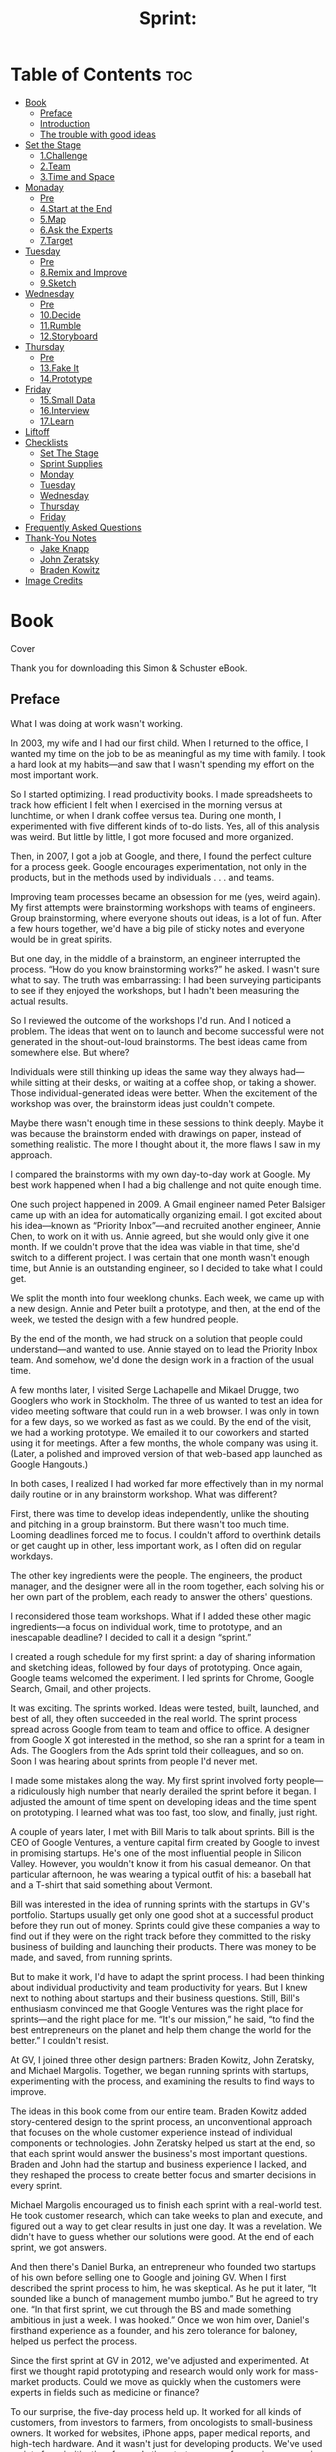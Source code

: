 #+TITLE: Sprint:
# Solve Big Problems and Test New Ideas in Just Five Days
* Table of Contents :toc:
- [[#book][Book]]
  - [[#preface][Preface]]
  - [[#introduction][Introduction]]
  - [[#the-trouble-with-good-ideas][The trouble with good ideas]]
- [[#set-the-stage][Set the Stage]]
  - [[#1challenge][1.Challenge]]
  - [[#2team][2.Team]]
  - [[#3time-and-space][3.Time and Space]]
- [[#monaday][Monaday]]
  - [[#pre][Pre]]
  - [[#4start-at-the-end][4.Start at the End]]
  - [[#5map][5.Map]]
  - [[#6ask-the-experts][6.Ask the Experts]]
  - [[#7target][7.Target]]
- [[#tuesday][Tuesday]]
  - [[#pre-1][Pre]]
  - [[#8remix-and-improve][8.Remix and Improve]]
  - [[#9sketch][9.Sketch]]
- [[#wednesday][Wednesday]]
  - [[#pre-2][Pre]]
  - [[#10decide][10.Decide]]
  - [[#11rumble][11.Rumble]]
  - [[#12storyboard][12.Storyboard]]
- [[#thursday][Thursday]]
  - [[#pre-3][Pre]]
  - [[#13fake-it][13.Fake It]]
  - [[#14prototype][14.Prototype]]
- [[#friday][Friday]]
  - [[#15small-data][15.Small Data]]
  - [[#16interview][16.Interview]]
  - [[#17learn][17.Learn]]
- [[#liftoff][Liftoff]]
- [[#checklists][Checklists]]
  - [[#set-the-stage-1][Set The Stage]]
  - [[#sprint-supplies][Sprint Supplies]]
  - [[#monday][Monday]]
  - [[#tuesday-1][Tuesday]]
  - [[#wednesday-1][Wednesday]]
  - [[#thursday-1][Thursday]]
  - [[#friday-1][Friday]]
- [[#frequently-asked-questions][Frequently Asked Questions]]
- [[#thank-you-notes][Thank-You Notes]]
  - [[#jake-knapp][Jake Knapp]]
  - [[#john-zeratsky][John Zeratsky]]
  - [[#braden-kowitz][Braden Kowitz]]
- [[#image-credits][Image Credits]]

* Book
Cover
#+ATTR_HTML: :width 300px
[[file:images/00013.jpeg]]

#+ATTR_HTML: :width 500px
[[file:images/00014.jpeg]]


Thank you for downloading this Simon & Schuster eBook.

** Preface
   :PROPERTIES:
   :CUSTOM_ID: part0005.html#calibre_pb_0
   :CLASS: h2a
   :END:

What I was doing at work wasn't working.

In 2003, my wife and I had our first child. When I returned to the office, I wanted my time on the job to be as meaningful as my time with family. I took a hard look at my habits---and saw that I wasn't spending my effort on the most important work.

So I started optimizing. I read productivity books. I made spreadsheets to track how efficient I felt when I exercised in the morning versus at lunchtime, or when I drank coffee versus tea. During one month, I experimented with five different kinds of to-do lists. Yes, all of this analysis was weird. But little by little, I got more focused and more organized.

Then, in 2007, I got a job at Google, and there, I found the perfect culture for a process geek. Google encourages experimentation, not only in the products, but in the methods used by individuals . . . and teams.

Improving team processes became an obsession for me (yes, weird again). My first attempts were brainstorming workshops with teams of engineers. Group brainstorming, where everyone shouts out ideas, is a lot of fun. After a few hours together, we'd have a big pile of sticky notes and everyone would be in great spirits.

But one day, in the middle of a brainstorm, an engineer interrupted the process. “How do you know brainstorming works?” he asked. I wasn't sure what to say. The truth was embarrassing: I had been surveying participants to see if they enjoyed the workshops, but I hadn't been measuring the actual results.

So I reviewed the outcome of the workshops I'd run. And I noticed a problem. The ideas that went on to launch and become successful were not generated in the shout-out-loud brainstorms. The best ideas came from somewhere else. But where?

Individuals were still thinking up ideas the same way they always had---while sitting at their desks, or waiting at a coffee shop, or taking a shower. Those individual-generated ideas were better. When the excitement of the workshop was over, the brainstorm ideas just couldn't compete.

Maybe there wasn't enough time in these sessions to think deeply. Maybe it was because the brainstorm ended with drawings on paper, instead of something realistic. The more I thought about it, the more flaws I saw in my approach.

I compared the brainstorms with my own day-to-day work at Google. My best work happened when I had a big challenge and not quite enough time.

One such project happened in 2009. A Gmail engineer named Peter Balsiger came up with an idea for automatically organizing email. I got excited about his idea---known as “Priority Inbox”---and recruited another engineer, Annie Chen, to work on it with us. Annie agreed, but she would only give it one month. If we couldn't prove that the idea was viable in that time, she'd switch to a different project. I was certain that one month wasn't enough time, but Annie is an outstanding engineer, so I decided to take what I could get.

We split the month into four weeklong chunks. Each week, we came up with a new design. Annie and Peter built a prototype, and then, at the end of the week, we tested the design with a few hundred people.

By the end of the month, we had struck on a solution that people could understand---and wanted to use. Annie stayed on to lead the Priority Inbox team. And somehow, we'd done the design work in a fraction of the usual time.

A few months later, I visited Serge Lachapelle and Mikael Drugge, two Googlers who work in Stockholm. The three of us wanted to test an idea for video meeting software that could run in a web browser. I was only in town for a few days, so we worked as fast as we could. By the end of the visit, we had a working prototype. We emailed it to our coworkers and started using it for meetings. After a few months, the whole company was using it. (Later, a polished and improved version of that web-based app launched as Google Hangouts.)

In both cases, I realized I had worked far more effectively than in my normal daily routine or in any brainstorm workshop. What was different?

First, there was time to develop ideas independently, unlike the shouting and pitching in a group brainstorm. But there wasn't too much time. Looming deadlines forced me to focus. I couldn't afford to overthink details or get caught up in other, less important work, as I often did on regular workdays.

The other key ingredients were the people. The engineers, the product manager, and the designer were all in the room together, each solving his or her own part of the problem, each ready to answer the others' questions.

I reconsidered those team workshops. What if I added these other magic ingredients---a focus on individual work, time to prototype, and an inescapable deadline? I decided to call it a design “sprint.”

I created a rough schedule for my first sprint: a day of sharing information and sketching ideas, followed by four days of prototyping. Once again, Google teams welcomed the experiment. I led sprints for Chrome, Google Search, Gmail, and other projects.

It was exciting. The sprints worked. Ideas were tested, built, launched, and best of all, they often succeeded in the real world. The sprint process spread across Google from team to team and office to office. A designer from Google X got interested in the method, so she ran a sprint for a team in Ads. The Googlers from the Ads sprint told their colleagues, and so on. Soon I was hearing about sprints from people I'd never met.

I made some mistakes along the way. My first sprint involved forty people---a ridiculously high number that nearly derailed the sprint before it began. I adjusted the amount of time spent on developing ideas and the time spent on prototyping. I learned what was too fast, too slow, and finally, just right.

A couple of years later, I met with Bill Maris to talk about sprints. Bill is the CEO of Google Ventures, a venture capital firm created by Google to invest in promising startups. He's one of the most influential people in Silicon Valley. However, you wouldn't know it from his casual demeanor. On that particular afternoon, he was wearing a typical outfit of his: a baseball hat and a T-shirt that said something about Vermont.

Bill was interested in the idea of running sprints with the startups in GV's portfolio. Startups usually get only one good shot at a successful product before they run out of money. Sprints could give these companies a way to find out if they were on the right track before they committed to the risky business of building and launching their products. There was money to be made, and saved, from running sprints.

But to make it work, I'd have to adapt the sprint process. I had been thinking about individual productivity and team productivity for years. But I knew next to nothing about startups and their business questions. Still, Bill's enthusiasm convinced me that Google Ventures was the right place for sprints---and the right place for me. “It's our mission,” he said, “to find the best entrepreneurs on the planet and help them change the world for the better.” I couldn't resist.

At GV, I joined three other design partners: Braden Kowitz, John Zeratsky, and Michael Margolis. Together, we began running sprints with startups, experimenting with the process, and examining the results to find ways to improve.

The ideas in this book come from our entire team. Braden Kowitz added story-centered design to the sprint process, an unconventional approach that focuses on the whole customer experience instead of individual components or technologies. John Zeratsky helped us start at the end, so that each sprint would answer the business's most important questions. Braden and John had the startup and business experience I lacked, and they reshaped the process to create better focus and smarter decisions in every sprint.

Michael Margolis encouraged us to finish each sprint with a real-world test. He took customer research, which can take weeks to plan and execute, and figured out a way to get clear results in just one day. It was a revelation. We didn't have to guess whether our solutions were good. At the end of each sprint, we got answers.

And then there's Daniel Burka, an entrepreneur who founded two startups of his own before selling one to Google and joining GV. When I first described the sprint process to him, he was skeptical. As he put it later, “It sounded like a bunch of management mumbo jumbo.” But he agreed to try one. “In that first sprint, we cut through the BS and made something ambitious in just a week. I was hooked.” Once we won him over, Daniel's firsthand experience as a founder, and his zero tolerance for baloney, helped us perfect the process.

Since the first sprint at GV in 2012, we've adjusted and experimented. At first we thought rapid prototyping and research would only work for mass-market products. Could we move as quickly when the customers were experts in fields such as medicine or finance?

To our surprise, the five-day process held up. It worked for all kinds of customers, from investors to farmers, from oncologists to small-business owners. It worked for websites, iPhone apps, paper medical reports, and high-tech hardware. And it wasn't just for developing products. We've used sprints for prioritization, for marketing strategy, even for naming companies. Time and time again, the process brings teams together and brings ideas to life.

Over the past few years, our team has had an unparalleled opportunity to experiment and validate our ideas about work process. We've run more than one hundred sprints with the startups in the GV portfolio. We've worked alongside, and learned from, brilliant entrepreneurs like Anne Wojcicki (founder of 23andMe), Ev Williams (founder of Twitter, Blogger, and Medium), and Chad Hurley and Steve Chen (founders of YouTube).

In the beginning, I wanted to make my workdays efficient and meaningful. I wanted to focus on what was truly important and make my time count---for me, for my team, and for our customers. Now, more than a decade later, the sprint process has consistently helped me reach that goal. And I'm superexcited to share it with you in this book.

With luck, you chose your work because of a bold vision. You want to deliver that vision to the world, whether it's a message or a service or an experience, software or hardware or even---as in the case of this book---a story or an idea. But bringing a vision to life is difficult. It's all too easy to get stuck in churn: endless email, deadlines that slip, meetings that burn up your day, and long-term projects based on questionable assumptions.

It doesn't have to be that way. Sprints offer a path to solve big problems, test new ideas, get more done, and do it faster. They also allow you to have more fun along the way. In other words, you've absolutely got to try one for yourself. Let's get to work.

---Jake Knapp

San Francisco, February 2016

** Introduction
   :PROPERTIES:
   :CUSTOM_ID: part0006.html#calibre_pb_0
   :CLASS: h2a
   :END:

One overcast morning in May 2014, John Zeratsky walked into a drab beige building in Sunnyvale, California. John was there to talk with Savioke Labs, one of Google Ventures' newest investments. He wound his way through a labyrinth of corridors and up a short flight of stairs, found the plain wooden door marked 2B, and went inside.

Now, tech companies tend to be a little disappointing to those expecting glowing red computer eyes, Star Trek--style holodecks, or top secret blueprints. Most of Silicon Valley is essentially a bunch of desks, computers, and coffee cups. But behind door 2B there were piles of circuit boards, plywood cutouts, and plastic armatures fresh off the 3D printer. Soldering irons, drills, and blueprints. Yes, actual top secret blueprints. “This place,” thought John, “looks like a startup should look.”

Then he saw the machine. It was a three-and-a-half-foot-tall cylinder, roughly the size and shape of a kitchen trash can. Its glossy white body had a flared base and an elegant taper. There was a small computer display affixed to the top, almost like a face. And the machine could move. It glided across the floor under its own power.

“This is the Relay robot,” said Steve Cousins, Savioke's founder and CEO. Steve wore jeans and a dark T-shirt, and had the enthusiastic air of a middle-school science teacher. He watched the little machine with pride. “Built right here, from off-the-shelf parts.”

The Relay robot, Steve explained, had been engineered for hotel delivery service. It could navigate autonomously, ride the elevator by itself, and carry items such as toothbrushes, towels, and snacks to guest rooms. As they watched, the little robot carefully drove around a desk chair, then stopped near an electrical outlet.

Savioke (pronounced “Savvy Oak”) had a team of world-class engineers and designers, most of them former employees of Willow Garage, a renowned private robotics research lab in Silicon Valley. They shared a vision for bringing robot helpers into humans' everyday lives---in restaurants, hospitals, elder care facilities, and so on.

Steve had decided to start with hotels because they were a relatively simple and unchanging environment with a persistent problem: “rush hour” peaks in the morning and evening when check-ins, check-outs, and room delivery requests flooded the front desk. It was the perfect opportunity for a robot to help. The next month, this robot---the first fully operational Relay---would go into service at a nearby hotel, making real deliveries to real guests. If a guest forgot a toothbrush or a razor, the robot would be there to help.

But there was one problem. Steve and his team worried that guests might not like a delivery robot. Would it unnerve or even frighten them? The robot was a technological wonder, but Savioke wasn't sure how the machine should behave around people.

There was too much of a risk, Steve explained, that it could feel creepy to have a machine delivering towels. Savioke's head designer, Adrian Canoso, had a range of ideas for making the Relay appear friendly, but the team had to make a lot of decisions before the robot would be ready for the public. How should the robot communicate with guests? How much personality was too much? “And then there's the elevator,” Steve said.

John nodded. “Personally, I find elevators awkward with other humans.”

“Exactly.” Steve gave the Relay a pat. “What happens when you throw a robot in the mix?”

Savioke had only been in business for a few months. They'd focused on getting the design and engineering right. They'd negotiated the pilot with Starwood, a hotel chain with hundreds of properties. But they still had big questions to answer. Mission-critical, make-or-break type questions, and only a few weeks to figure out the answers before the hotel pilot began.

It was the perfect time for a sprint.

•  •  •

The sprint is GV's unique five-day process for answering crucial questions through prototyping and testing ideas with customers. It's a “greatest hits” of business strategy, innovation, behavioral science, design, and more---packaged into a step-by-step process that any team can use.

The Savioke team considered dozens of ideas for their robot, then used structured decision-making to select the strongest solutions without groupthink. They built a realistic prototype in just one day. And for the final step of the sprint, they recruited target customers and set up a makeshift research lab at a nearby hotel.

We'd love to tell you that we, the authors, were the genius heroes of this story. It'd be wonderful if we could swoop into any company and dish out brilliant ideas that would transform it into a breakout success. Unfortunately, we are not geniuses. Savioke's sprint worked because of the real experts: the people who were on the team all along. We just gave them a process to get it done.

Here's how the Savioke sprint went down. And if you're not a roboticist yourself, don't worry. We use this same exact sprint structure for software, services, marketing, and other fields.

First, the team cleared a full week on their calendars. From Monday to Friday, they canceled all meetings, set the “out of office” responders on their email, and completely focused on one question: How should their robot behave around humans?

Next, they manufactured a deadline. Savioke made arrangements with the hotel to run a live test on the Friday of their sprint week. Now the pressure was on. There were only four days to design and prototype a working solution.

On Monday, Savioke reviewed everything they knew about the problem. Steve talked about the importance of guest satisfaction, which hotels measure and track religiously. If the Relay robot boosted satisfaction numbers during the pilot program, hotels would order more robots. But if that number stayed flat, or fell, and the orders didn't come in, their fledgling business would be in a precarious position.

Together, we created a map to identify the biggest risks. Think of this map as a story: guest meets robot, robot gives guest toothbrush, guest falls for robot. Along the way were critical moments when robot and guest might interact for the first time: in the lobby, in the elevator, in the hallway, and so on. So where should we spend our effort? With only five days in the sprint, you have to focus on a specific target. Steve chose the moment of delivery. Get it right, and the guest is delighted. Get it wrong, and the front desk might spend all day answering questions from confused travelers.

One big concern came up again and again: The team worried about making the robot appear too smart. “We're all spoiled by C-3PO and WALL-E,” explained Steve. “We expect robots to have feelings and plans, hopes and dreams. Our robot is just not that sophisticated. If guests talk to it, it's not going to talk back. And if we disappoint people, we're sunk.”

On Tuesday, the team switched from problem to solutions. Instead of a raucous brainstorm, people sketched solutions on their own. And it wasn't just the designers. Tessa Lau, the chief robot engineer, sketched. So did Izumi Yaskawa, the head of business development, and Steve, the CEO.

By Wednesday morning, sketches and notes plastered the walls of the conference room. Some of the ideas were new, but some were old ideas that had once been discarded or never thought through. In all, we had twenty-three competing solutions.

How could we narrow them down? In most organizations, it would take weeks of meetings and endless emails to decide. But we had a single day. Friday's test was looming, and everybody could sense it. We used voting and structured discussion to decide quickly, quietly, and without argument.

The test would include a slate of Savioke designer Adrian Canoso's boldest ideas: a face for the robot and a soundtrack of beeps and chimes. It would also include one of the more intriguing but controversial ideas from the sketches: When the robot was happy, it would do a dance. “I'm still nervous about giving it too much personality,” Steve said. “But this is the time to take risks.”

“After all,” said Tessa, “if it blows up now, we can always dial back.” Then she saw the looks on our faces. “Figure of speech. Don't worry, the robot can't actually blow up.”

As Thursday dawned, we had just eight hours to get the prototype ready for Friday's live test in the hotel. That shouldn't have been enough time. We used two tricks to finish our prototype on time:

1. Much of the hard work had been done already. On Wednesday, we had agreed on which ideas to test, and documented each potential solution in detail. Only the execution remained.

2. The robot didn't need to run autonomously, as it would eventually in the hotel. It just needed to appear to work in one narrow task: delivering one toothbrush to one room.

Tessa and fellow engineer Allison Tse programmed and tuned the robot's movements using a beat-up laptop and a PlayStation controller. Adrian put on a pair of massive headphones and orchestrated the sound effects. The “face” was mocked up on an iPad and mounted to the robot. By 5 p.m., the robot was ready.

For Friday's test, Savioke had lined up interviews with guests at the local Starwood hotel in Cupertino, California. At 7 a.m. that morning, we rigged a makeshift research lab inside one of the hotel's rooms by duct-taping a couple of webcams to the wall. And at 9:14 a.m., the first guest was beginning her interview.

•  •  •

The young woman studied the hotel room decor: light wood, neutral tones, a newish television. Nice and modern, but nothing unusual. So what was this interview all about?

Standing beside her was Michael Margolis, a research partner at GV. For now, Michael wanted to keep the subject of the test a surprise. He had planned out the entire interview to answer certain questions for the Savioke team. Right now, he was trying to understand the woman's travel habits, while encouraging her to react honestly when the robot appeared.

Michael adjusted his glasses and asked a series of questions about her hotel routine. Where does she place her suitcase? When does she open it? And what would she do if she'd forgotten her toothbrush?

“I don't know. Call the front desk, I suppose?”

Michael jotted notes on a clipboard. “Okay.” He pointed to the desk phone. “Go ahead and call.” She dialed. “No problem,” the receptionist said. “I'll send up a toothbrush right away.”

As soon as the woman returned the receiver to its cradle, Michael continued his questions. Did she always use the same suitcase? When was the last time she'd forgotten something on a trip?

Brrrring. The desk phone interrupted her. She picked up, and an automated message played: “Your toothbrush has arrived.”

Without thinking, the woman crossed the room, turned the handle, and opened the door. Back at headquarters, the sprint team members were gathered around a set of video displays, watching her reaction.

“Oh my god,” she said. “It's a robot!”

The glossy hatch opened slowly. Inside was the toothbrush. The robot made a series of chimes and beeps as the woman confirmed delivery on its touch screen. When she gave the experience a five-star review, the little machine danced for joy by twisting back and forth.

“This is so cool,” she said. “If they start using this robot, I'll stay here every time.” But it wasn't what she said. It was the smile of delight that we saw over the video stream. And it was what she didn't do---no awkward pauses and no frustration as she dealt with the robot.

Watching the live video, we were nervous throughout that first interview. By the second and third, we were laughing and even cheering. Guest after guest responded the same way. They were enthusiastic when they first saw the robot. They had no trouble receiving their toothbrushes, confirming delivery on the touch screen, and sending the robot on its way. People wanted to call the robot back to make a second delivery, just so they could see it again. They even took selfies with the robot. But no one, not one person, tried to engage the robot in any conversation.

At the end of the day, green check marks filled our whiteboard. The risky robot personality---those blinking eyes, sound effects, and, yeah, even the “happy dance”---was a complete success. Prior to the sprint, Savioke had been nervous about overpromising the robot's capability. Now they realized that giving the robot a winsome character might be the secret to boosting guest satisfaction.

Not every detail was perfect, of course. The touch screen was sluggish. The timing was off on some of the sound effects. One idea, to include games on the robot's touch screen, didn't appeal to guests at all. These flaws meant reprioritizing some engineering work, but there was still time.

#+ATTR_HTML: :width 500px
[[file:images/00016.jpeg]]

Savioke's Relay robot.



Three weeks later, the robot went into full-time service at the hotel. And the Relay was a hit. Stories about the charming robot appeared in the New York Times and the Washington Post, and Savioke racked up more than 1 billion media impressions in the first month. But, most important, guests loved it. By the end of the summer, Savioke had so many orders for new robots that they could hardly keep up with production.

Savioke gambled by giving their robot a personality. But they were only confident in that gamble because the sprint let them test risky ideas quickly.

** The trouble with good ideas
   :PROPERTIES:
   :CUSTOM_ID: part0008_split_001.html#calibre_pb_0
   :CLASS: h2s
   :END:

Good ideas are hard to find. And even the best ideas face an uncertain path to real-world success. That's true whether you're running a startup, teaching a class, or working inside a large organization.

Execution can be difficult. What's the most important place to focus your effort, and how do you start? What will your idea look like in real life? Should you assign one smart person to figure it out or have the whole team brainstorm? And how do you know when you've got the right solution? How many meetings and discussions does it take before you can be sure? And, once it's done, will anybody care?

As partners at GV, it's our mission to help our startups answer these giant questions. We're not consultants paid by the hour. We're investors, and we succeed when our companies succeed. To help them solve problems quickly and be self-sufficient, we've optimized our sprint process to deliver the best results in the least time. Best of all, the process relies on the people, knowledge, and tools that every team already has.

Working together with our startups in a sprint, we shortcut the endless-debate cycle and compress months of time into a single week. Instead of waiting to launch a minimal product to understand if an idea is any good, our companies get clear data from a realistic prototype.

The sprint gives our startups a superpower: They can fast-forward into the future to see their finished product and customer reactions, before making any expensive commitments. When a risky idea succeeds in a sprint, the payoff is fantastic. But it's the failures that, while painful, provide the greatest return on investment. Identifying critical flaws after just five days of work is the height of efficiency. It's learning the hard way, without the “hard way.”

At GV, we've run sprints with companies like Foundation Medicine (makers of advanced cancer diagnostics), Nest (makers of smart home appliances), and Blue Bottle Coffee (makers of, well, coffee). We've used sprints to assess the viability of new businesses, to make the first version of new mobile apps, to improve products with millions of users, to define marketing strategies, and to design reports for medical tests. Sprints have been run by investment bankers looking for their next strategy, by the team at Google building the self-driving car, and by high school students working on a big math assignment.

This book is a DIY guide for running your own sprint to answer your pressing business questions. On Monday, you'll map out the problem and pick an important place to focus. On Tuesday, you'll sketch competing solutions on paper. On Wednesday, you'll make difficult decisions and turn your ideas into a testable hypothesis. On Thursday, you'll hammer out a realistic prototype. And on Friday, you'll test it with real live humans.

Instead of giving high-level advice, we dig into the details. We'll help you assemble the perfect sprint team from the people with whom you already work. You'll learn big stuff (like how to get the most out of your team's diverse opinions and one leader's vision), medium stuff (like why your team should spend three straight days with your phones and computers off), and nitty-gritty stuff (like why you should eat lunch at 1 p.m.). You won't finish with a complete, detailed, ready-to-ship product. But you will make rapid progress, and know for sure if you're headed in the right direction.

[[file:images/00017.jpeg]]

You'll see some methods that look familiar and others that are new. If you're familiar with lean development or design thinking, you'll find the sprint is a practical way to apply those philosophies. If your team uses “agile” processes, you'll find that our definition of “sprint” is different, but complementary. And if you haven't heard of any of these methods, don't worry---you'll be fine. This is a book for experts and beginners alike, for anyone who has a big opportunity, problem, or idea and needs to get started. Every step has been tried, tweaked, tested, and measured over the course of our 100+ sprints and refined with the input we've gathered from the growing sprint community. If it doesn't work, it's not in the book.

At the end, you'll find a set of checklists, including a shopping list and day-by-day guides. You don't have to memorize everything now---the checklists await you once you're ready to run your own sprint. But before you start that sprint, you'll need to plan carefully to make it a success. In the next chapters, we'll show you how to set the stage.

* Set the Stage
  :PROPERTIES:
  :CUSTOM_ID: part0009.html#calibre_pb_0
  :CLASS: h
  :END:

Before the sprint begins, you'll need to have the right challenge and the right team. You'll also need time and space to conduct your sprint. In the next three chapters, we'll show you how to get ready.

** 1.Challenge
   :PROPERTIES:
   :CLASS: h2title
   :END:
*** pre
In 2002, a clarinet player named James Freeman quit his job as a professional musician and founded . . . a coffee cart.

James was obsessed with freshly roasted coffee. In those days in the San Francisco area, it was nearly impossible to find coffee beans with a roast date printed on the bag. So James decided to do it himself. He carefully roasted beans in a potting shed at home, then drove to farmers' markets in Berkeley and Oakland, California, where he brewed and sold coffee by the cup. His manner was polite and accommodating, and the coffee was delicious.

Soon James and his cart, called Blue Bottle Coffee, developed a following. In 2005, he established a permanent Blue Bottle location in a friend's San Francisco garage. Over the next few years, as the business grew, he slowly opened more cafés. By 2012, Blue Bottle had locations in San Francisco, Oakland, Manhattan, and Brooklyn. It was a business that many would have considered perfect. The coffee was ranked among the best nationwide. The baristas were friendly and knowledgeable. Even the interior design of the cafés was perfect: wooden shelves, tasteful ceramic tiles, and an understated logo in the perfect shade of sky blue.

But James didn't consider the business perfect, or complete. He was still just as passionate about coffee and hospitality, and he wanted to bring the Blue Bottle experience to even more coffee lovers. He wanted to open more cafés. He wanted to deliver freshly roasted coffee to people's homes, even if they didn't live anywhere near a Blue Bottle location. If that coffee cart had been Sputnik, the next phase would be more like a moon shot.

So in October 2012, Blue Bottle Coffee raised $20 million from a group of Silicon Valley investors, including GV. James had many plans for that money, but one of the most obvious was building a better online store for selling fresh coffee beans. But Blue Bottle wasn't a tech company and James was no expert at online retail. How could he translate the magic of his cafés to smartphones and laptops?

Several weeks later, on a bright December afternoon, Braden Kowitz and John Zeratsky met up with James. They sat around a counter, drank coffee, and discussed the challenge. The online store was important to the company. It would take time and money to get it right, and it was difficult to know where to start. In other words, it sounded like a perfect candidate for a sprint. James agreed.

They talked about who should be in the sprint. An obvious choice was the programmer who would be responsible for building Blue Bottle's online store. But James also included Blue Bottle's chief operating officer, chief finance officer, and communications manager. He included the customer service lead who handled questions and complaints. He even included the company's executive chairman: Bryan Meehan, a retail expert who started a chain of organic grocery stores in the UK. And, of course, James himself would be in the room.

The online store was essentially a software project---something our team at GV was very familiar with. But this group looked almost nothing like a traditional software team. These were busy people, who would be missing a full week of important work. Would the sprint be worth their time?

•  •  •

On Monday morning of our sprint week, the Blue Bottle team gathered in a conference room at GV's office in San Francisco. We made a diagram on the whiteboard showing how coffee buyers might move through the online store. The Blue Bottle team targeted a new customer purchasing coffee beans. James wanted to focus the sprint on this scenario because it was so difficult. If they could establish credibility and create a great experience for someone who had never heard of Blue Bottle, let alone visited their cafés or tasted their coffee, then every other situation should be easy by comparison.

We ran into a big question: How should we organize the coffee? The shopper in this scenario would be choosing between a dozen or so varieties of bean, each in a nearly identical bag. And---unlike in Blue Bottle's cafés---there would be no barista there to help choose.

At first, the answer seemed obvious. From boutique coffee roasters to mainstream giants like Starbucks, retailers tend to organize coffee by the geographic region where it was grown. Africa, Latin America, the Pacific. Honduran coffee vs. Ethiopian coffee. It would be logical for Blue Bottle to categorize their beans the same way.

“I have to admit something,” Braden announced. Everyone turned. “I'm into coffee, okay? I have a scale at home and everything.” Electronic scales are the hallmark of a true coffee freak. Owning a scale meant Braden weighed the water and coffee beans so that he could experiment and adjust ratios as he brewed. We're talking science here. Coffee scales are accurate to a fraction of a gram.

Braden smiled and held his hands palm up. “I don't know what the regions mean.” There was silence. We avoided looking at James. After all, Braden's brave admission might be seen as heresy.

“That's okay,” said James. The floodgate opened. John and Jake didn't know the difference between coffee regions, and neither did Daniel Burka. We drank coffee together constantly, but none of us had ever admitted to our lack of sophistication.

Then Serah Giarusso, Blue Bottle's customer service lead, snapped her fingers. “What do we do in the cafés?” she asked. After all, she went on, The Braden Situation must happen to baristas all the time: a customer comes in for coffee beans, but isn't sure which kind to buy.

James is a slow and thoughtful speaker. He paused for a moment before he answered. “The brew method is very important,” he said. “So we train the baristas to ask the customer a simple question: ‘How do you make coffee at home?' ” James explained that, depending on whether the customer used a Chemex, or a French press, or a Mr. Coffee, or whatever, the baristas could recommend a bean to match.

“ ‘How do you make coffee at home . . . ?' ” Braden repeated. Everyone jotted notes. James had started the sprint by explaining his vision: that the online store should match the hospitality of the cafés. It felt as if we were onto something.

The team spent the following day sketching ideas for the store. On Wednesday morning we had fifteen different solutions. That's too many to test with customers, so the team voted on their favorites as a way to narrow it down. Then James, the decision-maker, made the final pick of three sketches to test.

The first sketch showed a literal approach to making the website match the cafés: It looked like the inside of a Blue Bottle café, complete with wooden shelves. The second sketch included lots of text, to mirror the conversations baristas often have with customers. Finally, James chose a third sketch that organized coffee by brew method, bringing the “How do you make coffee at home?” question right onto the computer screen.

James had chosen three competing ideas. So which one should we prototype and test? The idea of a website that looked like the café was the most appealing. Blue Bottle's aesthetic is celebrated, and a matching website would look different from anything else in the market. We had to try that idea, and it wasn't compatible with the other solutions. But those other solutions were also really intriguing. We couldn't quite decide.

So we decided to prototype all three. After all, we didn't need a functioning website. To appear real in our test, each fake online store only required a few key screens. Working together with the Blue Bottle team, we used Keynote presentation software to make a series of slides that looked like three real websites. With a little ingenuity, and without any computer programming at all, we stitched those screens into a prototype that our test customers could use.

On Friday, the team watched the customer interviews. One at a time, coffee drinkers shopped on several websites, with Blue Bottle's three prototypes slipped in among the competitors. (To avoid tipping off the customers, we gave each prototype a fake name.)

Patterns emerged. The store with wooden shelves, which everyone had such high hopes for? We thought the prototype was beautiful, but customers said it was “cheesy” and “not trustworthy.” But the other two prototypes fared far better. The “How do you make coffee at home?” design worked seamlessly. And the “lots of text” design shocked us: People actually read all those words, and the extra information brought Blue Bottle's voice and expertise to life. As one customer said, “These guys know coffee.”

James and the Blue Bottle team built confidence with their sprint. They were much closer to defining how their online store would work. What's more, they'd done it in a way that felt true to their principles of hospitality. They believed the online store could be an authentic Blue Bottle experience.

A few months later, Blue Bottle launched their new website, and their online sales growth doubled. The next year, they acquired a coffee subscription company. With a bigger team and new technology, they expanded the web store and began experimenting with new offerings. They knew it would take years to get the online store right---but in the sprint, they started on their path.

*** The bigger the challenge, the better the sprint
   :PROPERTIES:
   :CUSTOM_ID: part0011_split_001.html#calibre_pb_1
   :CLASS: h2s
   :END:

If you're starting a project that will take months or years---like Blue Bottle and their new online store---a sprint makes an excellent kickoff. But sprints aren't only for long-term projects. Here are three challenging situations where sprints can help:

High Stakes

Like Blue Bottle Coffee, you're facing a big problem and the solution will require a lot of time and money. It's as if you're the captain of a ship. A sprint is your chance to check the navigation charts and steer in the right direction before going full steam ahead.

Not Enough Time

You're up against a deadline, like Savioke rushing to get their robot ready for the hotel pilot. You need good solutions, fast. As the name suggests, a sprint is built for speed.

Just Plain Stuck

Some important projects are hard to start. Others lose momentum along the way. In these situations, a sprint can be a booster rocket: a fresh approach to problem solving that helps you escape gravity's clutches.

--------------

When we talk to startups about sprints, we encourage them to go after their most important problem. Running a sprint requires a lot of energy and focus. Don't go for the small win, or the nice-to-have project, because people won't bring their best efforts. They probably won't even clear their schedules in the first place.

So how big is too big? Sure, sprints work great for websites and other software challenges. But what about really large, complicated problems?

Not long ago, Jake visited his friend David Lowe, a vice president of a company called Graco that manufactures pumps and sprayers. Graco is not a small startup. They're a multinational company who have been in business for more than ninety years.

The company was developing a new kind of industrial pump---a machine used in assembly lines. David, the VP, wondered if a sprint might help lower the risk of the project. After all, it would take eighteen months and millions of dollars to design and manufacture the new pump. How could he be sure they were on the right track?

Jake doesn't know anything about industrial assembly lines, but out of curiosity, he joined a meeting with the engineering team. “I'll be honest,” Jake said. “An industrial pump sounds too complicated to prototype and test in a week.”

But the team wouldn't give up so easily. If limited to just five days, they could prototype a brochure for the pump's new features and try it in sales visits. That kind of test could answer questions about marketability.

But what about the pump itself? The engineers had ideas for that, too. To test ease-of-use, they could 3D print new nozzles and attach them to existing pumps. To test installation, they could bring cables and hoses to nearby manufacturing plants and get reactions from assembly line workers. These tests wouldn't be perfect. But they would answer big questions, before the pump even existed.

Jake was wrong. The industrial pump wasn't too complicated for a sprint. The team of engineers accepted the five-day constraint and used their domain expertise to think creatively. They sliced the challenge into important questions, and shortcuts started to appear.

The lesson? No problem is too large for a sprint. Yes, this statement sounds absurd, but there are two big reasons why it's true. First, the sprint forces your team to focus on the most pressing questions. Second, the sprint allows you to learn from just the surface of a finished product. Blue Bottle could use a slide show to prototype the surface of a website---before they built the software and inventory processes to make it really work. Graco could use a brochure to prototype the surface of a sales conversation---before they engineered and built the product they were selling.

*** Solve the surface first
   :PROPERTIES:
   :CUSTOM_ID: part0011_split_002.html#calibre_pb_2
   :CLASS: h2s
   :END:

The surface is important. It's where your product or service meets customers. Human beings are complex and fickle, so it's impossible to predict how they'll react to a brand-new solution. When our new ideas fail, it's usually because we were overconfident about how well customers would understand and how much they would care.

Get that surface right, and you can work backward to figure out the underlying systems or technology. Focusing on the surface allows you to move fast and answer big questions before you commit to execution, which is why any challenge, no matter how large, can benefit from a sprint.

** 2.Team
   :PROPERTIES:
   :CLASS: h2title
   :END:
*** pre
Ocean's Eleven, starring George Clooney and Brad Pitt,[fn:I]is one of the all-time great caper movies. In the film, Danny Ocean, an ex-con played by Clooney, organizes a band of career criminals for a once-in-a-lifetime heist. Their target: a Las Vegas casino on the night of a big prizefight, when $150 million will be in the vault. The odds are against them, the clock is ticking, and it takes an intricate strategy and every special skill the team possesses to pull it off. There's a pickpocket, an explosives guy, even an acrobat. It's excellent cinema.

A sprint resembles that perfectly orchestrated heist. You and your team put your talents, time, and energy to their best use, taking on an overwhelming challenge and using your wits (and a little trickery) to overcome every obstacle that crosses your path. To pull it off, you need the right team. You shouldn't need a pickpocket, but you will need a leader and a set of diverse skills.

To build the perfect sprint team, first you're going to need a Danny Ocean: someone with authority to make decisions. That person is the Decider, a role so important we went ahead and capitalized it. The Decider is the official decision-maker for the project. At many startups we work with, it's a founder or CEO. At bigger companies, it might be a VP, a product manager, or another team leader. These Deciders generally understand the problem in depth, and they often have strong opinions and criteria to help find the right solution.

Take Blue Bottle Coffee's sprint. Having CEO James Freeman in the room was critical. He was there to talk about Blue Bottle's core values and share his vision for an online store that matched their standards of hospitality. He chose the sketches that best aligned with that vision. And he knew how the baristas were trained, a detail that unlocked a surprising solution.

But it isn't just expertise and vision that makes decision-makers so crucial. There's another important reason you need them involved in your sprint, and we learned about it the hard way. See, one of the early sprints we tried was a big flop. To protect the innocent, let's call the company SquidCo.[fn:II]aWe'll tell you who wasn't innocent: Jake, John, and Braden. We screwed up.

We'd carefully invited everyone from SquidCo's team who worked on the project. Everyone, that is, except for one person: Sam, SquidCo's chief product officer. Sam was going to be traveling, but the week worked for everybody else. So we helped SquidCo run a sprint. They made a prototype and tested it. The prototype did well with their customers, and the team was ready to start building.

But when Sam returned, the project ended. What happened? The solution had tested well---but Sam didn't think we had picked the right problem to solve in the first place. There were other, more important priorities for the team.

The SquidCo sprint failure was our fault. We'd tried to guess what Sam would say, and we'd failed. The Decider should have been in the room.

*** Get a Decider (or two)
   :PROPERTIES:
   :CUSTOM_ID: part0012_split_001.html#calibre_pb_1
   :CLASS: h2s
   :END:

The Decider must be involved in the sprint. If you, dear reader, are the Decider, clear your schedule and get in the room. If you're not, you must convince the Decider to join. You might feel nervous; after all, it's a big time commitment for a new process. If your Decider is reluctant, try one or more of these arguments:

Rapid Progress

Emphasize the amount of progress you'll make in your sprint: In just one week, you'll have a realistic prototype. Some Deciders are not excited about customer tests (at least, until they see one firsthand), but almost everyone loves fast results.

It's an Experiment

Consider your first sprint an experiment. When it's over, the Decider can help evaluate how effective it was. We've found that many people who are hesitant to change the way they work are open to a onetime experiment.

Explain the Tradeoffs

Show the Decider a list of big meetings and work items you and your team will miss during the sprint week. Tell her which items you will skip and which you will postpone, and why.

It's About Focus

Be honest about your motivations. If the quality of your work is suffering because your team's regular work schedule is too scattered, say so. Tell the Decider that instead of doing an okay job on everything, you'll do an excellent job on one thing.

If the Decider agrees to the sprint but can't spare a full week, invite her to join you at a few key points. On Monday, she can share her perspective on the problem. On Wednesday, she can help choose the right idea to test. And on Friday, she should stop by to see how customers react to the prototype.

If she's only going to make cameo appearances, your Decider needs to have an official delegate in the room. In many of our sprints with startups, the CEO appoints one or two people from the sprint team to act as Deciders when she's not there. In one sprint, the CEO sent the design director an email that read, “I hereby grant you all decision-making authority for this project.” Absurd? Yes. Effective? Absolutely. This official power transfer added tremendous clarity, the kind of clarity we wish we'd had with SquidCo.

And if your Decider doesn't believe the sprint to be worthwhile? If she won't even stop by for a cameo? Hold up! That's a giant red flag. You might have the wrong project. Take your time, talk with the Decider, and figure out which big challenge would be better.[[#part0012_split_006.html#fn03][^{III}]]

Once you've got a Decider (or two) committed to the sprint, it's time to assemble your sprint team. These are the people who will be in the room with you, all day, every day during the sprint. On Monday, they'll work with you to understand the problem and choose which part to focus on. Throughout the week, they'll be the ones sketching solutions, critiquing ideas, building the prototype, and watching the customer interviews.

*** Ocean's Seven
   :PROPERTIES:
   :CUSTOM_ID: part0012_split_002.html#calibre_pb_2
   :CLASS: h2s
   :END:

We've found the ideal size for a sprint to be seven people or fewer. With eight people, or nine, or more, the sprint moves more slowly, and you'll have to work harder to keep everyone focused and productive. With seven or fewer, everything is easier. (Yes, yes---we know there were eleven people in Ocean's Eleven. It was just a movie!)

So who should you include? Of course you'll want some of the folks who build the product or run the service---the engineers, designers, product managers, and so on. After all, they know how your company's products and services work and they might already have ideas about the problem at hand.

But you shouldn't limit your sprint team to just those who normally work together. Sprints are most successful with a mix of people: the core people who work on execution along with a few extra experts with specialized knowledge.

In Savioke's sprint, we got great ideas from the people you'd expect, like the roboticists and the head of design. But one of the most important contributors turned out to be Izumi Yaskawa. Izumi wasn't part of the team that built the robot, but as Savioke's head of business development, she knew more than anyone about how hotels operated and what they wanted from the robot.

For Blue Bottle Coffee, important insights came from the customer service manager and the CFO, people who normally wouldn't have been involved in building the website. In other sprints, we've had winning solutions come from cardiologists, mathematicians, and farming consultants. The common traits they all shared? They had deep expertise and they were excited about the challenge. Those are people you want in your sprint.

*** Recruit a team of seven (or fewer)
   :PROPERTIES:
   :CUSTOM_ID: part0012_split_003.html#calibre_pb_3
   :CLASS: h2s
   :END:

Choosing whom to include isn't always easy, so we've created a cheat sheet. You don't have to include each and every role listed here. And for some roles, you might choose two or three. Just remember that a mix is good.

Decider

Who makes decisions for your team? Perhaps it's the CEO, or maybe it's just the “CEO” of this particular project. If she can't join for the whole time, make sure she makes a couple of appearances and delegates a Decider (or two) who can be in the room at all times.

Examples: CEO, founder, product manager, head of design

Finance expert

Who can explain where the money comes from (and where it goes)?

Examples: CEO, CFO, business development manager

Marketing expert

Who crafts your company's messages?

Examples: CMO, marketer, PR, community manager

Customer expert

Who regularly talks to your customers one-on-one?

Examples: researcher, sales, customer support

Tech/logistics expert

Who best understands what your company can build and deliver?

Examples: CTO, engineer

Design expert

Who designs the products your company makes?

Examples: designer, product manager

The word “team” is pretty cheap, but in a sprint, a team is really a team. You'll be working side by side for five days. By Friday, you'll be a problem-solving machine, and you'll share a deep understanding of the challenge and the possible solutions. This collaborative atmosphere makes the sprint a great time to include people who don't necessarily agree with you.

*** Bring the troublemaker
   :PROPERTIES:
   :CUSTOM_ID: part0012_split_004.html#calibre_pb_4
   :CLASS: h2s
   :END:

Before every sprint, we ask: Who might cause trouble if he or she isn't included? We don't mean people who argue just for the sake of arguing. We mean that smart person who has strong, contrary opinions, and whom you might be slightly uncomfortable with including in your sprint.

This advice is partially defensive. If the troublemaker is in the room, even just for a guest appearance, he or she will feel included and invested in the project. But there's a more important reason. Troublemakers see problems differently from everyone else. Their crazy idea about solving the problem might just be right. And even if it's wrong, the presence of a dissenting view will push everyone else to do better work.

There's a fine line between a rebel and a jerk, of course, but don't avoid people just because they disagree with you. As you'll see throughout the book, the sprint process turns competing ideas into an asset.

Often, when we list out all of the people we want in a sprint, we have more than seven. That's okay. It's a sign of a strong team! But you'll have to make tough decisions. We can't tell you which seven people to include, but we can make it easier by telling you what to do with the rest.

*** Schedule extra experts for Monday
   :PROPERTIES:
   :CUSTOM_ID: part0012_split_005.html#calibre_pb_5
   :CLASS: h2s
   :END:

If you have more than seven people you think should participate in your sprint, schedule the extras to come in as “experts” for a short visit on Monday afternoon. During their visit, they can tell the rest of the team what they know and share their opinions. (We'll tell you all about the Ask the Experts process starting on [[#part0019_split_000.html#page_68][page 68]].) A half an hour should be plenty of time for each expert. It's an efficient way to boost the diversity of perspectives while keeping your team small and nimble.

Now you've got your Decider, your sprinters, and some extra experts coming in for visits. Your team is all set. Except . . . oh yeah. Somebody's got to run the sprint.

*** Pick a Facilitator
   :PROPERTIES:
   :CUSTOM_ID: part0012_split_006.html#calibre_pb_6
   :CLASS: h2s
   :END:

Brad Pitt's character in Ocean's Eleven, Rusty Ryan, is the logistics guy. He keeps the heist running. You need someone to be the Rusty Ryan of your sprint. This person is the Facilitator, and she's responsible for managing time, conversations, and the overall process. She needs to be confident leading a meeting, including summarizing discussions and telling people it's time to stop talking and move on. It's an important job. And since you're the one reading this book, you might be a good candidate.

The Facilitator needs to remain unbiased about decisions, so it's not a good idea to combine the Decider and Facilitator roles in one person. It often works well to bring in an outsider who doesn't normally work with your team to be the Facilitator, but it's not a requirement.

This book is written to be equally handy to the Facilitator and to anyone else who's interested in sprints. If you're going to be the Facilitator, you'll find that the text speaks directly to you and the activities through which you'll lead your team, from Monday morning through Friday afternoon. But even if you're not the Facilitator, it'll all make sense to you, too.

--------------

One of the great delights of watching Ocean's Eleven unfold is seeing how each member of the team utilizes his unique skill to help pull off the heist. You know all the characters are in the script for a reason, but you don't know exactly what they're going to do until they do it.

Sprints are the same way. Each expert in the room will provide a key contribution---whether it's background information, a fresh idea, or even a shrewd observation of your customers. Exactly what they'll say and do is impossible to predict. But with the right team in place, unexpected solutions will appear.

--------------

[fn:I]. Or Frank Sinatra and Dean Martin, if you prefer the original.

[fn:II]. We've included several stories in this book of sprints that went awry. After a lot of deliberation, we decided to use fake names for the companies and people involved. The anonymity allows us to be honest about what went wrong, without embarrassing our friends. We hope you understand.

[fn:III]. Exception to the rule: There are times when a team willfully goes against management because they're convinced that a prototype and real data will prove their case. If your team has decided to run a sprint without the official Decider in the room, proceed with care. We applaud your courage, but remember: Deciders are well known for squashing results when they're not in the sprint.

** 3.Time and Space
   :PROPERTIES:
   :CLASS: h2title
   :END:
*** pre
The typical day in the typical office goes something like this:

[[file:images/00018.jpeg]]

This day is long and busy, but it's not necessarily productive. Every meeting, email, and phone call fragments attention and prevents real work from getting done. Taken together, these interruptions are a wasp's nest dropped into the picnic of productivity.

There are stacks of studies about the cost of interruption. Researchers at George Mason University found that people wrote shorter, lower-quality essays when interrupted in the middle of their work. Researchers at the University of California, Irvine, reported that it takes on average twenty-three minutes for distracted workers to return to their tasks. (We plan to read more of these studies, right after we answer this text message.)

No doubt about it: Fragmentation hurts productivity. Of course, nobody wants to work this way. We all want to get important work done. And we know that meaningful work, especially the kind of creative effort needed to solve big problems, requires long, uninterrupted blocks of time.

That's one of the best aspects of a sprint: It gives you an excuse to work the way you want to work, with a clear calendar and one important goal to address. There are no context switches between different projects, and no random interruptions. A sprint day looks like this:

[[file:images/00019.jpeg]]

You'll start at 10 a.m. and end at 5 p.m., with an hour-long lunch in between. That's right: There are only six working hours in the typical sprint day. Longer hours don't equal better results. By getting the right people together, structuring the activities, and eliminating distraction, we've found that it's possible to make rapid progress while working a reasonable schedule.

Sprints require high energy and focus, but the team won't be able to give that effort if they're stressed out or fatigued. By starting at 10 a.m., we give everyone time to check email and feel caught up before the day begins. By ending before people get too tired, we ensure the energy level stays high throughout the week.

*** Block five full days on the calendar
   :PROPERTIES:
   :CUSTOM_ID: part0013_split_001.html#calibre_pb_1
   :CLASS: h2s
   :END:

This step is obvious, but important. The sprint team must be in the same room Monday through Thursday from 10 a.m. to 5 p.m. Friday's test starts a little earlier, at 9 a.m.

[[file:images/00020.jpeg]]

Why five days? We tried shorter sprints, but they were exhausting and didn't allow time to build and test a prototype. We've experimented with a six-week sprint, a monthlong sprint, and a ten-day sprint. We never accomplished significantly more than we did in a week. Weekends caused a loss of continuity. Distractions and procrastination crept in. And more time to work made us more attached to our ideas and, in turn, less willing to learn from our colleagues or our customers.

Five days provide enough urgency to sharpen focus and cut out useless debate, but enough breathing room to build and test a prototype without working to exhaustion. And because most companies use a five-day workweek, it's feasible to slot a five-day sprint into existing schedules.

Your team will take a short morning break (around 11:30 a.m.), an hour-long lunch (around 1 p.m.), and a short afternoon break (around 3:30 p.m.). These breaks are a sort of “pressure-release valve,” allowing people to rest their brains and catch up on work happening outside the sprint.

Inside the sprint room, everybody will be 100 percent focused on the sprint's challenge. The entire team must shut their laptops and put away their phones.

*** The no-device rule
   :PROPERTIES:
   :CUSTOM_ID: part0013_split_002.html#calibre_pb_2
   :CLASS: h2s
   :END:

In a sprint, time is precious, and we can't afford distractions in the room. So we have a simple rule: No laptops, phones, or iPads allowed. No virtual-reality headsets. If you're reading this book in the future, no holograms. If you're reading it in the past, no Game Boys.

These devices can suck the momentum out of a sprint. If you're looking at a screen, you're not paying attention to what's going on in the room, so you won't be able to help the team. What's worse, you're unconsciously saying, “This work isn't interesting.”

[[file:images/00021.jpeg]]

Going without devices can be uncomfortable at first, but it's freeing. And don't worry. You won't be completely cut off. To make sure nobody misses anything important, there are two exceptions to the no-device rule:

1. It's okay to check your device during a break.

2. It's okay to leave the room to check your device. At any time. No judgment. Take a call, check an email, tweet a Tweet, whatever---just take it outside.

We also use devices for some specific purposes: when we need to show something to the whole team, and on Thursday for prototyping. See, we're not so mean.

Let people know ahead of time that the sprint will be device-free, and also let them know that they can step out of the room at any time. That escape hatch allows busy people to participate in the sprint without losing track of their regular jobs. The combination of a clear schedule and no devices gives your team a huge supply of raw attention. To make the best use of that time and attention, you need a good workspace. It won't have to be fancy, but it will need some whiteboards.

*** Whiteboards make you smarter
   :PROPERTIES:
   :CUSTOM_ID: part0013_split_003.html#calibre_pb_3
   :CLASS: h2s
   :END:

BadgerCo (again, not the company's real name) had one of the nicest offices we'd ever seen in San Francisco. A prime location in the SoMa neighborhood, a remodeled building with exposed wood beams, polished concrete, and lots and lots of glass. But there was one problem: the whiteboard.

For starters, it was tiny. Three feet wide at the most. The surface was grayish pink from being written on and erased so many times, and that dingy haze would not come off, no matter what we sprayed on it. BadgerCo also suffered from a common workplace ailment: worn-out whiteboard markers. The result was gray ink on a gray background . . . not a recipe for visibility.

The whiteboard's small surface area hampered us. We drew out a map showing how customers would discover BadgerCo's new mobile app, and it filled almost all of the available space. Then BadgerCo's head of engineering started explaining how their subscription plans worked. The plan structure was important stuff, so Braden did his best to capture it on what was left of the whiteboard.

But there just wasn't room. For a few minutes, Braden tried to MacGyver his way out of it, writing cramped words in the margins and even taping notebook paper to the wall. Finally, we called time-out and walked to Office Depot to buy some of those giant poster-size Post-it notes. It cost us about an hour and a half and taught us an important lesson: Check the whiteboards before the sprint starts.

•  •  •

Why did we burn 90 minutes with BadgerCo just to get more writing space? We've found that magic happens when we use big whiteboards to solve problems. As humans, our short-term memory is not all that good, but our spatial memory is awesome. A sprint room, plastered with notes, diagrams, printouts, and more, takes advantage of that spatial memory. The room itself becomes a sort of shared brain for the team. As our friend Tim Brown, CEO of the design firm IDEO, writes in his book Change by Design: “The simultaneous visibility of these project materials helps us identify patterns and encourages creative synthesis to occur much more readily than when these resources are hidden away in file folders, notebooks, or PowerPoint decks.”

*** Get two big whiteboards
   :PROPERTIES:
   :CUSTOM_ID: part0013_split_004.html#calibre_pb_4
   :CLASS: h2s
   :END:

At minimum, you'll need two big whiteboards. That will provide enough space to do most of the sprint activities (you'll still have to take photos and do some erasing and reorganizing as you go) and enough to keep the most important notes visible for the entire week. If there aren't two whiteboards already mounted to the wall in your sprint room, there are a few easy ways to add more:

Rolling Whiteboards

These come in small and giant sizes. The small ones have a lot of unusable space down by the floor, and they shake when you draw on them. The giant ones cost a lot more, but they're actually usable.

IdeaPaint

IdeaPaint is paint that turns regular walls into whiteboards. It works great on smooth walls, and less great on rough walls. One word of advice: If you use IdeaPaint, be sure to paint all the walls. If you don't, it's just a matter of time before somebody writes on the non-IdeaPaint wall by accident.

Paper

If you can't get hold of whiteboards, paper is better than nothing. Those poster-size Post-it notes are pricey but easy to arrange and swap when you make mistakes. Butcher paper provides serious surface area, but sticking it to the wall requires serious ingenuity.

Ideally, you should run your sprint in the same room all day, every day. Unfortunately, that's not always possible. We're surprised how many tech companies make space for foosball tables, video games, and even music rooms---all fun but seldom used---yet can't dedicate a room to their most important project. If you have to share your sprint room, try to get rolling whiteboards that you can take with you. Don't let the team's “shared brain” be erased overnight.

Even if you don't have a conference room to yourself, you can always make an ad hoc space for your sprint by using rolling whiteboards as partitions. It's kind of like you're a kid again, building a fort out of chairs and blankets. Tape stuff to walls, move around furniture---do what you have to do to create a good workspace.

*** Stock up on the right supplies
   :PROPERTIES:
   :CUSTOM_ID: part0013_split_005.html#calibre_pb_5
   :CLASS: h2s
   :END:

Before starting your sprint, you'll need a bunch of basic office supplies, including sticky notes, markers, pens, Time Timers (see below), and regular old printer paper. You'll also need healthy snacks to keep up the team's energy. We've got strong opinions about which supplies are best, so we've included a shopping list at the end of the book.



FACILITATOR NOTES

The Magic Clock

“How much longer?” In the fall of 1983, Jan Rogers was hearing this question a dozen times a day in her Cincinnati home. Her four-year-old daughter, Loran, was unusually curious about time. Jan tried every conceivable answer:

“Until the little hand moves here.”

“Until the alarm dings.”

“Two Sesame Streets.”

No matter what Jan said, little Loran just didn't get it. So Jan went searching for a better clock. She tried digital clocks and analog clocks. She tried egg timers and alarms. She scoured Cincinnati's shopping malls for a clock that could make the abstract idea of time clear to a four-year-old. But none of them worked. “I'm not giving up,” Jan thought. “I'll invent a clock if I have to.” And that's what she did.

That evening, Jan sat down at the kitchen table with scissors and a pile of paper and cardboard and started experimenting. “That first prototype was really simple,” Jan recalls. “A red paper plate cut to slide into a white paper plate. It was all manual, so I had to actually move the plates as time elapsed.”

Loran got it. And Jan realized she was onto something. She called her invention the “Time Timer.” At first, Jan manufactured the timers in her basement, using double-sided tape to hold the pieces together. Slowly but steadily, Jan Rogers turned the Time Timer into an enterprise. Today, Jan is CEO of a multimillion-dollar business, and you can find Time Timers in classrooms around the world, from kindergartens in Amsterdam to Stanford University.

[[file:images/00022.jpeg]]

The Time Timer itself is an object of simple beauty. True to Jan's original design, it has a red disk that moves as time elapses. It makes the abstract passage of time vivid and concrete. When Jake first saw a Time Timer, in his son's classroom, he fell in love. “Please,” he said to the teacher. “Tell me where to get one of these.” After all, if the timer worked for preschoolers, it should be perfect for CEOs. And it was.

We use Time Timers in our sprints to mark small chunks of time, anywhere from three minutes to one hour. These tiny deadlines give everyone an added sense of focus and urgency. Now, there are plenty of ways to keep time that don't require a special device, but the Time Timer is worth the extra cost. Because it's a large mechanical object, it's visible to everyone in the room in a way that no phone or iPad app could ever be. And unlike with a traditional clock, no math or memory is required to figure out how much time is remaining. When time is visible, it becomes easy to understand and discuss, and that's as important for a team of professionals as it was for Jan's daughter Loran.

If you're the Facilitator, using the Time Timer comes with two extra benefits. First, it makes you look like you know what you're doing. After all, you've got a crazy clock! Second, although most would never admit it, people like having a tight schedule. It builds confidence in the sprint process, and in you as a Facilitator.

Jake likes to introduce the Time Timer with a bit of narrative, because timing people while they talk can be socially awkward. He says something like:

“I'm going to use this timer to keep things moving. When it goes off, it's a reminder to us to see if we can move on to the next topic. If you're talking when the timer beeps, just keep talking, and I'll add a little more time. It's a guideline, not a fire alarm.”

The first time you set it, people's eyes may get big, and blood pressure may rise a little. But give it a chance. By the afternoon, they'll be used to it, and most likely, they'll want to take it with them after the sprint.


* Monaday
  :PROPERTIES:
  :CUSTOM_ID: part0015.html#calibre_pb_0
  :CLASS: h
  :END:
** Pre
Monday's structured discussions create a path for the sprint week. In the morning, you'll start at the end and agree to a long-term goal. Next, you'll make a map of the challenge. In the afternoon, you'll ask the experts at your company to share what they know. Finally, you'll pick a target: an ambitious but manageable piece of the problem that you can solve in one week.

** 4.Start at the End
   :PROPERTIES:
   :CLASS: h2title
   :END:
*** pre
Everybody knows the story of Apollo 13, but just in case, it goes like this: Astronauts head to moon, explosion on spacecraft, nail-biting return to earth. In Ron Howard's 1995 movie version, there's a scene where the team at Mission Control gathers around a blackboard to form a plan.

Gene Kranz, the flight director, wears a white vest, a flattop haircut, and a grim expression. He grabs a piece of chalk and draws a simple diagram on the blackboard. It's a map showing the damaged spacecraft's path from outer space, around the moon, and (hopefully) back to the earth's surface---a trip that will take more than two days. The goal is clear: To get the astronauts home safely, Mission Control has to keep them alive and on the right course for every minute of that journey.
#+ATTR_HTML: :width 600px
[[file:images/00023.jpeg]]

Mission Control's blackboard looked sort of like this.

Throughout the film, Kranz returns to that goal on the blackboard. In the chaos of Mission Control, the simple diagram helps keep the team focused on the right problems. First, they correct the ship's course to ensure it won't veer into deep space. Next, they replace a failing air filter so the astronauts can breathe. And only then do they turn their attention to a safe landing.

•  •  •

When a big problem comes along, like the challenge you selected for your sprint, it's natural to want to solve it right away. The clock is ticking, the team is amped up, and solutions start popping into everyone's mind. But if you don't first slow down, share what you know, and prioritize, you could end up wasting time and effort on the wrong part of the problem.

If Mission Control had worried about the air filter first, they would have missed their window to fix the trajectory, and the Apollo 13 spaceship might have careened off toward Pluto.[[#part0017_split_002.html#fn01][^{I}]] Instead, NASA got organized and sorted their priorities before they started on solutions. That's smart. And that's the same way your team will start your sprint. In fact (with the luxury of unlimited oxygen) you'll devote the entire first day of your sprint to planning.

Monday begins with an exercise we call Start at the End: a look ahead---to the end of the sprint week and beyond. Like Gene Kranz and his diagram of the return to planet earth, you and your team will lay out the basics: your long-term goal and the difficult questions that must be answered.

Starting at the end is like being handed the keys to a time machine. If you could jump ahead to the end of your sprint, what questions would be answered? If you went six months or a year further into the future, what would have improved about your business as a result of this project? Even when the future seems obvious, it's worth taking the time on Monday to make it specific, and write it down. You'll start with the project's long-term goal.

*** Set a long-term goal
   :PROPERTIES:
   :CUSTOM_ID: part0017_split_001.html#calibre_pb_1
   :CLASS: h2s
   :END:

To start the conversation, ask your team this question:

“Why are we doing this project? Where do we want to be six months, a year, or even five years from now?”

The discussion could take anywhere from thirty seconds to thirty minutes. If your team doesn't quite agree about the goal or there's any lack of clarity, don't be embarrassed. But do have a discussion and figure it out. Slowing down might be frustrating for a moment, but the satisfaction and confidence of a clear goal will last all week.

Sometimes, setting the long-term goal is easy. Blue Bottle Coffee knew where they were headed in the long term: Bring great coffee to new customers online. Of course, they could have simplified their goal to “sell more coffee online,” but they wanted to keep the quality of the experience high, and they wanted to challenge themselves to reach new customers, not just their existing fans. They wrote a long-term goal that reflected that ambition.

In some sprints, setting the long-term goal requires a short discussion. Savioke wanted to accomplish a lot with the Relay delivery robot. Was the goal about improving the efficiency of the front desk staff? Was it about getting as many robots in as many hotels as possible? Savioke wanted to focus on customers, and use the same goal as the hotels: better guest experience.

Your goal should reflect your team's principles and aspirations. Don't worry about overreaching. The sprint process will help you find a good place to start and make real progress toward even the biggest goal. Once you've settled on a long-term goal, write it at the top of the whiteboard. It'll stay there throughout the sprint as a beacon to keep everyone moving in the same direction.

•  •  •

Okay, time for an attitude adjustment. While writing your long-term goal, you were optimistic. You imagined a perfect future. Now it's time to get pessimistic. Imagine you've gone forward in time one year, and your project was a disaster. What caused it to fail? How did your goal go wrong?

Lurking beneath every goal are dangerous assumptions. The longer those assumptions remain unexamined, the greater the risk. In your sprint, you have a golden opportunity to ferret out assumptions, turn them into questions, and find some answers.

Savioke assumed their Relay robot would create a better guest experience. But they were smart enough to imagine a future where they were wrong, and the robot was awkward or confusing. They had three big questions: Can we make a smooth delivery? (the answer was yes). Will guests find the robot awkward? (the answer was no, except for the sluggish touch screen). And the long shot: Will guests come to the hotel just for the robot? (surprisingly, some people said they would).

Just like the goal, these questions guide the solutions and decisions throughout the sprint. They provide a quasi-checklist that you can refer to throughout the week and evaluate after Friday's test.

*** List sprint questions
   :PROPERTIES:
   :CUSTOM_ID: part0017_split_002.html#calibre_pb_2
   :CLASS: h2s
   :END:

You'll list out your sprint questions on a second whiteboard (if you have one). We have a few prompts for getting teams to think about assumptions and questions:

• What questions do we want to answer in this sprint?

• To meet our long-term goal, what has to be true?

• Imagine we travel into the future and our project failed. What might have caused that?

An important part of this exercise is rephrasing assumptions and obstacles into questions. Blue Bottle Coffee assumed they could find a way to convey their expertise through their website, but before the sprint, they weren't sure how. It's not difficult to find an assumption such as Blue Bottle's and turn it into a question:

Q: To reach new customers, what has to be true?

A: They have to trust our expertise.

Q: How can we phrase that as a question?

A: Will customers trust our expertise?

This rephrasing conversation might feel a little weird. Normal people don't have conversations like this one (unless they're Jeopardy! contestants). But turning these potential problems into questions makes them easier to track---and easier to answer with sketches, prototypes, and tests. It also creates a subtle shift from uncertainty (which is uncomfortable) to curiosity (which is exciting).

You might end up with only one or two sprint questions. That's fine. You might come up with a dozen or more. Also, just fine. If you do end up with a long list, don't worry about deciding which questions are most important. You'll do that at the end of the day on Monday, when you pick a target for the sprint.

By starting at the end with these questions, you'll face your fears. Big questions and unknowns can be discomforting, but you'll feel relieved to see them all listed in one place. You'll know where you're headed and what you're up against.

--------------

[[#part0017_split_000.html#fn01a][I]]. Pluto, if you're reading, we still believe you're a planet.

** 5.Map
   :PROPERTIES:
   :CLASS: h2title
   :END:
*** pre
J.R.R. Tolkien's The Lord of the Rings is an epic adventure, spanning three volumes and hundreds of pages. There are invented languages, histories, backstories, and subplots galore. It's an awesome story, but it's also complicated.

Frankly, it's easy to get confused while reading The Lord of the Rings. But Tolkien's got your back. At the beginning of the book is a map. As the characters travel through locations such as Mount Doom, the Mines of Moria, and the Misty Mountains,[[#part0018_split_002.html#fn01][^{I}]] the reader can flip to the map and remind herself where the action's happening and how it all fits together.

The map you'll create on Monday isn't so different: a simple diagram representing lots of complexity. Instead of elves and wizards moving through Middle Earth, your map will show customers moving through your service or product. Not quite as thrilling, but every bit as useful.

The map is a big deal throughout the week. At the end of the day on Monday, you'll use the map to narrow your broad challenge into a specific target for the sprint. Later in the week, the map will provide structure for your solution sketches and prototype. It helps you keep track of how everything fits together, and it eases the burden on each person's short-term memory.

But there's one quality these maps do not have in common with the map from The Lord of the Rings: They're simple. No matter how complicated the business challenge, it can be mapped with a few words and a few arrows. To show you what we mean, we'd like to introduce you to Flatiron Health---a company with a very complex challenge and a very simple map.

•  •  •

Outside, a flurry of snow and a lead-gray cloud bank muted the Manhattan skyline, but inside, the conference room was cozy. Four of us (Jake, John, Braden, and Michael Margolis, our research partner) had traveled to New York City for a sprint with Flatiron Health, one of GV's largest investments. We were hosting the sprint at Google's office in Manhattan, a former Port Authority building that covers an entire city block. The office floor plan is confusing---Jake got lost three times on the first day---but we'd found our way to an empty room on the ninth floor, pushed the table against one wall, and gathered rolling chairs into a circle around a whiteboard.

We already knew Flatiron's backstory. The company was founded by a couple of friends, Nat Turner and Zach Weinberg. In the 2000s, Nat and Zach had built an advertising technology company called Invite Media and sold it to Google.

A few years later, the two started thinking about their next startup, and the topic of health care kept coming up. Both had seen friends and family struggling with cancer, and had witnessed, firsthand, the complexities of treatment. Nat and Zach got inspired. Large-scale data analysis, they believed, could sift through piles of medical records and test results and help doctors choose the right treatment at the right time. They left Google and started Flatiron Health.

The startup had tremendous momentum. Flatiron had raised more than $130 million in funding and acquired the industry's leading electronic medical records company. They'd hired a world-class team of engineers and oncologists and signed on hundreds of cancer clinics as customers. The pieces were in place to begin a project they believed could have a profound effect on cancer outcomes: improving clinical trial enrollment.

Clinical trials provide access to the latest treatments. For some patients, that means drugs which might save their lives. But trials aren't just about new drugs---they're also about better data. The data from every trial is collected and organized, helping researchers learn about the efficacy of new and existing therapies.

But in the United States, only 4 percent of all cancer patients are in clinical trials. The other 96 percent of cancer treatment data is unavailable to doctors and researchers who might use it to better understand the disease and better treat future patients.

Flatiron wanted to make trials available to anyone who was eligible. They hoped to build a software tool to help cancer clinics match patients to trials---a painstaking job to do manually, and perhaps the biggest hurdle to trial enrollment. Patients with common forms of cancer might qualify for trials reexamining the efficacy of standard treatment. Patients with rare forms of the disease might qualify for a new, highly targeted therapy. There were so many unique patients and so many trials that it was too much for any human to track.

The company decided to start with a sprint and had assembled a great team. The Decider was Dr. Amy Abernethy, Flatiron's chief medical officer. Nat, the CEO, was there for a few hours to give us background. Half a dozen of Flatiron's leaders joined them. There were oncologists and computer engineers, and Alex Ingram, a product manager.[[#part0018_split_002.html#fn02][^{II}]]

In the morning, we completed our Start at the End exercises. Choosing the goal (“More patients enrolled in clinical trials”) was easy. We turned our attention to identifying the big sprint questions.

“We have to be fast,” said Amy. She has an unusual accent: equal parts Australia (where she earned her PhD in medicine) and North Carolina (where she spent years running cancer research at Duke University). “If you've just been diagnosed with cancer, you can't sit around while every clinical trial is considered. You've got to start treatment now.”

Jake uncapped his whiteboard marker and thought for a moment, trying to turn the problem into a question. Then he wrote on the whiteboard for everyone to see, Can we find matches fast enough?

“Each clinic already has its own ingrained process,” said Alex, the product manager. “These are teams of people who have been working together in the same way for years. We've got to offer something drastically better than the status quo, or they're not going to change their workflow.”

Jake added, Will clinics change their workflow?

With the sprint questions listed, we started on the map. Michael Margolis and Alex Ingram had interviewed staff at cancer clinics, and with help from Amy, they told us how trial enrollment worked.

To match patients with trials, doctors and research coordinators look at long lists of trial requirements: treatment history, blood count, DNA mutations in the cancer cells, and much more. As cancer care has become more sophisticated and targeted, those requirements have gotten more specific. “For a given trial, you might be talking about a handful of eligible patients across the country,” said Amy. “It's like looking for needles in a haystack.”

[[file:images/00024.jpeg]]

Flatiron Health's long-term goal and sprint questions.

It was an intricate and messy system. But, after an hour of discussion and a lot of revision, we were able to create a simple map:

[[file:images/00025.jpeg]]

Flatiron Health's clinical trial enrollment map.

On the left was a list of the people involved in trial enrollment: the patient and the doctor (who were central to the treatment decision) and the clinic's research coordinator (who was easy to overlook but might be the best informed about trial availability). From there, the map showed the patient scheduling an appointment, the doctor and staff searching for matching trials, the appointment, the complete enrollment, and finally, the beginning of treatment.

Behind those few simple steps were all kinds of difficulties with the enrollment process: overworked staff, missing data, and communication gaps. As Amy had explained to us, many of the doctors who were supposed to suggest trials didn't even know which trials were open at their clinic. In the afternoon, we would have time to go through all of the problems and opportunities. But for now, with this map, we had enough to start.

•  •  •

Flatiron Health had a complicated problem and a straightforward map. Your map should be simple, too. You won't have to capture every detail and nuance. Instead, you'll just include the major steps required for customers to move from beginning to completion, in this case from cancer diagnosis to trial enrollment.

Let's look at a couple more examples. (For bonus points, see if you can spot the common elements in every map.) On Monday of their sprint, Savioke had to organize information about robotics, navigation, hotel operations, and guest habits. This is their map:


[[file:images/00026.jpeg]]

Savioke's robot delivery map.



On the first day of their sprint, Blue Bottle Coffee sorted through information about coffee selection, customer support, café operations, and distribution channels. Here is their map:

[[file:images/00027.jpeg]]

Blue Bottle Coffee's online sales map.

The common elements? Each map is customer-centric, with a list of key actors on the left. Each map is a story, with a beginning, a middle, and an end. And, no matter the business, each map is simple. The diagrams are composed of nothing more than words, arrows, and a few boxes. So now that you know what a map looks like, you're ready to make your own.

*** Make a map
   :PROPERTIES:
   :CUSTOM_ID: part0018_split_002.html#calibre_pb_3
   :CLASS: h2s
   :END:

You'll draw the first draft of your map on Monday morning, as soon as you've written down your long-term goal and sprint questions. Use the same whiteboard you wrote your goal on and dive in. When we're drawing our maps, we follow these steps (keep in mind, there's a checklist at the back of the book, so you don't have to memorize this):

1. List the actors (on the left)

The “actors” are all the important characters in your story. Most often, they're different kinds of customers. Sometimes, people other than customers---say, your sales team or a government regulator---are important actors and should be listed as well. And sometimes, of course, there's a robot.

2. Write the ending (on the right)

It's usually a lot easier to figure out the end than the middle of the story. Flatiron's story ended with treatment. Savioke's story ended with a delivery. And Blue Bottle's story ended with buying coffee.

3. Words and arrows in between

The map should be functional, not a work of art. Words and arrows and the occasional box should be enough. No drawing expertise required.

4. Keep it simple

Your map should have from five to around fifteen steps. If there are more than twenty, it's probably too complicated. By keeping the map simple, the team can agree on the structure of the problem without getting tied up in competing solutions.

5. Ask for help

As you draw, you should keep asking the team, “Does this map look right?”

You should be able to make the first quick draft of your map in thirty to sixty minutes. Don't be surprised if you continue to update and correct it throughout the day as you discuss the problem. We never get ours right the first time, but you have to start somewhere.

--------------

At this point, you will have reached an important milestone. You have a rough draft of your long-term goal, sprint questions, and map. You can already see the basic outline of your sprint: the unknowns you'll try to answer in Friday's test and the plotline of your solutions and prototype. The long-term goal is your motivation and your measuring stick.

For the rest of the day, you'll interview the experts on your team to gather more information about the problem space. As you go, you'll add more questions, make updates to your map, and perhaps even adjust the phrasing of your long-term goal. And you'll take notes as a team, to add more depth to the map on the whiteboard.

Your job on Monday afternoon will be to assemble one cohesive picture from everyone's pooled knowledge and expertise. In the next chapter, we'll give you a recipe for learning from the experts at your company, and we'll show a nearly magical way to take notes.

--------------

[[#part0018_split_000.html#fn01a][I]]. For more on the Misty Mountains, refer to Led Zeppelin IV.

[[#part0018_split_000.html#fn02a][II]]. If you're counting: Yes, there were more than seven people in Flatiron's sprint. It's a guideline, not an ironclad rule.

** 6.Ask the Experts
   :PROPERTIES:
   :CLASS: h2title
   :END:
*** pre
Your team knows a lot about your challenge. But that knowledge is distributed. Somebody knows the most about your customers; somebody knows the most about the technology, the marketing, the business, and so on. In the normal course of business, teams don't get the chance to join forces and use all of that knowledge. In the next set of exercises, you'll do exactly that.

Most of Monday afternoon is devoted to an exercise we call Ask the Experts: a series of one-at-a-time interviews with people from your sprint team, from around your company, and possibly even an outsider or two with special knowledge. As you go, each member of your team will take notes individually. You'll be gathering the information you need to choose the target of your sprint, while gathering fuel for the solutions you sketch on Tuesday.

Why go to all this trouble? As with many of the steps we do in sprints, we learned to do this one after making a big mistake. When we first started running sprints, we thought we could learn everything just by talking to the people in charge: usually the CEOs and managers. It makes sense. The Deciders should know the most about the project, right? Well, as it turns out, they don't know everything---even when they think they do.

We were running a sprint with WalrusCo (again, names and identifying details changed to protect the innocent). We'd already heard everything their CEO and their chief product officer had to tell us. We'd drawn our map on the whiteboard, and we were feeling confident about it. The CEO told us we “absolutely, one hundred percent” had it right.

That's when Wendy (again, name changed) stepped in the room. She was full of energy. Her shirtsleeves were rolled up to her elbows, and she rubbed her hands together and paced as she talked.

Wendy ran WalrusCo's sales team. And what she understood better than anyone was how customers reacted at different steps in the sales process. She pointed at our diagram. “Here,” she said, “they're saying, ‘I've never heard of this WalrusCo. Why should I trust you suckers with my account number?' ” She took a swig of water from a paper cup. “Here,”---she pointed to another spot---“we're going to require their business tax ID. Nobody has that memorized. They've got to find the papers, and they're digging in their filing cabinet. If I haven't solved the trust issue by this point, game over.”

Everyone jotted notes. Jake ran to the whiteboard, rubbed out a few lines with his thumb, and drew in Wendy's corrections. “Like this?” he said. Wendy looked at her watch, then checked Jake's work.

“Yeah.” She crumpled her paper cup and tossed it in the trash. “About like that. Look, thanks for having me.” She gave an apologetic shrug. “I got this call.”

At WalrusCo, the CEO was certain we had covered everything. But Wendy changed almost every part of our map. Now, before you start thinking that WalrusCo's CEO was a goofball, we should explain that the map was accurate before Wendy came in. It was just more accurate afterward. Wendy put the basic facts into a real customer's context.

*** Nobody knows everything
   :PROPERTIES:
   :CUSTOM_ID: part0019_split_001.html#calibre_pb_1
   :CLASS: h2s
   :END:

What Wendy taught us was that big challenges have a lot of nuance, and to understand it all, you need to incorporate information from many sources. Nobody knows everything, not even the CEO. Instead, the information is distributed asymmetrically across the team and across the company. In the sprint, you've got to gather it and make sense of it, and asking the experts is the best and fastest way to do that.

Deciding who to talk to is a bit of an art. For your own team, you probably have a hunch about the right people already. We think it's useful to have at least one expert who can talk about each of these topics:

Strategy

Start by talking to the Decider. If the Decider is not going to be in the sprint the whole time, be sure she joins you on Monday afternoon. Some useful questions to ask: “What will make this project a success?” “What's our unique advantage or opportunity?” “What's the biggest risk?”

Voice of the Customer

Who talks to your customers more than anyone else? Who can explain the world from their perspective? Wendy is a prime example of a customer expert. Whether this person is in sales, customer support, research, or whatever, his or her insights will likely be crucial.

How Things Work

Who understands the mechanics of your product? On your sprint team, you've got the people building your product or delivering your idea---the designer, the engineer, the marketer. Savioke interviewed roboticists, Blue Bottle interviewed baristas, and Flatiron interviewed oncologists. Think about bringing in the money expert, the tech/logistics expert, and the marketing expert as well. We frequently talk with two, three, or four “how things work” experts to help us understand how everything fits together.

Previous Efforts

Often, someone on the team has already thought about the problem in detail. That person might have an idea about the solution, a failed experiment, or maybe even some work in progress. You should examine those preexisting solutions. Many sprint teams get great results by fleshing out an unfinished idea or fixing a failed one. Savioke, for instance, had nearly all the pieces of their robot personality before the sprint, but hadn't had the opportunity to assemble them.

Talking to these experts reminds the team of things they knew but may have forgotten. It always yields a few surprising insights. And the process has another nice, long-term benefit. By asking people for their input early in the process, you help them feel invested in the outcome. Later, when you begin executing your successful solutions, the experts you brought in will probably be among your biggest supporters.

*** Ask the Experts
   :PROPERTIES:
   :CUSTOM_ID: part0019_split_002.html#calibre_pb_2
   :CLASS: h2s
   :END:

Allow half an hour for each conversation, although you likely won't use all of that time. Once the expert is ready, we follow a simple script to keep things moving.

1. Introduce the sprint

If the expert isn't part of the sprint team, tell her what the sprint is about.

2. Review the whiteboards

Give the expert a two-minute tour of the long-term goal, sprint questions, and map.

3. Open the door

Ask the expert to tell you everything she knows about the challenge at hand.

4. Ask questions

The sprint team should act like a bunch of reporters digging for a story. Ask the expert to fill in areas where she has extra expertise. Ask her to retell you what she thinks you already know. And most important, ask the expert to tell you where you've got it wrong. Can she find anything on your map that's incomplete? Would she add any sprint questions to your list? What opportunities does she see? Useful phrases are “Why?” and “Tell me more about that.”

5. Fix the whiteboards

Add sprint questions. Change your map. If necessary, update your long-term goal. Your experts are here to tell you what you didn't know (or forgot) in the morning, so don't be shy about making revisions.

That's it. Your experts don't have to prepare a slide deck. If they already have something to show, that's fine, but off-the-cuff discussion about the map and the customers is often more efficient. This need for improvisation is a little unnerving, but it works. If they're truly experts, they'll tell you things you wouldn't know to ask.

--------------

Your experts will provide a ton of information. So how are you going to keep track of it all? By tomorrow, when the team sketches solutions, a lot of the interesting details will have faded from your short-term memory. The whiteboards will be helpful, but they're not enough. You're going to need some additional notes.

Imagine that every person on the team took his or her own notes. That would be nice, but if one person alone had an interesting observation, the rest of the group wouldn't benefit from it. Each person's notes would be trapped in his or her notebook.

Now imagine that you are a wizard. You wave your magic wand. Sheets of paper fly out of everyone's notebooks and organize themselves into one big collection. Then the pages tear themselves into scraps. Then---remember, this is magic---the most interesting scraps separate from the rest and stick themselves onto the wall for all to see. Nice job, wizard! You organized and prioritized the group's notes, and it took no time at all.

Unfortunately, we don't know how to do any actual magic. But we do have a technique that results in organized, prioritized notes from the entire team. And it's pretty fast.

The method is called How Might We. It was developed at Procter & Gamble in the 1970s, but we learned about it from the design agency IDEO. It works this way: Each person writes his or her own notes, one at a time, on sticky notes. At the end of the day, you'll merge the whole group's notes, organize them, and choose a handful of the most interesting ones. These standout notes will help you make a decision about which part of the map to target, and on Tuesday, they'll give you ideas for your sketches.

With this technique, you take notes in the form of a question, beginning with the words “How might we . . . ?” For example, with Blue Bottle, we could ask, “How might we re-create the café experience?” or “How might we ensure coffee arrives fresh?”

[[file:images/00028.jpeg]]

Some of Blue Bottle Coffee's How Might We notes.

Now, some folks[[#part0019_split_005.html#fn01][^{I}]] will bristle at the slightly unnatural “How might we” phrasing. After all, most people don't talk like that in real life, and, combined with writing on sticky notes, it can feel a little silly. We had the same concerns ourselves when we first learned about the How Might We method.

When we tried it, we came to appreciate how the open-ended, optimistic phrasing forced us to look for opportunities and challenges, rather than getting bogged down by problems or, almost worse, jumping to solutions too soon. And because every question shares the same format, it's possible to read, understand, and evaluate a whole wall full of these notes at once (which is what you'll do later in the afternoon).

*** Take How Might We notes
   :PROPERTIES:
   :CUSTOM_ID: part0019_split_003.html#calibre_pb_3
   :CLASS: h2s
   :END:

Every person on the team needs his or her own pad of sticky notes (plain yellow, three by five inches) and a thick black dry-erase marker.[[#part0018_split_002.html#fn02][^{II}]] Using thick markers on a small surface forces everyone to write succinct, easy-to-read headlines.

[[file:images/00029.jpeg]]

To take notes, follow these steps:

1. Put the letters “HMW” in the top left corner of your sticky note.

2. Wait.

3. When you hear something interesting, convert it into a question (quietly).

4. Write the question on your sticky note.

5. Peel off the note and set it aside.

Each person will end up with a little stack of notes---you'll organize them later.

There's no denying that this method is awkward at first, but every team we work with figures it out once they start writing. To better illustrate how all this Ask the Experts and How Might We stuff works, let's look at part of an actual interview, and the notes that came out of it. In this scene from Flatiron's sprint, we're interviewing Dr. Bobby Green, their VP of clinical strategy. This is roughly the first two minutes of his fifteen-minute interview.

•  •  •

“All right, Bobby,” said Jake. “What's missing on our map?”

“Well, I can talk a little more about this part.” Bobby pointed to the whiteboard, where the diagram said Search for matching trials. “I'll give you the doctor's perspective here.”

Bobby handed around a few copies of a three-page printout. “This is a typical list of criteria for a clinical trial,” he said. “When we're trying to decide if a patient might be a match, we're comparing what we know about the patient to lists like this.”

The pages were filled with requirements. There were fifty-four in all, everything from “Age 18 or over” to “At least four weeks since prior sargramostim (GM-CSF), interferon alfa-2b, or interleukin-2.” For Jake, Braden, and John, it was tough to decipher. But the point was clear: It was a long list.

Alex Ingram, Flatiron's product manager, looked up from his printout. “The clinics don't have all of this information about their patients, right?”

Bobby nodded. “Some of these criteria are in the electronic medical record, but a lot aren't.”

“Remind us how it works when the info isn't in the medical record,” Amy Abernethy, Flatiron's chief medical officer, said. It was obvious that she already knew the answer, but she also knew the rest of us would benefit from hearing it.

“Well, it depends,” said Bobby. “For example, many trials call for ‘no uncontrolled cardiac disease.' That's pretty vague, but it probably means the patient hasn't had a recent heart attack. That kind of thing won't be easy to find in the electronic medical record. So someone from the clinic has to talk to the patient or to the patient's cardiologist. At the end of the day, the oncologist might have to make a judgment call.”

Bobby set his own stack of papers on the table. “To match a patient to a trial, we've got to answer a dozen or two dozen open questions. Now multiply that by the number of new patients every week, and the number of trials at each clinic.” He gave a tired smile. “And as an oncologist, you were already busy anyway.”

Around the room, people nodded. Then we all wrote furiously on our sticky notes.

•  •  •

A recap: First, Jake, as the sprint's Facilitator, began the interview by asking Bobby about the map on the whiteboard. That gave us all context for how the new information would fit with what we'd already discussed.

Next, the team asked a lot of questions. Amy's phrase “Remind us . . .” is useful, because most interviews include content the team has heard before, at some point or another. That's okay. Covering it again refreshes everyone's memory and reveals new details. The “Remind us” phrase is also a nice way to make your expert feel comfortable. Bobby didn't need that---he's a confident public speaker---but by asking questions in this way, you can draw out great information from even the quietest person on your team.

Let's talk about note-taking. Here's a basic outline of the problems Bobby presented:

• The information required to screen patients is hard to find in their medical records.

• Filling in missing information requires a lot of time and effort.

• The number of patients, trials, and requirements is overwhelming.

Ugh. That's depressing, right? But the entire time Bobby was talking, the Flatiron team was turning those problems into How Might We opportunities. Here are some of the notes they took:

[[file:images/00030.jpeg]]

Reading the How Might We list feels a lot better than reading the problem list. It was exciting when the interviews ended and we saw each other's notes on the wall. Each How Might We note captured a problem and converted it into an opportunity.

What's more, each question could be answered in many different ways. They weren't too broad (“How might we reinvent health care?”) or too narrow (“How might we put our logo in the top right corner?”) Instead, Flatiron's How Might We notes were just specific enough to inspire multiple solutions. On Tuesday, they would provide the perfect inspiration for our sketches.

Bobby's interview illustrates the basic formula for Monday afternoon. You'll interview experts, using your map as an outline. You'll take notes as a team, turning each problem you hear into an opportunity. By the time you finish your interviews, your team will have generated a pile of notes. In most sprints, we end up with somewhere between thirty and a hundred. Unfortunately, you can't make good use of that many How Might We questions. Once you turn your attention to sketching, it will be too many opportunities for the poor human brain to track. You've got to narrow them down.

*** Organize How Might We notes
   :PROPERTIES:
   :CUSTOM_ID: part0019_split_004.html#calibre_pb_4
   :CLASS: h2s
   :END:

As soon as the expert interviews are finished, everybody should gather his or her How Might We notes and stick them on the wall. Just put them up in any haphazard fashion, like this:

[[file:images/00031.jpeg]]

First, put up the How Might We notes without any organization.

Wow, what a mess! Now you'll organize the notes into groups. Working together, find How Might We questions with similar themes and physically group them together on the wall.

You won't know what themes to use ahead of time. Instead, the themes will emerge as you go. For example, imagine you were working with Flatiron Health. You might look at the wall and notice a few notes about electronic medical records. You'd pick those notes up and put them near each other. Bingo. You've got a theme.

As the organization goes on, it'll be useful to label the themes. Just write a title on a fresh sticky note and put it above the group. (We usually end up with a “Misc” theme of notes that don't fit anywhere else. Those misfit notes often end up being some of the best ones.)

[[file:images/00032.jpeg]]

Organize into groups, and give each group a label.

This process could go on forever if you let it, but the organization doesn't have to be perfect. After ten minutes, the notes will be sorted enough to move on to prioritization.

*** Vote on How Might We notes
   :PROPERTIES:
   :CUSTOM_ID: part0019_split_005.html#calibre_pb_5
   :CLASS: h2s
   :END:

To prioritize the notes, you'll use dot voting. It's one of our favorite shortcuts for skipping lengthy debate. Dot voting works pretty much the way it sounds:

1. Give two large dot stickers to each person.

2. Give four large dot stickers to the Decider because her opinion counts a little more.

3. Ask everyone to review the goal and sprint questions.

4. Ask everyone to vote in silence for the most useful How Might We questions.

5. It's okay to vote for your own note, or to vote twice for the same note.

At the end of the voting, you'll have clusters of dots on a few How Might We notes, and the whole wall will be prioritized.

[[file:images/00033.jpeg]]

Use dots to vote for the most promising questions.

When the voting is over, take the How Might We notes with multiple votes, remove them from the wall, and find a place to stick them on your map. Most notes will probably correspond with a specific step in the story. Here's Flatiron's map again:

[[file:images/00034.jpeg]]

Flatiron Health's map with top How Might We notes.

The prioritization process isn't perfect: There's little time for deliberation, and early votes will sometimes bias later votes. But it leads to pretty good decisions, and it happens fast enough to leave time for the most important job of the day: After a look back over your long-term goal, your sprint questions, your map, and the notes you took this afternoon, your team will choose one specific target for the rest of your sprint's efforts.

--------------

[[#part0019_split_002.html#fn01a][I]]. We're not naming any names, but . . . (cough) engineers.

[[#part0018_split_000.html#fn02a][II]]. We prefer whiteboard markers over Sharpies for three reasons: (1) They're more versatile. (2) They don't smell as much. (3) If you hand Jake a Sharpie, he'll accidentally use it on the whiteboard, guaranteed.

** 7.Target
   :PROPERTIES:
   :CLASS: h2title
   :END:
*** pre
In 1948, a young scientist named Marie Tharp moved to New York and found a job in the geology department at Columbia University. There she took on an unusual assignment: making the world's first detailed map of the ocean floor. Tharp plotted thousands of sonar soundings with painstaking precision. Where there were gaps between data points, she used her expertise in geology and math to figure out what was missing.

As Tharp inked her map, she discovered something surprising. What had appeared to be isolated undersea mountains were in fact one long, interconnected chain of volcanic ranges and deep valleys. It jumped right out of her map: a thick, unbroken band stretching for thousands of miles.

Today, you can easily see the Mid-Ocean Ridge (as it's now known) using Google Earth. In the Atlantic Ocean the ridge shows up as a dark blue line snaking from the waters north of Greenland, through Iceland, and all the way into the South Atlantic. There, at tiny Bouvet Island, it connects with another jagged blue band and runs east toward the Indian Ocean. On and on it goes, one ridge connecting to another, from ocean to ocean, around the entire earth.

Tharp was the first to see it. The ridge, she hypothesized, was a massive crack where the earth's shell pulled apart. At the time, plate tectonics---the idea that giant pieces of the earth's crust are in constant motion, moving continents and shaping landscapes---was generally considered to be a wacky idea. But it was difficult to argue with Tharp's map. By the late 1960s, plate tectonics was accepted as fact.

•  •  •

At the end of the day on Monday, you're set up for a Marie Tharp moment. Tharp didn't go looking for the Mid-Ocean Ridge, but when she compiled the data and made a map, she couldn't miss it. After interviewing the experts and organizing your notes, the most important part of your project should jump right out of your map, almost like a crack in the earth.

Your final task on Monday is to choose a target for your sprint. Who is the most important customer, and what's the critical moment of that customer's experience? The rest of the sprint will flow from this decision. Throughout the week, you'll be focused on that target---sketching solutions, making a plan, and building a prototype of that moment and the events around it.

Savioke decided to target the hotel guest (rather than the hotel staff) and to focus on the moment of delivery (rather than the elevator or lobby). The other scenarios were important, but the biggest risk and opportunity were at the guest-room door. And they knew that if they got the delivery right, they could apply what they learned elsewhere.

Blue Bottle Coffee decided to target their most challenging audience: Customers who had never heard of their cafés and who were shopping for beans they had never tasted. If they could convince strangers that their beans were worth buying, they could be sure the new online store would work well for their fans.

What about Flatiron Health? They had plenty of viable targets. They might try to help patients better understand how the clinical trials worked, and that they wouldn't be treated as guinea pigs. They might try to streamline the many steps that happened after patients agreed to a trial. They might send a message to doctors before every appointment, reminding them to consider a trial therapy. The possibilities went on and on, but Amy, the Decider, had to pick one target.

Throughout Monday afternoon, we had talked to key experts from the Flatiron team. Janet Donegan, a nurse practitioner with twenty-five years of experience in oncology clinics, gave an account of the work done by clinic staff. The software engineers---Floyd, DJ, Allison, and Charlie---detailed the world of medical record data. With each interview, the story got a little clearer.

Everyone had a chance to share an opinion about what we should focus on. Bobby Green, the VP of clinical strategy, thought it would be best to build a tool for doctors. The engineers wanted to focus on research coordinators. Both had excellent arguments.

By late afternoon, the snowfall had thickened and everyone had a cup of coffee in hand. We were all gathered around a whiteboard, where the team had drawn and redrawn (and re-redrawn) the map. The top How Might We notes were stuck beside corresponding steps in the process. To an outsider, it might have looked like a mess of arrows, text, and sticky notes. To our team, it was as clear as Gene Kranz's diagram of the Apollo 13 flight path.

At last, it was time to make the final decision about where to focus the sprint. Amy needed to choose one target customer and one target moment on the map. Those of us from GV were bracing for a long discussion. But when Jake asked Amy if she was ready, she nodded and grabbed a marker.

“Right here.” Amy made two circles on the whiteboard:

[[file:images/00035.jpeg]]

Flatiron Health's map, with target customer and target moment.

“The research coordinators,” she said, “when they're searching to see if a new patient matches a trial. It's the top of the funnel, where we can evaluate the most patients. And it's the coordinators' primary job to match patients with trials. We won't be competing for attention like we would be with the doctors.”

Around the room, the Flatiron team nodded, as if Amy's choice was obvious. We looked at Bobby Green. Earlier that afternoon, he'd made a great argument for focusing on doctors, since they were closer to the treatment decision. Like Amy, Bobby was an oncologist, and he'd spent years running a cancer clinic. He knew what he was talking about. But Bobby had come around. “Doctors' behavior is tough to change, and our system won't be perfect at first. The research coordinators will be more tolerant when we make mistakes.”

“This is the right target,” Amy said. “If we can help coordinators find more matches, it'll be a giant first step.”

•  •  •

In all of our sprints with startups, we've never encountered anything more convoluted than clinical trial enrollment. Yet for Amy, the target was as obvious as the Mid-Ocean Ridge. It jumped right out of the map. And the rest of the team found it easy to commit to her decision.

Of course, we shouldn't have been surprised. Amy wasn't the Decider by accident. She had deep expertise and a strong vision. As for the rest of the team? Throughout the day, they had all heard the same information, seen the same notes, and agreed to the same map. Everyone had a chance to register his or her opinion. By Monday afternoon, they had clarity about the challenge, the opportunity, and the risk. The target was obvious to them, too.

Once you've clustered your team's How Might We notes, the decision about where to focus your sprint will likely be easy. It's the place on your map where you have the biggest opportunity to do something great (and also, perhaps, the greatest risk of failure).

*** Pick a target
   :PROPERTIES:
   :CUSTOM_ID: part0020_split_001.html#calibre_pb_1
   :CLASS: h2s
   :END:

The Decider needs to choose one target customer and one target event on the map. Whatever she chooses will become the focus of the rest of the sprint---the sketches, prototype, and test all flow from this decision.

Ask the Decider to make the call

It's easiest if the Decider just makes the decision without a lot of discussion and process. After all, you've been discussing and processing all day. By Monday afternoon, most Deciders will be able to make the decision as easily as Amy did. But sometimes, the Decider wants input before she chooses. If that's the case, conduct a quick, silent “straw poll” to collect opinions from the team.

Straw poll (if the Decider wants help)

Ask everyone on the team to choose the customer and the event each of them believes are most important and to write down those choices on a piece of paper. Once everyone has privately made a selection, register the votes on the map with a whiteboard marker. After the votes have been tallied, discuss any big differences of opinion. That should be enough input for the Decider. Turn it back over to her for the final decision.

Once you've selected a target, take a look back at your sprint questions. You usually can't answer all those questions in one sprint, but one or more should line up with the target. In our sprint with Flatiron, the target (coordinators searching for matching trials) matched the sprint question “Will clinics change their workflow?” By testing a solution with real coordinators, we hoped to learn the answer.

[[file:images/00036.jpeg]]

Flatiron Health's target matched one of their sprint questions.

--------------

By Monday afternoon, you've identified a long-term goal and the questions to answer along the way. You've made a map and circled the target for your sprint. Everyone on the team will have the same information, and everyone will understand the week's objective. Next, on Tuesday, it'll be time to come up with solutions.



FACILITATOR NOTES

1. Ask for permission

You may feel nervous about managing the group. That's natural. Even the most experienced Facilitators get nervous. And since structured meetings are uncommon in most companies, your team may not be used to the idea. What should you do to start things off right?

A helpful tactic (learned from our friend Charles Warren, a former Googler) is to ask the group for permission up front. Tell the team you're going to facilitate and that you'll keep track of time and process so they don't have to. Then just say, “Sound okay?”

Don't expect everyone to shout “Yes!” in unison, but because you laid it out there, and because you gave them the opportunity to object (which they likely won't), everyone will feel better about the dynamic. More importantly, so will you.

2. ABC: Always be capturing

We don't want to freak you out, but if you're playing the role of Facilitator, Monday is your busiest day. In addition to leading the group through all of the activities, you're responsible for something simple but important: recording key ideas on the whiteboard. Or as entrepreneur Josh Porter likes to say: “Always be capturing.”

All day Monday, the Facilitator should have a whiteboard marker in her hand. Throughout the day, you'll synthesize the team's discussion into notes on the whiteboard. Most of the time, you'll be able to follow the exercises in this book. But not everything will fit into our templates. Feel free to improvise as you go, making lists of interesting information, drawing additional diagrams, and so on.

As you go, ask the team, “Does this look right?” or “How should I capture that?” And when the conversation starts to stall out, you can nudge it to conclusion by saying, “Is there a good way we can capture this thinking and move on?”

Remember, the whiteboard is the shared brain of the team. Keep it organized and you'll help everyone be smarter, remember more, and make better decisions, faster.

3. Ask obvious questions

The Facilitator needs to say “Why?” a lot and ask questions to which everybody already knows the answer. Covering the obvious ensures there's no misinterpretation, and it often draws out important details that not everyone knows about.

In our sprints with startups, we have an unfair advantage: We're outsiders who don't know anything, so our dumb questions are genuine. In your sprint, you'll have to act like an outsider.

4. Take care of the humans

As Facilitator, you're not only running the sprint---you've got to keep your sprint team focused and energized. Here are some of our tricks:

Take frequent breaks

Breaks are important. We like to take a ten-minute break every sixty to ninety minutes, since that's about as long as anyone can stay focused on one task or exercise. Breaks also give everyone an opportunity to have a snack and get coffee. When the team is not hungry and/or suffering from caffeine withdrawal, your job as Facilitator is much easier.

Lunch late

Eat lunch at 1 p.m., and you'll miss the rush at most cafeterias or restaurants. It also splits the day neatly in half. You'll work for three hours, from 10 a.m. to 1 p.m., then another three, from 2 p.m. to 5 p.m.

Eat light and often

Provide good, nutritious snacks in the morning and throughout the day. And be careful of eating a heavy lunch. No burritos, pizza, foot-long subs, or all-you-can-eat buffets. We learned the hard way (Indian food burritos, with tortillas made of naan) how these lunch foods can kill a group's momentum in the afternoon.

5. Decide and move on

Throughout the sprint week, there are many large and small decisions. For the biggest decisions, we've given you a script (like Monday's target, or the narrowing of sketches you'll find on Wednesday). But you'll have to handle some smaller decisions on your own.

Slow decisions sap energy and threaten the timeline of the sprint. Don't let the group dissolve into unproductive debates that aren't moving you toward a decision. When a decision is slow or not obvious, it's your job as Facilitator to call on the Decider. She should make the decision so the team can keep moving.

* Tuesday
  :PROPERTIES:
  :CUSTOM_ID: part0022.html#calibre_pb_0
  :CLASS: h
  :END:

** Pre

On Monday, you and your team defined the challenge and chose a target. On Tuesday, you'll come up with solutions. The day starts with inspiration: a review of existing ideas to remix and improve. Then, in the afternoon, each person will sketch, following a four-step process that emphasizes critical thinking over artistry. Later in the week, the best of these sketches will form the plan for your prototype and test. We hope you had a good night's sleep and a balanced breakfast, because Tuesday is an important day.

** 8.Remix and Improve
   :PROPERTIES:
   :CLASS: h2title
   :END:
*** pre
Imagine it's the early 1900s. You're drinking a nice hot cup of coffee. Only . . . it's not so nice. Coffee grounds stick in your teeth, and the liquid is so bitter your mouth puckers. If it weren't for the caffeine, you probably wouldn't bother. Back in those days, coffee was brewed like tea, by dunking a pouch of ground beans into boiling water. There was a lot of room for error: over-brewing, under-brewing, and plenty of grit at the bottom of the cup. Some people strained their coffee through filters made of cloth, but the material was overly porous and a mess to clean up.

In 1908, a German woman named Melitta Bentz got fed up with gritty, bitter coffee. Convinced there had to be a better way, Bentz went looking for ideas. She came across the blotting paper in her son's school notebook. The material was designed for mopping up excess ink. It was thick and absorbent---and disposable.

Inspired, Bentz tore out a sheet of the blotting paper. She punctured holes in a brass pot with a nail, placed the pot on top of a cup, put the paper inside, filled it with ground coffee, and added hot water. The resulting drink was smooth, grit-free, and a snap to clean up after. Bentz had invented the paper coffee filter. More than a hundred years later, it remains one of the most popular (and best) tools for brewing coffee.

•  •  •

We all want a flash of divine inspiration that changes the world---and impresses our teammates. We want to create something completely new. But amazing ideas don't happen like that. The lesson of Melitta Bentz is that great innovation is built on existing ideas, repurposed with vision. Coffee filters had been tried before, but they were made of cloth. And the blotting paper? It was just sitting there.

This combination of existing ideas doesn't take anything away from Bentz's achievement, but it is promising news for the rest of us would-be inventors. In your sprint, you'll follow her example: remix and improve---but never blindly copy.

You'll begin Tuesday morning by searching for existing ideas you can use in the afternoon to inform your solution. It's like playing with Lego bricks: first gather useful components, then convert them into something original and new.

Our method for collecting and synthesizing these existing ideas is an exercise we call Lightning Demos. Your team will take turns giving three-minute tours of their favorite solutions: from other products, from different domains, and from within your own company. This exercise is about finding raw materials, not about copying your competitors. We've found limited benefit in looking at products from the same industry. Time and time again, the ideas that spark the best solutions come from similar problems in different environments.

Blue Bottle wanted to help customers find coffee they'd love. But coffee beans all look alike, so photos wouldn't be helpful. To find useful solutions, the team did Lightning Demos of websites selling everything from clothes to wine, looking for ways to describe sensory details such as flavor, aroma, and texture.

In the end, it was a chocolate-bar wrapper that provided the most useful idea. Tcho is a chocolate manufacturer in Berkeley, California. Printed on the wrapper of every Tcho bar is a simple flavor wheel with just six words: Bright, Fruity, Floral, Earthy, Nutty, and Chocolatey. When Blue Bottle looked at that wheel, they got inspired, and when we sketched, someone repurposed the idea as a simple flavor vocabulary for describing Blue Bottle's coffee beans:

[[file:images/00037.jpeg]]

In Friday's test, and later, at the new online store, customers loved the simple descriptions. It's a prime example of finding inspiration outside your domain (and yet another reason to be grateful for chocolate).

Sometimes, the best way to broaden your search is to look inside your own organization. Great solutions often come along at the wrong time, and the sprint can be a perfect opportunity to rejuvenate them. Also look for ideas that are in progress but unfinished---and even old ideas that have been abandoned. In Savioke's sprint, an unfinished design for the robot's eyes became the heart of the Relay's personality.

Savioke wanted to avoid the expectations of fictional robots who can carry on conversations and think independently. Both Steve, the CEO, and Adrian, the head designer, were convinced they could convey the right feeling with just a pair of eyes. So on Tuesday morning of our sprint with Savioke, we spent an hour looking at eyes. We reviewed the eyes of robots in movies. We reviewed the eyes of animated characters. One stood out: a nontalking cartoon creature from the Japanese movie My Neighbor Totoro, who conveyed a peaceful expression with a placid, slow-moving gaze.

But the eyes that won our hearts had been there all along. Adrian showed us a variety of styles he had created long before the sprint. One design had the peaceful manner of the Totoro creature, combined with a simple visual style that perfectly fit the robot's aesthetic. In Friday's test, those simple blinking eyes conveyed a friendly personality, without promising conversation.

Like Savioke, you and your team should look far afield and close to home in your search for existing solutions. If you do, you're sure to uncover surprising and useful ideas.

*** Lightning Demos
   :PROPERTIES:
   :CUSTOM_ID: part0024_split_001.html#calibre_pb_1
   :CLASS: h2s
   :END:

Lightning Demos are pretty informal. Here's how they work:

Make a list

Ask everyone on your team to come up with a list of products or services to review for inspiring solutions. (Coming up with these lists on the spot is easier than it sounds---but if you like, you can assign it as homework on Monday night.) Remind people to think outside of your industry or field, and to consider inspiration from within the company. In Flatiron's sprint, the team looked at products in the medical field, such as websites for clinical trials and software that analyzed DNA. But they also looked at similar problems in different fields. They looked at tools for filtering email, task apps that sorted to-dos, management software that sorted projects and deadlines, and even the way airlines let passengers configure flight notifications. Finally, they looked at experimental projects that their own engineers had built, but not quite finished.

Everything you review should contain something good you can learn from. It's not helpful to review crummy products. After a few minutes of thinking, everyone should narrow down to his or her top one or two products. Write the collected list on the whiteboard. It's time to begin the demos.

Give three-minute demos

One at a time, the person who suggested each product gives a tour---showing the whole team what's so cool about it. It's a good idea to keep a timer going: Each tour should be around three minutes long. (In case you're wondering, yes, you can use laptops, phones, and other devices for these tours. We like to connect them to a big screen so everyone can easily see.)

[[file:images/00038.jpeg]]

Capture big ideas as you go

Your three-minute Lightning Demos will go by quickly, and you don't want to rely on short-term memory to keep track of all the good ideas. Remember the “Always be capturing” mantra and take notes on the whiteboard as you go. Start by asking the person who's giving the tour, “What's the big idea here that might be useful?” Then make a quick drawing of that inspiring component, write a simple headline above it, and note the source underneath.

For example, someone from the Flatiron team thought it would be interesting to see how comments worked in Google spreadsheets, in case we wanted to add commenting to our clinical trial matching tool. We quickly demonstrated the software, wrote the big idea (“Inline Commenting”), and jotted a quick drawing:

[[file:images/00039.jpeg]]

These notes are just to jog your memory later in the day, so they don't have to be fancy or detailed. We usually end up with a whiteboard full of ideas, such as this one from Flatiron's sprint:

[[file:images/00040.jpeg]]

Flatiron found plenty of interesting elements, but in the end they discarded most of them. If you record on the whiteboard as you go, you don't have to decide which ideas should be discarded and which are worth remixing and improving. You can figure that out later, when you sketch---a much more efficient use of your energy. For now, don't make decisions and don't debate. Just capture anything that might be useful.

By the end of your Lightning Demos, you should have a whiteboard full of ten to twenty ideas. That's enough to make sure you've captured each person's best inspiration---but it's a small enough set that you won't be overwhelmed when you start to sketch. Like the ideas on Flatiron's list, most won't turn into anything, but one or two may inspire a great solution. If you look hard enough, you can usually find your blotting paper.

•  •  •

When you combine the ideas you just captured with Monday's map, your sprint questions, and your How Might We notes, you've got a wealth of raw material. In the afternoon, you'll turn that raw material into solutions. But before you do, you need to form a quick strategy. Should your team split up to tackle different parts of the problem, or should you all focus on the same spot?

Blue Bottle Coffee had one specific target for their sprint: helping customers choose beans. But there were several smaller pieces of the website that were involved: the home page, the list of coffees, and the shopping cart. Without a plan, every person in the sprint might sketch the same part---say, the home page---leaving Blue Bottle without enough ideas for a whole prototype. So they divided up. Each person picked a spot, then the team checked the distribution on the map ([[#part0024_split_001.html#page_102][page 102]]).

As you can see, the distribution wasn't even, but the team was spread out enough to ensure there would be at least a couple of solutions for each important part.

[[file:images/00041.jpeg]]

*** Divide or swarm
   :PROPERTIES:
   :CUSTOM_ID: part0024_split_002.html#calibre_pb_2
   :CLASS: h2s
   :END:

Should you divide the problem? Take a good look at your map and have a quick team discussion. If you've picked a super-focused target, it might be fine to skip assignments and have the whole team swarm the same part of your problem. If there are several key pieces to cover, you should divide up.

If you do decide to divide up, the easiest approach is to ask each person to write down the part he or she is most interested in. Then go around the room and mark each person's name next to the piece of the map that person wants to tackle in the sketches. If you end up with too many people on one spot and not enough on another, ask for volunteers to switch.

Once each person knows his or her assignment, it's time to get yourself some lunch. You'll need energy for the afternoon, because after all of your preparation, you're finally going to get a chance to sketch some solutions.

Wait a minute. Did somebody say “sketch”?

** 9.Sketch
   :PROPERTIES:
   :CLASS: h2title
   :END:
*** pre
Serah Giarusso, Blue Bottle Coffee's customer support lead, looked uneasy. And she wasn't the only one. James Freeman, the CEO, furrowed his brow.

It was Tuesday afternoon of Blue Bottle's sprint. Sunlight made rectangles on the carpet. Somewhere on the street below, a car honked. And there, in the middle of the sprint room, on a coffee table, was the source of the team's consternation: a stack of paper, a dozen clipboards, and a paper cup filled with black pens.

Somebody cleared his throat. It was Byard Duncan, Blue Bottle's communications manager. As everyone turned, he cracked a sheepish smile.

“So . . . ,” he said. “What if I can't draw?”

--------------

On Tuesday afternoon, it's time to come up with solutions. But there will be no brainstorming; no shouting over one another; no deferring judgment so wacky ideas can flourish. Instead, you'll work individually, take your time, and sketch.

Even though we're total tech nerds, we're believers in the importance of starting on paper. It's a great equalizer. Everyone can write words, draw boxes, and express his or her ideas with the same clarity. If you can't draw (or rather, if you think you can't draw), don't freak out. Plenty of people worry about putting pen to paper, but anybody---absolutely anybody---can sketch a great solution.

To show you what we're talking about, let's take a look at one of the sketches that came out of Blue Bottle Coffee's sprint---a solution called “The Mind Reader.” Each sticky note represents one page on Blue Bottle's website.

The big idea behind “The Mind Reader” was to organize the online store the same way a barista might talk with a customer. As you can see in the three frames, this solution leads with a welcome, then asks how the customer prepares coffee at home, before offering recommendations and a brewing guide. There's a lot of complexity to the idea, but the drawing itself was straightforward: mostly boxes and text, the kind of thing anyone can draw.

Later in the week, the team made a realistic prototype based on “The Mind Reader,” with details filled in from some of the other sketches. The prototype is on [[#part0027_split_000.html#page_106][page 106]].

On Friday, when shown to real customers, “The Mind Reader” was remarkably effective. Customers grew confident in the quality of the coffee as they clicked through the website. They found beans they wanted to order. They described the prototype as “way better” than competing retailers and mentioned that “clearly, these people know coffee.” It was the big winner of Friday's test, and it became the foundation for Blue Bottle's new website.



[[file:images/00042.jpeg]]

A solution from Blue Bottle Coffee's sprint. Each sticky note represents one screen.



[[file:images/00043.jpeg]]

So, who sketched that solution? It wasn't a designer, an architect, or an illustrator. It was Byard Duncan, the Man Who Couldn't Draw.

See, Tuesday afternoon is about sketching, but more importantly, it's about solutions. When your team evaluates these sketches on Wednesday to decide which are best, and when you test your prototype on Friday, it will be the quality of the solutions that matters, not the artistry of the drawings from which they came.

*** The power of sketching
   :PROPERTIES:
   :CUSTOM_ID: part0027_split_001.html#calibre_pb_0
   :CLASS: h2s
   :END:

Imagine you've got a great idea. You've been thinking about it for weeks. You go to work, describe the idea to your teammates, and . . . they just stare at you. Maybe you aren't explaining it well. Maybe the timing isn't right. For whatever reason, they just can't picture it. Totally frustrating, right? It's about to get worse.

Now imagine your boss suggests an alternative idea. It just popped into his head, and you can tell right away that the idea isn't thought out and won't work. But all your teammates nod their heads! Maybe it's because the boss's idea is vague and each person is interpreting it in his or her own way. Maybe everyone is just supporting him because he's the boss. Either way, it's game over.

Okay, come back to reality. That was an imaginary scenario, but it's the sort of thing that happens when people make decisions about abstract ideas. Because abstract ideas lack concrete detail, it's easy for them to be undervalued (like your idea) or overvalued (like the boss's idea).

On Tuesday, we're not asking you to sketch because we think it's fun. We're asking you to sketch because we're convinced it's the fastest and easiest way to transform abstract ideas into concrete solutions. Once your ideas become concrete, they can be critically and fairly evaluated by the rest of the team---without any sales pitch. And, perhaps most important of all, sketching allows every person to develop those concrete ideas while working alone.

*** Work alone together
   :PROPERTIES:
   :CUSTOM_ID: part0027_split_002.html#calibre_pb_1
   :CLASS: h2s
   :END:

We know that individuals working alone generate better solutions than groups brainstorming out loud.[[#part0030.html#fn01][^{I}]] Working alone offers time to do research, find inspiration, and think about the problem. And the pressure of responsibility that comes with working alone often spurs us to our best work.

But working alone isn't easy. The individual has to not only solve the problem, but also invent a strategy for solving the problem. If you've ever sat down to work on a big project and wound up reading the news instead, you know how hard this work can be.

In our sprints, we work alone, but we follow specific steps to help everyone focus and make progress. When each person sketches alone, he or she will have time for deep thought. When the whole team works in parallel, they'll generate competing ideas, without the groupthink of a group brainstorm. You might call this method “work alone together.”

The sketches you create on Tuesday will become the fuel for the rest of the sprint. On Wednesday, you'll critique everyone's sketches and pick the best ones. On Thursday, you'll turn them into a prototype. And on Friday you'll test the ideas with customers. That's a lot of mileage out of a few drawings, and it might make you think we're expecting a work of genius straight out of Leonardo da Vinci's notebook. Not so. To put the power of the sketch in perspective, let's check out a few more solutions from the Blue Bottle sprint:

[[file:images/00044.jpeg]]

Three solution sketches from Blue Bottle Coffee's sprint.

As you can see, these sketches are detailed, but they're not works of art. Each sketch consists of words, boxes, and the occasional stick figure, drawn on normal printer paper and normal sticky notes with a normal pen.

Simple, right? So . . . Okay, you're all set. Go ahead and sketch a great solution!

We're just kidding. That blank sheet of paper always intimidates us. So, inspired by productivity expert David Allen, we break the process into steps. In his book Getting Things Done, Allen provides a smart strategy for daunting jobs. The secret, Allen writes, is not to think about the task as one monolithic effort (like “Pay taxes”), but instead to find the first small action needed to make progress (like “Collect tax paperwork”) and go from there.

*** The four-step sketch
   :PROPERTIES:
   :CUSTOM_ID: part0027_split_003.html#calibre_pb_2
   :CLASS: h2s
   :END:

When Jake first started running sprints, he tried to re-create his own most successful work sessions. He was most effective when he took time to “boot up” by reviewing key information, started his design work on paper, considered multiple variations, and then took time to create a detailed solution. And, since Jake is a world-class procrastinator, he was also most effective when under a tight deadline.
#+ATTR_HTML: :width 800px
[[file:images/00045.jpeg]]

The four-step sketch contains each of these important elements. You'll start with twenty minutes to “boot up” by taking notes on the goals, opportunities, and inspiration you've collected around the room. Then you'll have another twenty minutes to write down rough ideas. Next, it's time to limber up and explore alternative ideas with a rapid sketching exercise called Crazy 8s. And finally, you'll take thirty minutes or more to draw your solution sketch---a single well-formed concept with all the details worked out.

**** 1. Notes
   :PROPERTIES:
   :CUSTOM_ID: part0027_split_004.html#calibre_pb_3
   :CLASS: h2s
   :END:

This first step is super-easy. You and your team will walk around the room, look at the whiteboards, and take notes. These notes are a “greatest hits” from the past twenty-four hours of the sprint. They're a way to refresh your memory before you commit to a solution.

[[file:images/00046.jpeg]]

First, copy down the long-term goal. Next, look at the map, the How Might We questions, and the notes from your Lightning Demos. Write down anything that looks useful. Don't worry about coming up with any new ideas, and don't worry about being neat. These notes are for your eyes only.

Give your team twenty minutes to take notes. During this time, feel free to look up reference material on your laptop or phone. Sometimes people want to take a second look at something they saw in the morning's Lightning Demos or research some specific details from their company's own product or website. Whatever the purpose, this moment is a rare exception to the no-devices rule. And don't forget to reexamine old ideas. Remember, they're often the strongest solutions of all.

At the end of notes time, the team closes their laptops and phones. Take another three minutes to review what you wrote down. Circle the notes that stand out. They'll help you in the next step.

**** 2. Ideas
   :PROPERTIES:
   :CUSTOM_ID: part0027_split_005.html#calibre_pb_4
   :CLASS: h2s
   :END:

Now that everyone has a pile of notes, it's time to switch into idea mode. In this step, each person will jot down rough ideas, filling a sheet of paper with doodles, sample headlines, diagrams, stick figures doing stuff---anything that gives form to his or her thoughts.

It doesn't matter if these ideas are messy or incomplete. Just like the notes, these pages won't be shared with the whole team. Think of them as a “scratch pad.” And there's no wrong way to do it. As long as everyone is thinking and writing stuff on paper, you're on the golden path.

[[file:images/00047.jpeg]]

Your ideas might look like this, or they might not. As long as you're writing things down, you're on the right track.

Take twenty minutes for idea generation. When you're finished, spend an extra three minutes to review and circle your favorite ideas. In the next step, you'll refine those promising elements.

**** 3. Crazy 8s
   :PROPERTIES:
   :CUSTOM_ID: part0027_split_006.html#calibre_pb_5
   :CLASS: h2s
   :END:

Crazy 8s is a fast-paced exercise. Each person takes his or her strongest ideas and rapidly sketches eight variations in eight minutes. Crazy 8s forces you to push past your first reasonable solutions and make them better, or at least consider alternatives.

And before you get the wrong idea, the “crazy” in Crazy 8s refers to the pace, not the nature of the ideas. Forget about the traditional brainstorm advice to be goofy. We want you to focus on good ideas---the ones you believe will work and help you hit your goals---and use Crazy 8s to tweak and expand on those good ideas.

Each person begins Crazy 8s with a single sheet of letter-size paper. Fold the paper in half three times, so you have eight panels. Set a timer to sixty seconds. Hit “start” and begin sketching---you have sixty seconds per section, for a total of eight minutes to create eight miniature sketches. Go fast and be messy: As with the notes and ideas, Crazy 8s will not be shared with the team.

[[file:images/00048.jpeg]]

The exercise works best when you sketch several variations of the same idea. Take a favorite piece from your ideas sheet and ask yourself, “What would be another good way to do this?” Keep going until you can't think of any more variations, then look back at your ideas sheet, choose a new idea, and start riffing on it instead.

Crazy 8s is also a great writing exercise. If your idea contains words or marketing headlines or any other bits of text, you can use Crazy 8s to improve your phrasing. As you'll see in the next step, writing is often the most important component of the solution sketch.

[[file:images/00049.jpeg]]

Crazy 8s from the Blue Bottle Coffee sprint. The frames show experiments with phrasing (“hand pour coffee” vs. “pour over coffee”), navigation, and page layout.

Sometimes Crazy 8s leads to a revelation. You might come away with several new ways of looking at your ideas. Other times, it feels less productive. Sometimes that first idea really is the best idea. Either way, Crazy 8s helps you consider alternatives---and also serves as an excellent warm-up for the main event.

[[file:images/00050.jpeg]]

The GV team sketches with the founders of a startup called Move Loot.

**** 4. Solution sketch
   :PROPERTIES:
   :CUSTOM_ID: part0027_split_007.html#calibre_pb_6
   :CLASS: h2s
   :END:

Remember how we kept saying, “Don't worry, nobody's going to look at this”? That time is over. The solution sketch is each person's best idea, put down on paper in detail. Each one is an opinionated hypothesis for how to solve the challenge at hand. These sketches will be looked at---and judged!---by the rest of the team. They need to be detailed, thought-out, and easy to understand.

Each sketch will be a three-panel storyboard drawn on sticky notes, showing what your customers see as they interact with your product or service. We like this storyboard format because products and services are more like movies than snapshots. Customers don't just appear in one freeze frame and then disappear in the next. Instead, they move through your solution like actors in a scene. Your solution has to move right along with them.

We usually use the three-panel format, but there are exceptions. Sometimes, a sprint will be focused on a single part of the customer experience. For instance: the home page, the front page of a medical report, the office lobby, or even the cover of a book. If your team has a “single scene” challenge, you might want to create a full-page sketch so you can show even more detail.

With either format, there are a few important rules to keep in mind:

1. Make it self-explanatory

On Wednesday morning, you'll post your sketch on the wall for everyone to see. It needs to explain itself. Think of this sketch as the first test for your idea. If no one can understand it in sketch form, it's not likely to do any better when it's polished.

2. Keep it anonymous

Don't put your name on your sketch, and be sure that everyone uses the same paper and the same black pens. On Wednesday, when you evaluate everyone's sketch, this anonymity will make it much easier to critique and choose the best ideas.

3. Ugly is okay

Your sketch does not have to be fancy (boxes, stick figures, and words are fine), but it does have to be detailed, thoughtful, and complete. Be as neat as you can, but don't worry if you're not much of an artist. However . . .

4. Words matter

We've used sprints with startups in all kinds of industries. One surprising constant: the importance of writing. Strong writing is especially necessary for software and marketing, where words often make up most of the screen. But choosing the right words is critical in every medium. So pay extra close attention to the writing in your sketch. Don't use “lorem ipsum” or draw those squiggly lines that mean “text will go here.” That text will go a long way to explain your idea---so make it good and make it real!

5. Give it a catchy title

Since your name won't be on your sketch, give it a title. Later, these titles will help you keep track of the different solutions as you're reviewing and choosing. They're also a way to draw attention to the big idea in your solution sketch. (Byard Duncan titled his “The Mind Reader,” partly for fun and partly to highlight the idea of making the perfect coffee match.)

Okay, get your paper ready. Refer to your notes, ideas, and Crazy 8s. Then uncap your pens, fasten your safety belts, and make sure your seat backs and tray tables are in their fully upright and locked positions. Your solution sketches are ready for takeoff.





[[file:images/00051.jpeg]]

A solution sketch from the Blue Bottle Coffee sprint. To understand how this idea works, read the notes from top to bottom---as you would a comic book: In the top frame, the customer reads a how-to guide for brewing coffee. In the second frame, she clicks on a link to recommended coffee beans. In the third frame, she finds details about the beans.



[[file:images/00052.jpeg]]

Here's a single-sheet version of that same sketch from Blue Bottle's sprint. Instead of a storyboard, the entire page portrays one screen of the online store in detail.



Each person is responsible for creating one solution sketch. If a few folks get inspired and want to sketch more than one, that's okay, but don't overdo it. Each additional sketch means more work reviewing and narrowing down on Wednesday. Not only that, but we've noticed that the first batch tend to be the strongest and there are diminishing returns beyond ten to twelve solution sketches. Thirty minutes should be enough time for everyone to finish one sketch.

Once everybody is finished, put the solution sketches in a pile, but resist the urge to look at them. You'll only see them for the first time once, and you should save those fresh eyes for Wednesday.



FACILITATOR NOTES

Find Customers for Friday

On Monday or Tuesday, we start the process of finding customers for Friday's test. That means one person needs to do some extra work outside of the sprint. It takes all week---but only an hour or two a day---to screen, select, and recruit the best matches. Ideally, someone besides the Facilitator should take responsibility for recruiting, since the Facilitator will be busy enough as it is.

There are two ways to find the right customers for your test. If you have fairly easy-to-find customers, you'll use Craigslist. If you have hard-to-find customers, you'll use your network.

Recruit customers with Craigslist

Most of the time, to recruit people who exactly match our target customer, we use Craigslist. We know it sounds crazy, but it works. It's how we found perfect participants for our tests with Savioke and Blue Bottle Coffee---and dozens of other companies. The secret is to post a generic ad that will attract a broad audience, then link to a screener survey to narrow down to your target customers.

First, you'll write your generic ad. You want to be sure you don't reveal what you're testing or the kind of customer you're seeking. We offer a small stipend or token of appreciation---usually a $100 gift card---to pique the interest of potential customers. Post in the “et cetera jobs” with something like this:

$100 customer research interviews on August 2 (San Francisco)

I'm scheduling 60-minute research interviews in San Francisco on Thursday, August 2. Selected participants who complete the interviews will receive $100 Amazon gift cards. Please complete this short questionnaire. Click here.

As you can see, this ad could be about anything---coffee, robots, coffee robots, whatever. A generic ad in a big city may attract hundreds of applicants, so with the right screener, you'll be able to find five people who fit your customer profile.

Write a screener survey

The screener survey is a simple questionnaire for interested people to fill out. You'll need to ask the right questions to find the right people. Start by writing down characteristics of the customers you want to test with, then translate those characteristics into something you can discover with your survey. Do the same thing for characteristics you want to exclude (for example, people with too much expertise in your industry).

Blue Bottle Coffee wanted to interview “coffee-drinking foodies.” To find these customers, we used measurable criteria like: they drink at least one cup of coffee per day, they read food-related blogs and magazines, and they eat at restaurants at least once per week. We excluded people who didn't make coffee at home or drank coffee infrequently.

Next, write questions for every one of your criteria. It's important to write questions that don't reveal the “right” answers---some people will try to game the survey just so they can get the gift card. For example, rather than asking people whether they go to restaurants, ask: “In a typical week, how many times do you eat out?” Instead of asking if applicants read food blogs, try something like this: “Do you regularly read blogs or magazines dedicated to any of the following topics?

• Sports

• Food

• News

• Coffee

• Cocktails

• Parenting

• Gardening

• Cars

In each of these examples, we had a “right” answer in mind, but there was no way that the person filling out the survey could predict what it was.

After you've turned your criteria into questions, create your survey. We always use Google Forms---it's easy to set up, and the responses go right into a Google spreadsheet that you can sort and filter.

Once your screener survey is ready and your ad is live on Craigslist, the responses will start rolling in. Look through the survey results and pick out customers who match your criteria. By Wednesday afternoon, you can start getting in touch with people and scheduling your interviews for Friday.

--------------

Craigslist works surprisingly well for finding customers who aren't familiar with your company. But what about existing customers or “hard-to-find” professionals with uncommon jobs? You'll need a different strategy.

Recruit customers through your network

Finding existing customers is generally pretty easy. You probably already have the means to reach them---consider email newsletters, in-store posters, Twitter, Facebook, or even your own website.

The hard-to-find customers are not actually so hard to find, either. Here's why: If you're an oncology company, you probably know some oncologists. If you're working in finance, you probably know other people who work in finance. And so on. Your sales or business-development teams can help you get in touch. And if that fails, you can reach out to professional associations, community groups, student groups, or your personal network. When we interviewed restaurant managers for a sprint back in 2011, we got in touch with the membership director of a local restaurant association.

Whether you're seeking out hard-to-find customers, existing customers, or recruiting a broad audience on Craigslist, there's one part of the process that shouldn't change. Make sure potential interview candidates match your screening criteria. With only five interviews, it's important to talk to the right people.

The entire sprint depends on getting good data in Friday's test, so whoever takes charge of recruiting your customers should take the job seriously. Even though this recruiting happens behind the scenes, it's as important as the team activities. For a sample screening survey and other online resources, take a look at [[http://thesprintbook.com][thesprintbook.com]].

--------------

[[#part0027_split_002.html#fn01a][I]]. Jake learned the trouble with group brainstorms the hard way, but plenty of researchers have come to the same conclusion. One example is a study at Yale in 1958. Individuals competed with brainstorming groups to solve the same problem. The individuals dominated. They generated more solutions, and their solutions were independently judged to be higher quality and more original. In your face, group brainstorming! And yet . . . over half a century later, teams are still running group brainstorms. Perhaps it's because “brainstorm” is such a catchy name.

* Wednesday
  :PROPERTIES:
  :CUSTOM_ID: part0031.html#calibre_pb_0
  :CLASS: h
  :END:

** Pre

By Wednesday morning, you and your team will have a stack of solutions. That's great, but it's also a problem. You can't prototype and test them all---you need one solid plan. In the morning, you'll critique each solution, and decide which ones have the best chance of achieving your long-term goal. Then, in the afternoon, you'll take the winning scenes from your sketches and weave them into a storyboard: a step-by-step plan for your prototype.

** 10.Decide
   :PROPERTIES:
   :CLASS: h2title
   :END:
*** pre
You know those meetings. The ones that go on and on, wandering off on tangents, burning up time and energy. The ones that end in a decision nobody's happy about---or worse, end without any decision at all. We're not anthropologists, but we have observed (and engaged in) a lot of human behavior in the office environment. Left to our own devices, we humans tend to debate this way:

[[file:images/00053.jpeg]]

Okay, we're exaggerating, but not that much. You might recognize this kind of back-and-forth. Someone comes up with a solution, the group critiques it, someone tries to explain the details, and then someone else has a new idea:

[[file:images/00054.jpeg]]

These discussions are frustrating, because humans have limited short-term memory and limited energy for decision-making. When we jump from option to option, it's difficult to hold important details in our heads. On the other hand, when we debate one idea for too long, we get worn out---like a judge at a baking contest who fills up on apple pie before tasting anything else.

Normally, if we want the benefit of everyone's perspective, we're forced to endure these slogs. But not in a sprint. We've structured Wednesday to do one thing at a time---and do it well. We'll evaluate solutions all at once, critique all at once, and then make a decision all at once. Kind of like this:

[[file:images/00055.jpeg]]

Your goal for Wednesday morning is to decide which solutions to prototype. Our motto for these decisions is “unnatural but efficient.” Instead of meandering, your team's conversations will follow a script. This structure is socially awkward, but logical---if you feel like Spock from Star Trek, you're doing it right. It's all designed to get the most out of the team's expertise, accommodate for our human strengths and shortcomings, and make it as easy as possible to come to a great decision.

To show you what Wednesday looks like, we'd like to introduce you to another startup. This company makes business software, but they didn't start out that way. In fact, their first product was a video game called Glitch.

Glitch was unusual: a multiplayer game with no combat. Instead of fighting, the game encouraged players to collaborate, solve problems, and chat together in groups. Unfortunately---say what you will about society---this unusual game with its emphasis on good behavior never caught on with a big audience.

When it became obvious that Glitch wasn't going to be a hit, the company did something strange. Instead of making a different game or closing down, they shifted their efforts to a side project: a messaging system they had originally built for their own use. The startup's founder, Stewart Butterfield, had a hunch that this messaging system could be useful to other companies, too. So they launched it to the public, and named it Slack.

Technology companies went bonkers for Slack. A year after launch, more than 500,000 people on more than 60,000 teams used Slack every single day. For workplace software, this kind of growth was unheard of. When Slack announced they were the fastest growing business app of all time, the press agreed.

Slack was growing fast, but---like any team---they had challenges. One of those challenges was maintaining their rapid growth. Many of the teams adopting Slack were at tech companies, which are often more willing to try new software. But there were only so many tech companies in the world. To keep expanding, Slack needed to get better at explaining their product to all kinds of businesses. It was a tricky problem. On the surface, Slack was simple: a messaging app for the workplace. But under the surface, the story was more complicated.

Slack had become so popular because it changed the way teams functioned. Teams started by using the service to send instant messages to one another, and then often abandoned email in favor of it. But Slack wasn't just for one-to-one messages. When a team used Slack, all of its employees were in a chat room, so they could communicate as a group. Soon, Slack replaced check-in meetings and phone calls. Teams used it to manage projects and stay up to speed on what the whole company was doing. They connected other software and services to Slack, so that everything was in one place. Slack became the hub for all of their work, and that efficiency and connectedness somehow made work feel good. As a reporter for the New York Times---one of the workplaces that had adopted Slack---put it, “I have a feeling of intimacy with coworkers on the other side of the country that is almost fun. That's a big deal, for a job.”

That whole story of Slack---how it provided a service that was familiar, but different and somehow better . . . Well, that story was really difficult to explain, especially as Slack expanded to new audiences.

Merci Grace, a product manager new to the company, was in charge of solving this problem. It was her team's job to figure out how to explain Slack to potential customers. Merci decided to start with a sprint, and since GV was an investor in Slack, she invited us to join.

The sprint team included Merci, two designers, an engineer, and a marketer, along with a few of us from GV. On Wednesday morning, everything was right on schedule. There were about a dozen solution sketches, all stuck to the glass walls with blue masking tape.

We walked around the room in silence, seeing one another's ideas for the first time. One sketch featured a case study of a well-known company using Slack, one sketch had an animated video, and one introduced the software with a guided tour. Each of the dozen ideas for explaining Slack was different, and each had potential. It would be a difficult decision.

Luckily, we didn't have to make any choices right away. Instead, we placed dot stickers beside the parts of ideas we found interesting. After a few minutes, there were clusters of dots on almost every sketch. When we were done with our silent review, we gathered into a group and discussed the sketches, one at a time. We kept the conversations short by focusing on the clusters of dots---and by using a timer.

It took just under an hour to review all of the sketches. When we were done, everyone took a pink dot sticker to cast his or her final vote. After a few minutes of deliberation, each person silently placed the sticker on the sketch he or she wanted to prototype and test.

After a short discussion, the decision was turned over to Merci, the Decider, and Stewart---who, as CEO, made a cameo appearance to share his opinion. They looked at the pink stickers, took a moment to think, and placed their own “supervotes.” And with that---with no meandering debate and no sales pitches---the decision was made.

•  •  •

In the Slack sprint, there were about a dozen different solutions for explaining the product to new customers. Each person believed his or her own idea could work. And each person could have spent an hour explaining why. But if we had spent an hour discussing each idea, the whole day could have gone by without any clear conclusion.

Instead, we used the sprint process to reshape that open-ended discussion into efficient critique and decision-making. By the end of the morning, we knew which ideas we wanted to test.

*** The sticky decision
   :PROPERTIES:
   :CUSTOM_ID: part0033_split_001.html#calibre_pb_1
   :CLASS: h2s
   :END:

We've spent years optimizing our sprint decisions to be as efficient as possible. We ended up with a five-step process---and coincidentally, every step involves something sticky:

1. Art museum: Put the solution sketches on the wall with masking tape.

2. Heat map: Look at all the solutions in silence, and use dot stickers to mark interesting parts.

3. Speed critique: Quickly discuss the highlights of each solution, and use sticky notes to capture big ideas.

4. Straw poll: Each person chooses one solution, and votes for it with a dot sticker.

5. Supervote: The Decider makes the final decision, with---you guessed it---more stickers.

This sticky stuff isn't a gimmick. The dot stickers let us form and express our opinions without lengthy debate, and the sticky notes allow us to record big ideas without relying on our short-term memory. (For a complete sprint shopping list, see the checklists at the end of the book.)

Of course, there are more reasons for all of these steps, but we'll explain those as we go. Here's how the Sticky Decision works:

**** 1. Art museum
   :PROPERTIES:
   :CUSTOM_ID: part0033_split_002.html#calibre_pb_2
   :CLASS: h2s
   :END:

The first step is simple. When you arrive on Wednesday morning, nobody has seen the solution sketches yet. We want everybody to take a good long look at each one, so we stole an idea from the Louvre Museum in Paris: hang them on the wall.

Specifically, use masking tape to stick the sketches on a wall. Space them out in one long row, just like the paintings in a museum. This spacing allows the team to spread out and take their time examining each sketch without crowding. It's also a good idea to place the sketches in roughly chronological order, following the storyboard.
#+ATTR_HTML: :width 800px
[[file:images/00056.jpeg]]

**** 2. Heat map
   :PROPERTIES:
   :CUSTOM_ID: part0033_split_003.html#calibre_pb_3
   :CLASS: h2s
   :END:

Naturally, every person should have a fair opportunity to present his or her solution and explain the rationale behind it. Well . . . that may be natural, but you're not going to do it.

Explaining ideas has all kinds of downsides. If someone makes a compelling case for his or her idea or is a bit more charismatic, your opinion will be skewed. If you associate the idea with its creator (“Jamie always has great ideas”), your opinion will be skewed. Even just by knowing what the idea is about, your opinion will be skewed.

It's not hard for creators to make great arguments for their mediocre ideas, or give great explanations for their indecipherable ideas. But in the real world, the creators won't be there to give sales pitches and clues. In the real world, the ideas will have to stand on their own. If they're confusing to the experts in a sprint, chances are good they'll be confusing to customers.

The heat map exercise ensures you make the most of your first, uninformed look at the sketches. So before the team begins looking, hand everyone a bunch of small dot stickers (twenty to thirty dots each). Then each person follows these steps:

1. Don't talk.

2. Look at a solution sketch.

3. Put dot stickers beside the parts you like (if any).

4. Put two or three dots on the most exciting ideas.

5. If you have a concern or question, write it on a sticky note and place it below the sketch.

6. Move on to the next sketch, and repeat.

There are no limits or rules for these dots. If people want to put dots on their own sketch, they should. If people run out of dots, give them more. By the end, you'll have something like this:
#+ATTR_HTML: :width 800px
[[file:images/00057.jpeg]]

Together, all those dots create a “heat map” on top of the sketches---kind of like a heat map of the weather---showing which ideas the group finds intriguing. It's a simple activity, but as you'll see over the coming pages, this heat map forms the foundation for the Sticky Decision.

#+ATTR_HTML: :width 500px
[[file:images/00058.jpeg]]

A solution sketch with heat map dots.


Because this process is quick, it's possible to load all of the sketches into short-term memory at once. And since there are unlimited stickers, you and your team won't use up much of your decision-making energy. The heat map is both a useful way to spot standout ideas and a great way to get your brain warmed up for a decision.

But the heat map has limitations. It can't tell you why people liked an idea, and if you don't understand the sketcher's intent, the heat map can't explain it to you. To find out, you need to discuss the sketches with the team. Of course, that means talking out loud, something we've mostly avoided since Tuesday morning. Hopefully you haven't forgotten how to do it.

Talking out loud is risky. Humans are social animals, and when our natural impulses to discuss and debate take over, time disappears. We don't want to tax anyone's short-term memory, or waste precious sprint time. So in the next step, your team will talk out loud---but you'll follow a script.

**** 3. Speed critique
   :PROPERTIES:
   :CUSTOM_ID: part0035_split_001.html#calibre_pb_0
   :CLASS: h2s
   :END:

In the speed critique, you and your team will discuss each solution sketch and make note of standout ideas. The conversation will follow a structure---and a time limit. The first time you do it, it might feel uncomfortable and rushed, and it might be hard to keep track of all the steps (when in doubt, use a checklist from the back of the book). But it won't take long to get the hang of it. Once you do, your team will have a powerful tool for analyzing ideas, and you may find yourselves using it in other meetings.

During the speed critique, the Facilitator is going to be very busy, so someone needs to volunteer to help by being the Scribe. As you review the sketches on the wall, the Scribe will write down standout ideas on sticky notes. The Scribe's notes serve several purposes. The notes give everyone a common vocabulary to describe solutions. They help everyone on the team to feel heard, which speeds up the discussion. And they organize the team's observations, making it easier to place your votes in the next step.

Here's how the speed critique works:

 1. Gather around a solution sketch.

 2. Set a timer for three minutes.

 3. The Facilitator narrates the sketch. (“Here it looks like a customer is clicking to play a video, and then clicking over to the details page . . .”)

 4. The Facilitator calls out standout ideas that have clusters of stickers by them. (“Lots of dots by the animated video . . .”)

 5. The team calls out standout ideas that the Facilitator missed.

 6. The Scribe writes standout ideas on sticky notes and sticks them above the sketch. Give each idea a simple name, like “Animated Video” or “One-Step Signup.”

 7. Review concerns and questions.

 8. The creator of the sketch remains silent until the end. (“Creator, reveal your identity and tell us what we missed!”)

 9. The creator explains any missed ideas that the team failed to spot, and answers any questions.

10. Move to the next sketch and repeat.

That's right---the proud inventor of the solution in the spotlight doesn't get to speak up until the end of the critique. This unusual practice saves time, removes redundancy, and allows for the most honest discussion. (If the inventor pitched his or her idea, the rest of the team would have a harder time being critical or negative.)

Try to keep each review to three minutes, but be a little flexible. If a sketch has a lot of good ideas, take a couple of extra minutes to capture them all. On the other hand, if a sketch has very few dots, and the creator doesn't have a compelling explanation, do everyone a favor and move on quickly. Nothing is gained by tearing apart a sketch nobody likes.

[[file:images/00059.jpeg]]

Remember that all you're trying to accomplish in the speed critique is to create a record of promising ideas. You don't need to debate whether something should be included in the prototype; that will come later. You shouldn't try to come up with new ideas on the spot. Just write down what stands out about each solution.

By the end of the speed critique, everyone will understand all of the promising ideas and details. You'll also have a nice tangible record of the discussion on the wall, like this:

[[file:images/00060.jpeg]]

If you're the Facilitator, the speed critique will require you to think on your feet and keep the group moving. You're both narrator and referee, but the process should be fun. After all, the solutions will be interesting, and since the discussion focuses on the best ideas, the tone will be positive.

**** 4. Straw poll
   :PROPERTIES:
   :CUSTOM_ID: part0035_split_002.html#calibre_pb_1
   :CLASS: h2s
   :END:
***** pre
In case you're not a politics nerd, a straw poll is a nonbinding vote used to gauge a group's opinion (like holding up a piece of straw to see which way the wind is blowing). In your sprint, the straw poll serves the same purpose. It's a quick way for the whole team to express their opinions. These votes aren't binding. Instead, think of the straw poll as a way to give your Decider some advice. It's a straightforward exercise:

1. Give everyone one vote (represented by a big dot sticker---we like pink).

2. Remind everyone of the long-term goal and sprint questions.

3. Remind everyone to err on the side of risky ideas with big potential.

4. Set a timer for ten minutes.

5. Each person privately writes down his or her choice. It could be a whole sketch, or just one idea in a sketch.

6. When time is up, or when everyone is finished, place the votes on the sketches.

7. Each person briefly explains his or her vote (only spend about one minute per person).

There are plenty of clues to assist your voting. In the last chapter, we asked you to give a catchy name to each solution. During the straw poll, those names---along with the heat map and the sticky notes from the speed critique---make it easier to compare and weigh the options.

We've talked a lot about human limitations, but this kind of decision is one place where the brain shines. Each person in the room has special expertise and years of accumulated wisdom. With the speed critique loaded into short-term memory, those sophisticated brains can focus on just one task. No managing a conversation, no articulating your opinions, no trying to remember what that sketch was all about. Just apply your expertise and make an informed decision. Brains are great at that.

For a few minutes, the team silently will consider where to vote. And then . . . that's it: The stickers go up.

Afterward, each person will give a brief explanation of his or her vote. The Decider should listen to these explanations---because all decision-making authority is about to be turned over to her.

[[file:images/00061.jpeg]]


***** Make honest decisions
   :PROPERTIES:
   :CUSTOM_ID: part0035_split_003.html#calibre_pb_2
   :CLASS: h2s
   :END:

Sometimes when people work together in groups, they start to worry about consensus and try to make decisions that everybody will approve---mostly out of good nature and a desire for group cohesion, and perhaps in part because democracy feels good. Well, democracy is a fine system for governing nations, but it has no place in your sprint.

Earlier in the book, we told you about our mistake with SquidCo: not including the Decider in the sprint. A few weeks later, we had a sprint with a company we'll call OstrichCo.[[#part0035_split_004.html#fn01][^{I}]] We had learned our lesson about Deciders, so OstrichCo's founder and CEO, Oscar, joined us for the entire sprint.

On Wednesday, it came time for OstrichCo to choose ideas. “You know, this is something we should all decide together,” said Oscar. “We're a team.” Everybody felt great, and everybody voted. The solution the team chose wasn't Oscar's favorite, but it performed well in Friday's test. The sprint was a success. Or so we thought, until we talked to Oscar a couple of weeks later.

“Yeah . . .” Oscar rubbed the back of his head. He looked bashful. “I thought about it some more and, uh . . . decided to go in another direction.”

“Let me guess,” said John. “You went with your favorite idea from the sprint.”

“Well,” said Oscar. “Yeah.”

During the sprint, Oscar had succumbed to camaraderie. He wanted to let the team make the decision. But the idea the team chose wasn't the idea Oscar was most excited about. Later, after the prototyping and testing were over, he reverted to his normal method of decision-making---and now OstrichCo was committed to Oscar's untested idea.

So who screwed up here? It wasn't just Oscar. It was all of us in the sprint, because we let him cede his authority. The lesson of OstrichCo is to make honest decisions. You brought your Decider into the sprint room for a reason, and right now, more than at any other moment, you need the Decider to do her job.

Of course, being the Decider isn't easy. Many of the startup CEOs we talk to feel the pressure of having to make the right decisions for their companies and teams. In the sprint, those Deciders get plenty of decision-making assistance. Between the detailed sketches, the collective notes, and the just-completed straw poll, the Deciders should have everything they need.


**** 5. Supervote
   :PROPERTIES:
   :CUSTOM_ID: part0035_split_004.html#calibre_pb_3
   :CLASS: h2s
   :END:

The supervote is the ultimate decision. Each Decider will get three special votes (with the Decider's initials on them!), and whatever they vote for is what your team will prototype and test.

Deciders can choose ideas that were popular in the straw poll. Or they can choose to ignore the straw poll. They can spread out their votes, or put them all in one place. Basically, the Deciders can do whatever the heck they want.
#+ATTR_HTML: :width 500px
[[file:images/00062.jpeg]]

All the same, it's a good idea to remind the Decider of the long-term goal and the sprint questions (which should still be on one of your whiteboards!). Finally, when the Decider has placed her votes, the hardest choice of the week is complete. It'll look something like this:
#+ATTR_HTML: :width 500px
[[file:images/00063.jpeg]]

The sketches with supervotes on them (even just one!) are the winners. You'll plan your prototype around those ideas and put them to the test on Friday. We like to rearrange the sketches on the wall, so that the supervote winners are all together, like this:
#+ATTR_HTML: :width 500px
[[file:images/00064.jpeg]]

The sketches that didn't get any supervotes aren't winners, but they aren't losers either. They're “maybe-laters.” You might incorporate them when you plan your prototype on Wednesday afternoon, or perhaps you'll use them in your next sprint.

It's important to note that this decision-making process isn't perfect. Sometimes, Deciders screw up. Sometimes, good ideas don't get selected (at least, not in the first sprint). But the “sticky decision”---if not perfect---is pretty good and very speedy. That speed helps with the sprint's larger goal: getting real world data from Friday's test. Ultimately, it will be that data that leads to the best decisions of all.

•  •  •

After your team has organized the winning solutions, everyone will probably feel relieved---after all, the biggest decision of the sprint has been made. Everyone will have had a chance to be heard, and everyone will understand how the decision was reached. On top of that relief, it's exciting to identify and see the building blocks of your prototype.

But there is one more hitch. Since each Decider gets three votes, and there are sometimes two Deciders, there is bound to be more than one winning sketch. So what do you do if those winning sketches conflict with one another? What do you do if those ideas can't coexist in the same prototype? In the next chapter, you'll find out.

--------------

[[#part0035_split_003.html#fn01a][I]]. Names and identifying details changed to protect the innocent.



** 11.Rumble
   :PROPERTIES:
   :CLASS: h2title
   :END:

*** pre
Stewart Butterfield, Slack's founder and CEO, studied a sketch called “Bot Team.” It showed a new customer trying out Slack by talking to a team of “bots”---computer-controlled characters who could send messages and reply to simple questions. Stewart nodded and scratched his stubbly chin. Then he stuck his final pink sticker on the page, and the supervote was complete.

Stewart told us he had a hunch about “Bot Team.” Potential customers had difficulty imagining what it would be like to use Slack at work. With the simulation provided by “Bot Team,” Stewart predicted those customers would get it right away.

Stewart is a repeat entrepreneur who is known for having really good hunches. He'd followed a hunch to create Slack after the game Glitch failed to catch on. A decade earlier, he'd followed a hunch to create the photo sharing service Flickr. Needless to say, when Stewart said he had a hunch about the sketch called “Bot Team,” we listened. Still, Merci, the product manager, worried that the fake team might confuse customers. Not only that, she estimated that the engineering required to implement it properly could take four to six months.

Merci had credibility, too. She was an experienced entrepreneur, having started a software company of her own before joining Slack. And as head of the project, she was also a Decider for the sprint. Her supervotes had gone to another sketch: “The Tenacious Tour,” a solution that explained Slack's interface step-by-step.

This supervote conflict posed a problem, because we couldn't figure out how to put “Bot Team” and “The Tenacious Tour” together in the same prototype. It would be way too much explanation for one website. With two great ideas and no way to combine them, there was only one sensible course of action. It was time for a Rumble.

•  •  •

On Wednesday morning, your team will make a Sticky Decision to narrow down to the most promising sketches. But what if, like Slack, you end up with two (or even three) winning sketches that can't coexist? Since Deciders get three supervotes, this kind of conflict happens all the time. It might sound like a problem, but actually it's a bonanza.

When you have two good, conflicting ideas, you don't have to choose between them at all. Instead, you can prototype both, and in Friday's test, you'll be able to see how each one fares with your customers. Your prototypes will battle head-to-head, like professional wrestlers whacking each other with folding chairs. We call this kind of test a Rumble.

A Rumble allows your team to explore multiple options at once. For Slack, it meant building two prototypes: one for “The Tenacious Tour” and one for “Bot Team.” Merci and Stewart didn't have to argue, or compromise on a watered-down solution. With a sprint, they could get data in just five days---before they made a commitment. (Later in this book, we'll tell you whose hunch was correct.)

Of course, it doesn't always make sense to do a Rumble. Sometimes, there's just one winning sketch. Sometimes, there are many winners, but they all fit together. Savioke's winning solutions for their robot personality---sound effects, survey, and happy dance---could all coexist in one prototype. Which was lucky, because we only had one robot.

If you think you can combine your winning sketches into one product, don't bother with a Rumble. Instead, put them together into your best shot at solving the problem. This all-in-one approach has advantages, too. Your prototype will be longer and more detailed.


*** Rumble or all-in-one
   :PROPERTIES:
   :CUSTOM_ID: part0036_split_001.html#calibre_pb_1
   :CLASS: h2s
   :END:

If you have more than one winning solution, involve the whole team in a short discussion about whether to do a Rumble or combine the winners into a single prototype. Typically, this decision about format is easy. If it's not, you can always ask the Decider to make the call.

Now, if you decide to do a Rumble, you'll have one more small problem. If you show your customers two prototypes of the same product, you risk sounding like an optometrist: “Which version do you prefer? A, or B? A? Or B?”[[#part0036_split_002.html#fn01][^{I}]]

Luckily, the resolution to this murky situation is easy, and even fun: You get to create some fake brands. Once your prototypes have their own distinct names and look, customers will be able to tell them apart.

In Slack's sprint, we decided to use the Slack brand for one prototype, but we needed a fake name for the other one. We knew customers wouldn't take a prototype seriously if it had a name like “Acme” or “Clown Pants.” It had to sound like a realistic competitor to Slack. After thinking up a few options, the team chose “Gather” for the second prototype. That name was perfect: It wasn't a real product, but it sounded like it could be.

Blue Bottle Coffee faced a similar challenge when they tested different ideas for their online store. They needed fake brand names that sounded like real coffee companies, and they came up with “Linden Alley Coffee,” “Telescope Coffee,” and “Potting Shed Coffee.”

Inventing fake brands is fun, but it's also a potential time waster. To keep the process short, we use an all-purpose brainstorm substitute that we call Note-and-Vote. Here's how it works:


*** Note-and-Vote
   :PROPERTIES:
   :CUSTOM_ID: part0036_split_002.html#calibre_pb_2
   :CLASS: h2s
   :END:

Throughout the sprint, you'll have times when you need to gather information or ideas from the group and then make a decision. The Note-and-Vote is a shortcut. It only takes about ten minutes, and it works great for everything from fake brand names to deciding where to get lunch.

1. Give each team member a piece of paper and a pen.

2. Everyone takes three minutes and quietly writes down ideas.

3. Everyone takes two minutes to self-edit his or her list down to the best two or three ideas.

4. Write each person's top ideas on the whiteboard. In a sprint with seven people, you'll have roughly fifteen to twenty ideas in all.

5. Everyone takes two minutes and quietly chooses his or her favorite idea from the whiteboard.

6. Going around the room, each person calls out his or her favorite. For each “vote,” draw a dot next to the chosen idea on the whiteboard.

7. The Decider makes the final decision. As always, she can choose to follow the votes or not.

[[file:images/00065.jpeg]]

--------------

By lunchtime on Wednesday, you will have decided which sketches have the best chance of answering your sprint questions and helping you reach your long-term goal. You'll also decide whether to combine those winning ideas into one prototype or build two or three and test them in a Rumble. Next, it's time to turn all these decisions into a plan of action so you can finish your prototype in time for Friday's test.

--------------

[[#part0036_split_001.html#fn01a][I]]. Not that there's anything wrong with optometrists. We love optometrists.



** 12.Storyboard
   :PROPERTIES:
   :CLASS: h2title
   :END:
*** pre
By Wednesday afternoon, you'll be able to feel Friday's test with customers looming ahead. Because of the short timeline, it's tempting to jump into prototyping as soon as you've selected your winning ideas. But if you start prototyping without a plan, you'll get bogged down by small, unanswered questions. Pieces won't fit together, and your prototype could fall apart.
#+ATTR_HTML: :width 500px
[[file:images/00066.jpeg]]

On Wednesday afternoon, you'll answer those small questions and make a plan. Specifically, you'll take the winning sketches and string them together into a storyboard. This will be similar to the three-panel storyboards you sketched on Tuesday, but it will be longer: about ten to fifteen panels, all tightly connected into one cohesive story.

This kind of long-form storyboarding is a common practice in movie production. Pixar, the film studio behind movies like Toy Story and The Incredibles, spends months getting their storyboards right before committing to animation. For Pixar, the up-front effort makes sense: It's much easier to change storyboards than to re-render animation or re-record voice tracks with super-famous actors.

Sprints have a shorter timeline and smaller scale than a Pixar production. But storyboarding is still worthwhile. You'll use your storyboard to imagine your finished prototype, so you can spot problems and points of confusion before the prototype is built. By taking care of those decisions up front, you'll be free to focus on Thursday.
#+ATTR_HTML: :width 500px
[[file:images/00067.jpeg]]

Slack's storyboard showed how their prototype would work, following the customers as they read about the two products (Slack and Gather) in a news article, then clicked through to the websites, and, hopefully, signed up for the service.
#+ATTR_HTML: :width 700px
[[file:images/00068.jpeg]]

At a glance, this storyboard might look like the world's most boring (and poorly drawn) comic strip. But for the Slack team, it was a masterpiece. The storyboard contained all of our best ideas, stuck together in a story we could all understand, and we hoped it would make sense to customers, too. When we looked at the whiteboard, we saw this:
#+ATTR_HTML: :width 500px
[[file:images/00069.jpeg]]

When you're finished, your storyboard will make just as much sense to your team as Slack's storyboard did to them. Next, we'll dive right in and talk about how to make one, and as we go, we'll show you how Slack put theirs together.

First of all, somebody needs to be the storyboard “artist.” We put the word “artist” in quotes because the job doesn't require artistic talent. In this case, the “artist” is just someone willing to write on the whiteboard a lot. (It might be another good time to give the Facilitator a break.)

*** Draw a grid
   :PROPERTIES:
   :CUSTOM_ID: part0037_split_001.html#calibre_pb_1
   :CLASS: h2s
   :END:

First, you need a big grid with around fifteen frames. Draw a bunch of boxes on an empty whiteboard, each about the size of two sheets of paper. If you have a hard time drawing long straight lines (and who doesn't), use masking tape instead of a marker.
#+ATTR_HTML: :width 500px
[[file:images/00070.jpeg]]

You'll start drawing your storyboard in the top left box of the grid. This frame will be the first moment that customers experience on Friday. So . . . what should it be? What's the best opening scene for your prototype?

If you get it right, the opening scene will boost the quality of your test. The right context can help customers forget they're trying a prototype and react to your product in a natural way---just as if they had come across it on their own. If you're prototyping an app, start in the App Store. If you're prototyping a new cereal box, start on a grocery shelf. And if you're prototyping business communication software?

In real life, Slack was getting lots of great press. Many of their new customers discovered the service by reading an article about it. So Merci suggested we use a fake New York Times article for our opening scene. The article could be about “new trends in office software”---giving us the perfect opportunity to introduce our two prototypes, Slack and Gather. Here's how we drew it on the storyboard:
#+ATTR_HTML: :width 500px
[[file:images/00071.jpeg]]

The fake news article is a useful opening scene. We used the same method in our sprint with Blue Bottle, when we opened with a (fake) New York Times article about three (fake) up-and-coming coffee companies.

But there are lots of ways to open your storyboard. Flatiron Health wondered if existing users of their software would change their workflow for a new clinical-trial tool. A news article wouldn't have made much sense. Instead, Flatiron's opening scene was an email inbox---the place research coordinators would receive notifications from the new system. For Savioke, the opening scene was checking in to a hotel and forgetting a toothbrush. The trick is to take one or two steps upstream from the beginning of the actual solution you want to test.


*** Choose an opening scene
   :PROPERTIES:
   :CUSTOM_ID: part0037_split_002.html#calibre_pb_2
   :CLASS: h2s
   :END:

How do customers find out your company exists? Where are they and what are they doing just before they use your product? Our favorite opening scenes are simple:

• Web search with your website nestled among the results

• Magazine with an advertisement for your service

• Store shelf with your product sitting beside its competitors

• App Store with your app in it

• News article that mentions your service, and possibly some competitors

• Facebook or Twitter feed with your product shared among the other posts

There are other possible opening scenes. Your prototype might begin with an everyday routine: a doctor's folder of paper reports, an engineer's email inbox, or a teacher's classroom newsletter. If you're testing a new kind of store, you might start the moment people enter the front door.

It's almost always a good idea to present your solution alongside the competition. As a matter of fact, you can ask customers to test out your competitors' products on Friday right alongside your own prototype.

•  •  •

Once you choose an opening scene, you only have nine hundred more decisions to make before you're done with your storyboard. Just kidding . . . kind of.

Storyboarding is a simple process, with a ton of tiny decisions along the way. Those tiny decisions can be tiring, but remember---you're doing your future self a favor. Every decision you make now is something you won't have to think about when you build your prototypes.


*** Fill out the storyboard
   :PROPERTIES:
   :CUSTOM_ID: part0037_split_003.html#calibre_pb_3
   :CLASS: h2s
   :END:

Once you've selected an opening scene, the storyboard “artist” should draw it in the first frame (the “artist” will be standing at the whiteboard while everyone else gathers around). From there, you'll build out your story, one frame at a time, just like a comic book. As you go, you'll discuss each step as a team.

Whenever possible, use the sticky notes from your winning sketches and stick them onto the whiteboard. When you come to a gap---a step in the story not already illustrated by one of the solution sketches---don't fill it in unless it's critical to testing your idea. It's okay if some parts of your prototype don't work. You can have buttons that don't function and menu items that are unavailable. Surprisingly, these “dead ends” are generally easy for customers to ignore in Friday's test.

If you decide the gap does need to be filled, try to use something from your “maybe-later” sketches, or from your existing product. Avoid inventing a new solution on the spot. Coming up with ideas on Wednesday afternoon isn't a good use of time or effort. You will have to do some drawing, of course: filling in gaps when necessary and expanding on the winning sketches so that your prototype will be a believable story. Remember that the drawing doesn't have to be fancy. If the scene happens on screen, draw buttons and words and a little arrow clicking. If the scene happens in real life, draw stick figures and speech bubbles.

Making your storyboard will likely take up the entire afternoon. To make sure you finish by 5 p.m., follow these guidelines:

Work with what you have.

Resist inventing new ideas and just work with the good ideas you already came up with.

Don't write together.

Your storyboard should include rough headlines and important phrases, but don't try to perfect your writing as a group. Group copywriting is a recipe for bland, meandering junk, not to mention lots of wasted time. Instead, use the writing from your solution sketches, or just leave it until Thursday.

Include just enough detail.

Put enough detail in your storyboard so that nobody has to ask questions like “What happens next?” or “What goes here?” when they are prototyping on Thursday. But don't get too specific. You don't need to perfect every frame or figure out every nuance. It's okay to say: “Whoever builds this tomorrow can decide that detail.” And then move on.

The Decider decides.

Storyboarding is difficult because you already spent a lot of your limited decision-making energy in the morning. To make it easier, continue to rely on the Decider. In the Slack sprint, Braden was the “artist” drawing the storyboard, but Merci made the decisions. It was extra work for her, but it kept us fast and opinionated.

You won't be able to fit in every good idea and still have a storyboard that makes sense. And you can't spend all day arguing about what to include. The Decider can ask for advice or defer to experts for some parts---but don't dissolve back into a democracy.

When in doubt, take risks.

Sometimes you can't fit everything in. Remember that the sprint is great for testing risky solutions that might have a huge payoff. So you'll have to reverse the way you would normally prioritize. If a small fix is so good and low-risk that you're already planning to build it next week, then seeing it in a prototype won't teach you much. Skip those easy wins in favor of big, bold bets.
#+ATTR_HTML: :width 500px
[[file:images/00072.jpeg]]

Blue Bottle Coffee's storyboard shows all of the clicks required to select and order coffee beans.
#+ATTR_HTML: :width 500px
[[file:images/00073.jpeg]]

Detail from Savioke's storyboard, showing the robot delivery at the guest's door.

Keep the story fifteen minutes or less.

Make sure the whole prototype can be tested in about fifteen minutes. That might seem short, especially since your customer interviews will be sixty minutes long. But you'll have to allow time for your customers to think aloud and answer your questions---not to mention starting up the interview at the beginning and winding it down at the end. Fifteen minutes will take longer than fifteen minutes. And there's another, practical reason for this limit. Sticking to fifteen minutes will ensure that you focus on the most important solutions---and don't bite off more than you can prototype. (A rule of thumb: Each storyboard frame equals about one minute in your test.)

Once you've incorporated all of the winning sketches, the storyboard will be complete. And you've finished with the hardest part of the sprint. The decisions are made, the plan for your prototype is ready, and Wednesday is a wrap.



FACILITATOR NOTES

Don't Drain the Battery

Decisions take willpower, and you only have so much to spend each day. You can think of willpower like a battery that starts the morning charged but loses a sip with every decision (a phenomenon called “decision fatigue”). As Facilitator, you've got to make sure that charge lasts till 5 p.m.

Wednesday is one decision after another, and it's all too easy to drain the battery. By following the Sticky Decision process and steering the team from inventing new ideas, you should be able to make it to 5 p.m. without running out of juice.

But you'll have to be mindful. Watch out for discussions that aren't destined for a quick resolution. When you spot one, push it onto the Decider:

“This is a good discussion, but there's still a lot to cover today. Let's have the Decider make the call so we can move on.”

And:

“Let's just trust the Decider on this one.”

Smaller details---such as design or wording---can be pushed off until Thursday:

“Let's leave it up to whoever makes this part of the prototype tomorrow.”

If anyone, even the Decider him- or herself, starts to invent solutions on the spot, ask that person to wait until after the sprint to explore new ideas:

“It seems like we're coming up with new ideas right now. These ideas are really interesting, and I think you should make note of them so they don't get lost---but to get the sprint finished, we have to focus on the good ideas we already have.”

That last one is especially tough. Nobody loves stamping on inspiration, and those new ideas might appear stronger than the ones in your sketches. Remember that most ideas sound better in the abstract, so they may not be that good. But even if one of those new ideas is the best idea ever, you don't have time to back up in the process.

Your winning sketches deserve a chance to be tested. If those new ideas and improvements are truly worthwhile, they'll be there next week.

* Thursday
  :PROPERTIES:
  :CUSTOM_ID: part0039.html#calibre_pb_0
  :CLASS: h
  :END:

** Pre

On Wednesday, you and your team created a storyboard. On Thursday, you'll adopt a “fake it” philosophy to turn that storyboard into a realistic prototype. In the next chapters, we'll explain the mindset, strategy, and tools that make it possible to build that prototype in just seven hours.

** 13.Fake It
   :PROPERTIES:
   :CLASS: h2title
   :END:
*** pre
A square-jawed cowboy stands outside a saloon. He adjusts his hat and squints across the dusty street, where five men in black suits sit on horseback, rifles clutched in their hands. Farther down the street, the townspeople huddle near the general store. A tumbleweed blows by. Nobody speaks, but everybody knows: There's about to be some trouble in this town.

If you've ever watched an old Western movie, you're probably familiar with this scene. Good guys in white hats, bad guys in black, plenty of melodrama. The town is often the most realistic part of the film: clapboard buildings, wooden boardwalks, and saloons with swinging doors.

Of course, those Old West scenes were never quite as real as they appeared. Sometimes, the director found an existing location that looked about right: an abandoned ghost town or a picturesque Italian village. But most films were shot on a set on some Hollywood backlot. That saloon behind the cowboy? Just a façade---an exterior wall with nothing behind it.

It makes no difference to the audience. For the few minutes we see the town, we get lost in the story. It all appears real. Whether it's a façade or a ghost town, the illusion works.

•  •  •

Thursday is about illusion. You've got an idea for a great solution. Instead of taking weeks, months, or, heck, even years building that solution, you're going to fake it. In one day, you'll make a prototype that appears real, just like that Old West façade. And on Friday, your customers---like a movie audience---will forget their surroundings and just react.

Façades are easier to build than you might think. Let's say you're working on a project that will take a hundred days. And let's say that 90 percent real is real enough to test. Simple math says it'll take ninety days to get to that 90 percent real level, so you should be ready to test in about three months. But we've found that if you only build a façade, you can get to 90 percent on day one.

“Whoa, pardner,” you're thinking. As of Thursday morning, you'll have nothing but whiteboard drawings and paper sketches. Do we expect you to create a realistic prototype in just one day? Isn't that impossible? It would be impossible, except that you've already done the difficult part on Monday, Tuesday, and Wednesday. The storyboard removes all guesswork about what to include. The solution sketches are packed with specific text and details. And you have the perfect team, with all the right skills to create your prototype.
#+ATTR_HTML: :width 500px
[[file:images/00074.jpeg]]
#+ATTR_HTML: :width 500px
[[file:images/00075.jpeg]]

Sure, you could take a longer time to build a more perfect prototype---but doing so would only slow down the learning process. That may not matter if you're on the right path, but let's face it---not every idea is a winner. Whether you're taking a risk on a bold idea, or you're just not sure, it's better to find out early. Wasting time on the wrong thing is a major bummer.

But perhaps the biggest problem is that the longer you spend working on something---whether it's a prototype or a real product---the more attached you'll become, and the less likely you'll be to take negative test results to heart. After one day, you're receptive to feedback. After three months, you're committed.
#+ATTR_HTML: :width 500px
[[file:images/00076.jpeg]]

At the beginning, you're in the sweet spot of all these charts (which, to be fair, we made up). You're not attached to your ideas yet, so if they don't test well, you'll be flexible enough to fix or cut them. You're in the perfect position to take advantage of that fast curve to 90 percent real, if you limit yourselves to building a façade. No plumbing, no wiring, no structural engineering. Just a façade.

*** The prototype mindset
   :PROPERTIES:
   :CUSTOM_ID: part0041_split_001.html#calibre_pb_1
   :CLASS: h2s
   :END:

Building a façade may be uncomfortable for you and your team. To prototype your solution, you'll need a temporary change of philosophy: from perfect to just enough, from long-term quality to temporary simulation. We call this philosophy the “prototype mindset,” and it's made up of four simple principles.

1. You Can Prototype Anything

This statement might sound corny, but here it is. You have to believe. If you go into Thursday with optimism and a conviction that there is some way to prototype and test your product, you will find a way. In the next chapter, we'll talk about specific methods for prototyping hardware, software, and services. Those methods may work for you, or you may have to be resourceful and invent your own. But if you stay optimistic and adopt the prototype mindset, there is almost always a way.

2. Prototypes Are Disposable

Don't prototype anything you aren't willing to throw away. Remember: This solution might not work. So don't give in to the temptation of spending a few days or weeks getting your prototype ready. You'll have diminishing returns on that extra work, and all the while, you'll be falling deeper in love with a solution that could turn out to be a loser.

3. Build Just Enough to Learn, but Not More

The prototype is meant to answer questions, so keep it focused. You don't need a fully functional product---you just need a real-looking façade to which customers can react.

4. The Prototype Must Appear Real

To get trustworthy results in your test on Friday, you can't ask your customers to use their imaginations. You've got to show them something realistic. If you do, their reactions will be genuine.

How real is real enough? When you test your prototype on Friday, you'll want your customers to react naturally and honestly. Show them something flimsy---a “paper prototype” made up of drawings, or a simplified wireframe of your design---and the illusion will break.

Once the illusion is broken, customers switch into feedback mode. They'll try to be helpful and think up suggestions. In Friday's test, customer reactions are solid gold, but their feedback is worth pennies on the dollar.

*** Goldilocks quality
   :PROPERTIES:
   :CUSTOM_ID: part0041_split_002.html#calibre_pb_2
   :CLASS: h2s
   :END:

This distinction between feedback and reaction is crucial. You want to create a prototype that evokes honest reactions from your customers. You want it to be as real as possible, while sticking to your one-day timeline. As our partner Daniel Burka says, the ideal prototype should be “Goldilocks quality.” If the quality is too low, people won't believe the prototype is a real product. If the quality is too high, you'll be working all night and you won't finish. You need Goldilocks quality. Not too high, not too low, but just right.
#+ATTR_HTML: :width 500px
[[file:images/00077.jpeg]]

Of course, “Goldilocks quality” looks different for each product. Next, we'll show you some examples: five teams, prototyping everything from iPad apps to a medical clinic. As you read their stories, you'll see how each team applies “Goldilocks quality” and the prototype mindset to their unique challenge. We'll begin with FitStar, a company that had to build an elaborate prototype---and do it without the most important person.



FITSTAR
|-----------+---------------------------------------------------------------|
| Question: | How can we explain a new kind of fitness software?            |
| Format:   | Simulated App Store and iPad app.                             |
| Tools:    | Keynote (presentation software), acting, iPhone videos, iPad. |
|-----------+---------------------------------------------------------------|

“People are getting the wrong idea. They download the app. They try it. But they think it's something else.”

Mike Maser sat back in a plastic chair in our San Francisco office. The brim of his baseball cap was shredded from years of wear, and his plaid lumberjack shirt was faded. Not the look we'd expected for a guy who palled around with professional athletes and spent half his time at video shoots in Los Angeles.

Mike was the CEO of a startup called FitStar. In 2013 and 2014, FitStar's iPad apps would win Apple's coveted Best of the Year awards. In the App Store, FitStar would rank among the top of the charts in the health category, and in 2015, the fitness technology company Fitbit would acquire the startup.

But this afternoon was before all of that, back in 2012, when nobody---except for Mike and his cofounder, Dave Grijalva---quite knew what FitStar was all about. GV had invested in the company, and Mike and Dave spent a week with us. The goal of our sprint: Find a better way to explain their new app.

Mike and Dave had a vision for bringing personal fitness training to the masses. Personal trainers are expensive and tricky to fit into busy schedules. “Most people just can't do it,” said Mike. Thanks to Mike's connections in the entertainment industry, FitStar had brought on the best personal trainer they could think of: Tony Gonzalez, a fitness guru and star player in the National Football League. They'd filmed hundreds of hours of Tony giving instruction for different exercises, at all kinds of ability levels. And Dave---a programmer with a background building video games---had created algorithms that stitched together video clips of Tony into custom workout sessions.

They had created an automated personal trainer. It could tailor each workout so it was suited to the customer's fitness level and goals. As he or she progressed, the workouts would adapt and get more difficult. The app had just launched, but FitStar was waiting to promote it until they knew customers could understand how it worked.

So far, people were confused. The message about customization and personalized training wasn't getting through. Most of their early customers thought it was just a workout video, like the old VHS tapes and DVDs hawked on television. “Once you have that mental model, it's tough to break,” said Dave.

By Wednesday afternoon of their sprint, Mike and Dave had a slate of promising ideas for improving the initial experience of the iPad app, everything from better descriptions in the App Store to new animations between exercises.

Unfortunately, Mike's favorite idea appeared impossible to prototype. He wanted to record videos of Tony Gonzalez asking the customer questions as he or she set up the app. In real life, when you start working with a personal trainer, the trainer is right there, talking with you. Mike was betting that a back-and-forth conversation would give FitStar the opportunity to explain---in Tony's own words--- how customized the software could be.

But Tony wasn't in the sprint with us. He was on the other side of the country, playing football for the Atlanta Falcons. Plus, it would be impossible to build a new version of the iPad app in just one day. And even if we could, we would never be able to get it launched to the App Store in time for Friday's test. We only had one day before the customers came in, and a seemingly impossible prototype to build.

But all we had to do was fake it. On Thursday morning, we divvied up the prototyping tasks. Dave grabbed his laptop and started writing the script for Tony's video introduction. Mike volunteered to stand in for Tony as the on-screen talent. He put on some workout clothes, set up an iPhone to record video, and read lines from the script.

What about the software? FitStar couldn't reprogram and re-release their iPad app in time for the test. But we didn't need a real app. We just needed something that looked like a real app. We remembered that you can run Keynote (Apple's presentation software, like PowerPoint) on an iPad. A slideshow running full-screen would look just like an app. It could even play videos.

We divided the storyboard into sections---one for each of us to work on. Then, using both the storyboard and the solution sketches as our blueprint, we built the prototype, screen by screen. We found a template kit online with realistic iPad buttons and icons that we could copy over. We added photos and illustrations from the actual FitStar app to make it more realistic. We dropped the videos from Mike and Dave into the slides.

To complete the illusion, we added screenshots from the iPad App Store to the beginning of the slideshow. These screenshots showed FitStar's app in the health category, and even showed the installation process. When we'd finished making all the slides, John took on the job of “stitcher”: going through the whole deck, making sure everything looked consistent from slide to slide.

By the end of the day, it looked just like real software---even though there was no software at all. FitStar's prototype was just like one of those Old West façades: The illusion only worked for a few minutes, from a certain angle. But that was enough to answer Mike and Dave's big question for the sprint: Can we better explain our app to new customers? After Thursday, FitStar was ready for their test.

Some solutions worked. The videos of Mike explaining the software were effective. Right away, customers could explain the app in their own words (“Kind of an automated personal trainer”), and they were willing to pay for it (“Can I sign up right now?”). Other solutions failed. After the introductory conversation, there was a clip of Dave wearing a lab coat. He introduced himself as “Doctor Algo Rhythm” and went on to explain how the software was programmed. But by that point, customers understood (“I get it.”), and they were ready to exercise. They found Doctor Algo unnecessary and even obnoxious (no knock to Dave's acting).

For FitStar, success in the market depended on quality. But in their sprint, success depended only on being real enough to answer their key questions. They got the information they needed to identify the right solutions---and shut down the wrong ones---with a prototype that only took seven hours to build.



SLACK
|-----------+-------------------------------------------------------------------------------------|
| Question: | What's the best way to explain Slack to non-tech customers?                         |
| Format:   | Two competing websites with interactive software.                                   |
| Tools:    | Keynote, InVision (prototyping software), the real Slack software, and some acting. |
|-----------+-------------------------------------------------------------------------------------|

Slack had two competing ideas to prototype. First was “The Tenacious Tour,” a step-by-step explanation of the software. Just as with Blue Bottle Coffee, this idea could be faked with a series of slides that looked like a website. No sweat.

But the other idea, “Bot Team,” was tricky. It involved a team of computer-controlled “bots” who would send messages back and forth to one another, and even respond to messages typed by the user. To be realistic, the bots should respond to a variety of questions and comments from the customer, an experience impossible to fake with slides.

Merci had the solution: We could pretend to be computer-controlled characters ourselves. During the test, we'd send messages to the user, and---like bots---reply in a not-too-intelligent way. Of course, if the idea proved successful, Slack would have to write computer software to control the bots. They could never have teams of people sending messages to every customer who visited their website. They'd need a staff of thousands, or millions! But for our test, for just five customers, it would work.



FOUNDATION MEDICINE

| Question:   | What essential information do oncologists need to make treatment decisions?   |
| Format:     | Paper medical report with first page only.                                    |
| Tools:      | Keynote, realistic test data, printer.                                        |

Earlier, you met Flatiron Health, a company dealing with the complexities of getting cancer patients into clinical trials. Boston-based Foundation Medicine, another GV investment, was working on a different problem in cancer care: using DNA analysis to suggest possible treatments for patients.

In 2012, Foundation Medicine had developed a test called FoundationOne. The company's lab could analyze a single tissue sample and give doctors a report on every known genomic alteration associated with cancer, along with a list of potential treatments.

The test was groundbreaking. FoundationOne's diagnostics provided a wealth of information, often leading to surprising treatment options. But all that information presented a challenge: It could be overwhelming, even to expert oncologists. In those early days, the FoundationOne results were delivered on paper, and the team at Foundation Medicine was determined to make those sheets of paper as easy to understand as possible. So they ran a sprint with us to try out some new ideas.

The team decided to focus on the front page of the paper report. It was, of course, the first thing a doctor would see when she reviewed the test results. But if the doctor was in a hurry---and oncologists usually are---it might be the only page she had time to process. Foundation Medicine wanted to deliver as much information as possible on the top sheet.

In our sprint with Foundation Medicine, we had three competing ideas for the test report. To implement these ideas would require months of work in the lab and a serious quality-assurance effort. After all, medical reports have to be 100 percent accurate. But for our prototype, we only needed to learn which approach was most promising. We didn't need to meet the same accuracy standards that applied to the real report. And we didn't need to alter anything about the lab analysis itself. All of that could come later. For now, our question was about those crucial minutes as the oncologist reviews the front page.

As you might guess, we used Keynote to mock up the reports. We split into three teams of two. On each team, one person was responsible for designing a slide formatted to be the same size as an 8.5-by-11-inch sheet of paper. (A paper prototype is appropriate when---and only when---your final product will also be made of paper.) The other person was responsible for making the information---the genomic data, the recommended therapies, and the rest of the oncology details---realistic and accurate.

If we wanted honest reactions from oncologists, the data had to look legitimate. Of course, testing with real patient data would be unethical. But Foundation Medicine had some realistic-but-not-real test results on hand that they used internally. And the sprint team included experts who could make up more realistic details when needed.

By the end of the day, we had three prototype reports. Each was just one or two pages, printed out from Keynote, on top of a stack of pages from an old, pre-sprint report---a new façade, with an old village in the background. When Foundation Medicine showed the report prototypes to oncologists during the test, they looked just like the real thing.



SAVIOKE

| Question:   | How will hotel guests react to a robot with personality?                           |
| Format:     | Physical robot with iPad touch screen.                                             |
| Tools:      | Keynote, sound effects library, iPad, robot, remote control, hotel room, acting.   |

Savioke was one of the most complex prototyping challenges we've encountered. We were testing the Relay robot's behavior and personality as it made a delivery: the touch-screen interaction on the robot's face, its movements, its soundtrack of beeps and chimes, and even the timing and script of an automated phone call. That's a lot of moving parts, and some of them were literally moving parts.

When a team has an extraordinary prototyping challenge, they often have the extraordinary skills and tools to make it happen. Savioke already had the robot, and most of the behaviors and components already worked. We could build our prototype on top of what they already had. It's like filming a Western in a picturesque ghost town instead of a backlot.

However, there were still four important elements for us to prototype on Thursday. First was the robot's happy dance. Writing code for the perfect choreography would take too long, so CTO Tessa Lau and engineer Allison Tse decided to use remote control instead. On Thursday, they practiced the delivery by driving the Relay robot around using a PlayStation video game controller.

The second challenge was the robot's screen, but Adrian Canoso, Savioke's design lead, had the answer. We could temporarily replace the robot's screen with an iPad mini. The robot's eyes and several simple touch-screen interactions could be faked with a series of slides.

Next, the robot needed a new soundtrack. Adrian had experience as a sound designer. He put on a pair of giant headphones and went to work, using a library of free sound effects.

Finally, we needed to fake an automated phone call when the robot arrived at the guest room. Eventually, this call would be triggered by sophisticated software that tracked the robot's location. For our test, Allison could just watch the robot, then duck out of sight and place the call herself. She just needed to use a stilted voice that sounded like a recording.

Now, most teams can't prototype a working robot in a single day. But most teams don't need to---because they aren't in the robot business at all. With the fully operational Relay robot, Savioke had a foundation for their prototype. They needed to make some challenging additions to it, but they had all of the engineering and design expertise required to get it done. By the end of the day, the robot could dance, whistle, and smile.



ONE MEDICAL GROUP

| Question:   | Can a doctor's office for professionals adapt to families with kids?   |
| Format:     | A medical clinic that's only open for one night.                       |
| Tools:      | Doctor's office, medical staff, bananas, crayons.                      |

One Medical was off to a great start on a bold mission: to offer better health care to everyone. They'd established a network of primary care clinics with locations across the United States---in San Francisco; New York; Boston; Chicago; Washington, D.C.; Phoenix; and Los Angeles. Same-day appointments, treatment via mobile app, more time with patients, and beautiful office interiors had earned them thousands of dedicated patients.

Most of those customers were young, tech-savvy professionals---the kind of folks to whom “treatment via mobile app” sounds like a good idea. That customer base was growing fast, but One Medical wanted to open their service up to more kinds of patients. With plenty of customers starting to have children, the company figured the sensible next step was family care---for the babies, children, and teenagers of its existing patients.

One Medical hoped to serve both families and grown-ups in the same locations. They already had many physicians on staff who were trained in family medicine. But before the first of these new clinics opened, they wanted to be sure patients would have a great experience.

How do you prototype an entire doctor's office? Like Savioke and Slack, One Medical built on top of what they had. Chris Waugh, One Medical's vice president of design, hatched a plan: For one evening, One Medical would simulate a real family clinic in one of their existing offices.

At 6 p.m., the Hayes Valley office in San Francisco closed its doors. Chris and his team went to work. They had several ideas for setting up the office so that it would keep its sophisticated aesthetic---popular with the grown-ups---while adding appeal for children.

They brought in crayons and paper. They set out bananas, apples, fruit bars, and coconut water. They also had a treasure chest filled with toys, but, not wanting to make the lobby feel too childish, they tucked it behind the desk. Two family care physicians were on-site, and two more One Medical employees took charge of the lobby. Everyone had a script to follow. It was time for the prototype.

Then the children started to arrive. Chris had recruited five families to come in for visits. Right away, the test ran into a bump---literally. The doorway at the Hayes Valley clinic had a small ledge that was navigable by wheelchairs but tricky for strollers. “Kids were nearly bouncing out of their seats,” Chris said.

The next surprise was how much was in those strollers. “Families come prepared. They've got toys, they've got extra clothes, they've got snacks. They bring siblings, grandparents, nannies.” The lobby, optimized for individual adults, became crowded. The One Medical team realized they'd need a slightly different lobby design for the family clinic.

The One Medical team had also underestimated the importance of the front desk staff. Kids were nervous as they came in. The clinic was a new place, and young children associate the doctor's office with painful vaccination shots. “We lucked out with our prototype staff. Taleen and Rachel [two of One Medical's office managers] switched into this super-welcoming mode, greeting kids, putting them at ease. It wasn't in the script, but it saved the day.”

The exam rooms provided their own challenges. One Medical has their doctors sit behind a desk, encouraging a more natural conversation with the patient than the usual exam bed and rolling chair. But with kids in the room, the desk became an obstacle. “Everything the kids could touch, they touched. Every drawer was opened.”

Still, the kids were having fun, so the desks didn't seem like a huge problem. Then Chris and his team interviewed the families. It turned out it was the parents---more than the kids---who were bothered by the exam room setup. The parents themselves needed reassurance from the doctor, but the exam room chaos made communication difficult. It was a subtle point, but crucial for putting parents at ease. Luckily, it was easy to fix.

When One Medical opened their first family clinic a few months later, they could see both adults and kids in the same location, and they could staff the office with family medicine doctors from the One Medical team. But there was more room in the lobby, no awkward desks in the exam rooms---and no ledge in the doorway.


** 14.Prototype
   :PROPERTIES:
   :CLASS: h2title
   :END:
*** pre
Thursday is a bit different from other parts of the sprint. Every prototype is different, so there's no exact step-by-step process we can share. But after making hundreds of our own prototypes, we've come up with four exercises that always set us on the right path:

1. Pick the right tools

2. Divide and conquer

3. Stitch it together

4. Do a trial run

We'll explain why each exercise is important, and show you how we do each one.

First, we need to talk about your tools---the objects and devices your team uses every day, the software and processes and methods they use to create high-quality experiences for your customers. Here's the challenge: You probably can't use them for your prototype.

Sorry. It doesn't matter whether you work with designers, engineers, architects, marketers, or other creative professionals---or whether you run a store, provide client services, or build physical products. There's a good chance that your team's regular tools are not the right tools for prototyping.

The trouble with your team's regular tools is that they're too perfect---and too slow. Remember: Your prototype isn't a real product, it just needs to appear real. You don't need to worry about supply chains, brand guidelines, or sales training. You don't need to make every pixel perfect.

The good news is that we were in this same situation not long ago. As designers of software such as apps and websites, we were comfortable with tools like Photoshop and programming languages like HTML and JavaScript. And then we discovered Keynote. Originally intended for making presentation slides, Keynote is a perfect prototyping tool. It has easy-to-use layout tools, so you can quickly make things look pretty nice. It's organized around “slides,” which are a lot like frames in a storyboard. You can put in text, lines, and shapes; paste in photos and other images; then add clickable hotspots, animation, and other interactivity. You can even drop video and audio into Keynote when necessary.

We know it sounds crazy, but we're 90 percent sure you should use Keynote to make your prototype. How can we suggest that when we don't even know what you're prototyping? Good question. Of course we can't be completely sure---but in our 100+ sprints, Keynote has only come up short a handful of times.

(And yes, if you're on Windows, PowerPoint also makes a fine prototyping tool. It's not quite as nice as Keynote, but a quick web search will yield a number of template libraries you can use to make realistic prototypes in PowerPoint.)

Granted, most of the time, we're prototyping software products such as apps or websites. For these prototypes, we use Keynote to create the individual screens. Sometimes, we run those slide shows full screen, and that's good enough. Sometimes, we use specialized prototyping software[[#part0047_split_004.html#fn01][^{I}]] (yes, there is such a thing!) to string the screens together and load them in a web browser or on a mobile phone.

But it's not all software. You read on [[#part0044.html#page_176][page 176]] about Foundation Medicine, a cancer diagnostics company whose product is a paper medical report. We designed their report in Keynote, then printed it out and showed it to oncologists. (Again, this kind of paper prototype actually makes sense.)

For physical products, Keynote will be less useful. You may need to use 3D printing or make modifications to your existing product. But then again, many hardware devices have a software interface. Recall the story of Savioke, where part of our prototype involved attaching an iPad to their robot. And what, you may ask, was on that iPad? Keynote. The hits continue.

Plus, for many physical-product sprints, you may not need to prototype the product at all. One of our favorite shortcuts is the Brochure Façade: Instead of prototyping the device, prototype the website, video, brochure, or slide deck that will be used to sell the device. After all, many purchase decisions are made (or at least heavily informed) online or in a sales call. This marketing material will give you a great start on understanding how customers will react to the promise of your product---which features are important, whether the price is right, and so on. And guess what: Keynote is the perfect tool for prototyping that kind of marketing.

We'll admit we're not experts on how to prototype everything. And Keynote is not always the perfect tool, especially if you're working on industrial products or in-person services such as One Medical's family clinic. But we have picked up some shortcuts over the years. Here's a quick guide you can use to pick the right tools.

*** Pick the right tools
   :PROPERTIES:
   :CUSTOM_ID: part0047_split_001.html#calibre_pb_1
   :CLASS: h2s
   :END:

If you're not sure how to build your prototype, start here:

• If it's on a screen (website, app, software, etc.)---use Keynote, PowerPoint, or a website-building tool like Squarespace.

• If it's on paper (report, brochure, flyer, etc.)---use Keynote, PowerPoint, or word processing software like Microsoft Word.

• If it's a service (customer support, client service, medical care, etc.)---write a script and use your sprint team as actors.

• If it's a physical space (store, office lobby, etc.)---modify an existing space.

• If it's an object (physical product, machinery, etc.)---modify an existing object, 3D print a prototype, or prototype the marketing using Keynote or PowerPoint and photos or renderings of the object.

Building a prototype in one day sounds daunting, but when you put together a diverse sprint team you'll have all the right expertise in the room. Chances are, a few people in your sprint will do most of the work, but we've found time and again that there's a role for everyone. Once you've selected your tools, it'll be time to assign some jobs.

*** Divide and conquer
   :PROPERTIES:
   :CUSTOM_ID: part0047_split_002.html#calibre_pb_2
   :CLASS: h2s
   :END:

The Facilitator should help the sprint team divvy up these jobs:

• Makers (2 or more)

• Stitcher (1)

• Writer (1)

• Asset Collector (1 or more)

• Interviewer (1)

Makers create the individual components (screens, pages, pieces, and so on) of your prototype. These are typically designers or engineers, but they could include anyone on your sprint team who likes to feel the force of creation flow through his or her fingers.

You'll want at least two Makers on Thursday. We've told you some wild stories about robots and medical reports and videos, but just remember---the people on your team probably already have the skills to make prototypes for your business.

The Stitcher is responsible for collecting components from the Makers and combining them in a seamless fashion. This person is usually a designer or engineer, but can be almost anyone, depending on the format of your prototype. The best Stitcher is detail-oriented. He or she will probably give everyone some style guides to follow in the morning, then start stitching after lunch as the Makers complete their components.

Every sprint team needs a Writer, and it's one of the most important roles. In Chapter 9 on [[#part0025.html#page_103][page 103]], we talked about the importance of words in your sketches. And earlier in this chapter we told you that your prototype must appear real. It's impossible to make a realistic prototype with unrealistic text.

A dedicated Writer becomes extra important if you work in a scientific, technical, or other specialized industry. Think back to Foundation Medicine's prototype of a cancer genomics report: It would have been tough for just anyone to write medically realistic text, so we relied on a product manager with domain expertise to act as Writer during the sprint.

You'll want at least one Asset Collector on Thursday. It's not a glamorous role (although “asset collector” does sound glamorous), but it's one of the keys to rapid prototyping. Your prototype will likely include photos, icons, or sample content that you don't need to make from scratch. Your Asset Collectors will scour the web, image libraries, your own products, and any other conceivable place to find these elements. This speeds up the work of your Makers, who don't have to pause and go collect every bit and piece they need for the prototype.

Finally, there's the Interviewer, who will use the finished prototype to conduct Friday's customer interviews. On Thursday, he should write an interview script. (We'll go into detail about the structure of this script in Chapter 16 on [[#part0051_split_000.html#page_201][page 201]].) It's best if the Interviewer doesn't work on the prototype. This way, he won't be emotionally invested in Friday's test, and won't betray any hurt feelings or glee to the customer.

After assigning roles, you should also divide up the storyboard. Let's say your storyboard calls for a customer to see an ad, visit your website, and download your app. You can assign one Maker to create the ad, one to mock up the fake website, and a third to handle the app download screens.

Don't forget the opening scene---the realistic moment that happens before the central experience begins. Be sure to assign a Maker and a Writer to your opening scene, just as with every other part of the prototype. For Blue Bottle Coffee, the opening scene was an article in the New York Times, and we needed someone to write a plausible article. (We're not up for any Pulitzers, but faking one short article isn't so hard.)

It's important to give your opening scene enough time to be credible and set the stage. Don't spend half your day working on it, but do make it believable.

--------------

As individual sections of the prototype near completion, the Stitcher moves in. It's the Stitcher's job to make the prototype consistent from beginning to end---and ensure that every step is as realistic as possible.

In FitStar's sprint, John was the Stitcher. To ensure consistency, he pasted everyone's Keynote slides into the same file, and then tweaked the fonts and colors so that the slides appeared to be one seamless app. To turn up the realism, he added detail to the sign-up screen, adding a slide with a screenshot of the iPad's on-screen keyboard, to make it look as though the user was really typing.

*** Stitch it together
   :PROPERTIES:
   :CUSTOM_ID: part0047_split_003.html#calibre_pb_3
   :CLASS: h2s
   :END:

Your Stitcher will make sure dates, times, names, and other fake content are consistent throughout the prototype. Don't mention Jane Smith in one place and Jane Smoot in the other. Look for typos and fix any obvious errors. Small mistakes can remind customers that they are looking at a fake product.

The Stitcher's job can take many forms, but no matter what you're prototyping, it's a critical role. When you divide work, it's easy to lose track of the whole. The Stitcher will be on the hook to keep everything tight. He may want to check on progress throughout the day, to see if the various parts of the prototype look coherent. And at the end, the Stitcher shouldn't hesitate to ask the rest of the team to help out if more work is needed.

*** Trial run
   :PROPERTIES:
   :CUSTOM_ID: part0047_split_004.html#calibre_pb_4
   :CLASS: h2s
   :END:

We like to do our trial run around 3 p.m., so that we still have enough time to fix mistakes and patch any holes we find in the prototype. Have everyone pause work and gather around, and then ask the Stitcher to walk through the entire prototype, narrating as he goes.

As you go, you should double-check against the storyboard to make sure everything made it into the prototype. The trial run is also a great time to revisit your sprint questions. It's one last check to make sure your prototype will help you get answers.

The primary audience for the trial run is the Interviewer, who will be talking with customers on Friday. The Interviewer needs to be familiar with the prototype and the sprint questions so he can get the most out of the interviews. (We'll explain how to run these interviews in the next chapter.) But the whole team will benefit from watching the trial run. If the Decider isn't a full-time participant in the sprint, now is another good time for a cameo appearance. The Decider can make sure everything matches what she was expecting.

•  •  •

In our normal work routines, there are few days where we begin with a big task, follow a precise plan of action, and end the day finished. Thursday is that kind of day, and it's pretty darn satisfying. When you're finished with your prototype, don't be surprised if you start to wonder when you can do it again.

--------------

[[#part0047_split_000.html#fn01a][I]]. Software changes fast, so check out [[http://thesprintbook.com][thesprintbook.com]] for links to the latest and greatest prototyping tools.

* Friday
  :PROPERTIES:
  :CUSTOM_ID: part0048.html#calibre_pb_0
  :CLASS: h
  :END:

Sprints begin with a big challenge, an excellent team---and not much else. By Friday of your sprint week, you've created promising solutions, chosen the best, and built a realistic prototype. That alone would make for an impressively productive week. But Friday, you'll take it one step further as you interview customers and learn by watching them react to your prototype. This test makes the entire sprint worthwhile: At the end of the day, you'll know how far you have to go, and you'll know just what to do next.

** 15.Small Data
   :PROPERTIES:
   :CLASS: h2title
   :END:
*** pre
One August evening in 1996, a publisher named Nigel Newton left his office in London's Soho district and headed home, carrying a stack of papers. Among them were fifty sample pages from a book he needed to review, but Newton didn't have high hopes for it. The manuscript had already been rejected by eight other publishers.

Newton didn't read the sample pages that evening. Instead, he handed them over to his eight-year-old daughter, Alice.

Alice read them. About an hour later, she returned from her room, her face glowing with excitement. “Dad,” she said, “this is so much better than anything else.”

She wouldn't stop talking about the book. She wanted to finish reading it, and she pestered her father---for months---until he tracked down the rest. Eventually, spurred by his daughter's insistence, Newton signed the author to a modest contract and printed five hundred copies. That book, which barely made it to the public, was Harry Potter and the Philosopher's Stone.[[#part0050_split_001.html#fn01][^{I}]]

You know the rest of the story. Today, there are hundreds of millions of Harry Potter books in print worldwide. How did publishers get it so wrong? Eight experts in children's publishing turned Harry Potter down---and the ninth, Newton, only printed five hundred copies. But Alice, an eight-year-old, knew right away that it was “so much better than anything else.”

Alice didn't analyze Harry Potter's potential. She didn't think about cover art, distribution, movie rights, or a theme park. She just reacted to what she read. Those grown-ups tried to predict what children would think, and they were wrong. Alice got it right because she actually was a kid. And her father was smart enough to listen.

•  •  •

When Nigel Newton showed Alice the Harry Potter manuscript, he got a glimpse into the future. He saw a target reader react to the book before he'd committed to printing a single copy. On Friday of your sprint, you and your team will experience that same kind of time warp. You'll watch target customers react to your new ideas---before you've made the expensive commitment to launch them.

Here's how Friday works: One person from your team acts as Interviewer. He'll interview five of your target customers, one at a time. He'll let each of them try to complete a task with the prototype and ask a few questions to understand what they're thinking as they interact with it. Meanwhile, in another room, the rest of the team will watch a video stream of the interview and make note of the customers' reactions.

[[file:images/00078.jpeg]]

The FitStar team watches customers use their prototype for the first time.

These interviews are an emotional roller coaster. When customers get confused by your prototype, you'll be frustrated. If they don't care about your new ideas, you'll be disappointed. But when they complete a difficult task, understand something you've been trying to explain for months, or if they pick your solution over the competition---you will be elated. After five interviews, the patterns will be easy to spot.

Now, we know that the idea of testing with such a small sample is unsettling to some folks. Is talking to just five customers worthwhile? Will the findings be meaningful?

Earlier in the week, you recruited and carefully selected participants for your test who match the profile of your target customer. Because you'll be talking to the right people, we're convinced you can trust what they say. And we're also convinced that you can learn plenty from just five of them.

*** Five is the magic number
   :PROPERTIES:
   :CUSTOM_ID: part0050_split_001.html#calibre_pb_1
   :CLASS: h2s
   :END:

Jakob Nielsen is a user research expert. Back in the 1990s, he pioneered the field of website usability (the study of how to design websites that make sense to people). Over the course of his career, Nielsen has overseen thousands of customer interviews, and at some point he wondered: How many interviews does it take to spot the most important patterns?

So Nielsen analyzed eighty-three of his own product studies.[[#part0050_split_001.html#fn02][^{II}]] He plotted how many problems were discovered after ten interviews, twenty interviews, and so on. The results were both consistent and surprising: 85 percent of the problems were observed after just five people.
#+ATTR_HTML: :width 500px
[[file:images/00079.jpeg]]

Testing with more people didn't lead to many more insights---just a lot more work. “The number of findings quickly reaches the point of diminishing returns,” Nielsen concluded. “There's little additional benefit to running more than five people through the same study; ROI drops like a stone.” Instead of investing a great deal more time to find the last 15 percent, Nielsen realized he could just fix the 85 percent and test again.

We've seen the same phenomenon in our own tests. By the time we observe the fifth customer, we're just confirming patterns that showed up in the first four interviews. We tried testing with more customers, but as Nielsen says, it just wasn't worth it.

Remember the door frame in One Medical's prototype family clinic? After seeing two children nearly bounce out of their strollers as they rolled into the office, the problem was obvious. The team didn't need to gather a thousand data points before they fixed it. The same thing with crowding in the lobby and desks in the exam room. When two or three people out of five have the same strong reaction---positive or negative---you should pay attention.

The number five also happens to be very convenient. You can fit five one-hour interviews into a single day, with time for a short break between each one and a team debrief at the end:

| 9:00 a.m.    | Interview #1   |
| 10:00        | Break          |
| 10:30        | Interview #2   |
| 11:30        | Early lunch    |
| 12:30 p.m.   | Interview #3   |
| 1:30         | Break          |
| 2:00         | Interview #4   |
| 3:00         | Break          |
| 3:30         | Interview #5   |
| 4:30         | Debrief        |

This condensed schedule allows the whole team to watch the interviews together, and analyze them firsthand. This means no waiting for results, and no second-guessing the interpretation.

One-on-one interviews are a remarkable shortcut. They allow you to test a façade of your product, long before you've built the real thing---and fallen in love with it. They deliver meaningful results in a single day. But they also offer an important insight that's nearly impossible to get with large-scale quantitative data: why things work or don't work.

That “why” is critical. If you don't know why a product or service isn't working, it's hard to fix it. If One Medical had put desks in their family exam rooms, parents would have been frustrated. But it would have been difficult to pinpoint the problem. By showing families a prototype clinic and interviewing them about the experience, One Medical found out the why behind the problem: Parents needed reassurance from the doctor, and even a tiny bit of distraction was too much. When all you have is statistics, you have to guess what your customers are thinking. When you're doing an interview, you can just . . . ask.

These interviews are easy to do. They don't require special expertise or equipment. You won't need a behavioral psychologist or a laser eye-tracker---just a friendly demeanor, a sense of curiosity, and a willingness to have your assumptions proven wrong. In the next chapter, we'll show you how to do it.

--------------

[[#part0050_split_000.html#fn01a][I]]. In the United States, the book was called Harry Potter and the Sorcerer's Stone, due to the fact that philosophers are super dorky.

[[#part0050_split_001.html#fn02a][II]]. Nielsen, Jakob, and Thomas K. Landauer, “A Mathematical Model of the Finding of Usability Problems,” Proceedings of ACM INTERCHI'93 Conference (Amsterdam, 24--29 April 1993), pp. 206--13.

** 16.Interview
   :PROPERTIES:
   :CLASS: h2title
   :END:
*** pre
Michael Margolis is an excellent conversationalist. He smiles easily and asks lots of questions, brimming with a natural curiosity about what it's like to live where you live, work where you work, and do whatever it is that you do. It's only afterward that you realize you were talking the whole time and learned little about him.

Michael's friendliness and curiosity are genuine, but his conversational skills aren't just a natural gift. Michael is a research partner at GV, and when you watch him interviewing customers---which we've seen him do hundreds of times---you realize it's a practiced art. Everything from the structure of his questions to his body language helps people think aloud and express themselves honestly.

For more than twenty-five years, Michael has conducted research for all kinds of companies---Electronic Arts, Alcoa, Sun Microsystems, Maytag, Unilever, [[http://Walmart.com][Walmart.com]], and Google. Since 2010, he's been at GV, working with the startups in our portfolio.

Over the years, Michael has adapted his research methods to be fast enough for startups, and learnable for the people who work there. Michael has trained product managers, engineers, designers, salespeople, and countless others in how to conduct these interviews. Anyone can do it---even a CEO.

In this chapter, we'll let you in on some of Michael's secrets. Back on Tuesday, you learned his shortcuts for recruiting the perfect target customers (see pages 119--123). In this chapter, you'll learn how to interview. These interviews can teach you about the people who use your product, reveal hidden problems with your solutions, and uncover the “why” behind it all.

No matter what kind of customer he's talking to, or what kind of prototype he's testing, Michael uses the same basic structure: the Five-Act Interview.

*** The Five-Act Interview
   :PROPERTIES:
   :CUSTOM_ID: part0051_split_001.html#calibre_pb_1
   :CLASS: h2s
   :END:

This structured conversation helps the customer get comfortable, establishes some background, and ensures that the entire prototype is reviewed. Here's how it goes:

1. A friendly welcome to start the interview

2. A series of general, open-ended context questions about the customer

3. Introduction to the prototype(s)

4. Detailed tasks to get the customer reacting to the prototype

5. A quick debrief to capture the customer's overarching thoughts and impressions

Friday's action takes place in two rooms. In the sprint room, the team watches the interviews over live video. (Nothing sneaky here. You'll get the customer's permission to record and play the video.) The interview itself takes place in another, smaller room---which we cleverly call the “interview room.”
#+ATTR_HTML: :width 500px
[[file:images/00080.jpeg]]

There's no special tech setup required. We use a regular laptop with a webcam and simple video meeting software to share the video and audio. This arrangement works for websites, but it also works for mobile devices, robots, and other hardware---just point the webcams at what you want to see.


[[file:images/00081.jpeg]]

Michael Margolis conducting an interview. He sits beside the customer, but gives her plenty of space. A webcam streams video of the customer's reaction to the sprint room.


#+ATTR_HTML: :width 500px
[[file:images/00082.jpeg]]

As complicated as it gets: When testing mobile apps or hardware devices, we use a document camera connected to a laptop. Video streams from the laptop to the sprint room.

Sometimes the Interviewer or the customer are in another building, another city, or out in the field (Michael has conducted interviews at hospitals, hotels, and truck stops), but since the sprint team is watching over video, that doesn't matter. What does matter is that the Interviewer and the customer are sitting side by side, talking comfortably. The interview is a not a group exercise; it's a conversation between two people. One person from your team can be the Interviewer for the entire day, or two people can alternate. (Since you're looking for big, obvious patterns, you don't have to worry about tainting the data with this kind of small change.)

**** Act 1: Friendly welcome
   :PROPERTIES:
   :CUSTOM_ID: part0051_split_003.html#calibre_pb_4
   :CLASS: h2s
   :END:

People need to feel comfortable to be open, honest, and critical. So the first job of the Interviewer is to welcome the customer and put her at ease. That means a warm greeting and friendly small talk about the weather. It also means smiling a lot. (If you're not in the mood to smile, prepare for the interview by listening to “Keep A-Knockin' ” by Little Richard.)

Once the customer is comfortably seated in the interview room, the Interviewer should say something like:

“Thanks for coming in today! We're always trying to improve our product, and getting your honest feedback is a really important part of that.

“This interview will be pretty informal. I'll ask a lot of questions, but I'm not testing you---I'm actually testing this product. If you get stuck or confused, it's not your fault. In fact, it helps us find problems we need to fix.

“I'll start by asking some background questions, then I'll show you some things we're working on. Do you have any questions before we begin?”

The Interviewer should also ask the customer if it's okay to record and watch the video of the interview, and he or she should make sure the customer signs any legal paperwork insisted on by your lawyers. (We use a simple one-page form for nondisclosure, permission to record, and invention assignment. These forms can also be signed electronically before the interview.)

**** Act 2: Context questions
   :PROPERTIES:
   :CUSTOM_ID: part0051_split_004.html#calibre_pb_5
   :CLASS: h2s
   :END:

After the introduction, you'll be eager to bring out the prototype. Not so fast. Instead, start slow by asking some questions about the customer's life, interests, and activities. These questions help build rapport, but they also give you context for understanding and interpreting your customer's reactions and responses.

A great series of context questions starts with small talk and transitions into personal questions relevant to the sprint. If you do it right, customers won't realize the interview has started. It will feel just like natural conversation.

In our sprint with FitStar, we knew it would be helpful to understand more about each customer's approach to exercise. Michael's context questions went something like this:

“What kind of work do you do?”

“For how long have you been doing that?”

“What do you do when you're not working?”

“What do you do to take care of yourself? To stay in shape? To stay active?”

“Have you used any apps or websites or other things to help with fitness? Which ones?”

“What did you want them to do for you? What do you like or dislike about them? Did you pay for them? Why? Why not?”

As you can see, Michael started with generic small talk (“What kind of work do you do?”) then steered the topic to fitness (“What do you do to take care of yourself?”). As he asked each open-ended question, he encouraged answers with smiles, nods, and eye contact.

At minimum, these context questions make the customer more comfortable and forthcoming. But quite often, the answers help you understand how your product or service fits into the customer's life---and perhaps, what people think about your competition. In the FitStar interviews, we learned about customers' experience with workout videos and personal trainers, and how they exercised when they traveled---all useful information.

**** Act 3: Introduce the prototype(s)
   :PROPERTIES:
   :CUSTOM_ID: part0051_split_005.html#calibre_pb_6
   :CLASS: h2s
   :END:

Now you're ready to get the customer started on the prototype. Michael begins by saying:

“Would you be willing to look at some prototypes?”

By asking for permission, he reinforces the status relationship: The customer is doing him a favor, not the other way around, and it is the prototype that will be tested, not the customer. It's also important to say:

“Some things may not work quite right yet---if you run into something that's not working, I'll let you know.”

Of course, if you built a “Goldilocks quality” prototype on Thursday, the customer will forget it isn't real once they start using it. However, introducing it this way encourages them to give blunt feedback. Explaining that it's a prototype also makes the Interviewer's job easier in case something breaks or the customer encounters a dead end (both of which are likely to happen).

Remind the customer that you're testing the prototype---not her:

“There are no right or wrong answers. Since I didn't design this, you won't hurt my feelings or flatter me. In fact, frank, candid feedback is the most helpful.”

That “I didn't design this” line is important, because it's easier for customers to be honest if they don't think the Interviewer is emotionally invested in the ideas. Hopefully the Interviewer avoided working on the prototype on Thursday---but he should probably say “I didn't design this” even if he actually did. Don't worry, we won't tell on you.

The Interviewer should also remind the customer to think aloud:

“As we go, please think aloud. Tell me what you're trying to do and how you think you can do it. If you get confused or don't understand something, please tell me. If you see things you like, tell me that, too.”

Thinking aloud makes the interview format especially powerful. Seeing where customers struggle and where they succeed with your prototype is useful---but hearing their thoughts as they go is invaluable.

**** Act 4: Tasks and nudges
   :PROPERTIES:
   :CUSTOM_ID: part0051_split_006.html#calibre_pb_7
   :CLASS: h2s
   :END:

In the real world, your product will stand alone---people will find it, evaluate it, and use it without you there to guide them. Asking target customers to do realistic tasks during an interview is the best way to simulate that real-world experience.

Good task instructions are like clues for a treasure hunt---it's no fun (and not useful) if you're told where to go and what to do. You want to watch customers figure out the prototype on their own. As an example, here's the task from the FitStar test:

“Let's say you came across FitStar in the App Store. How would you decide if you wanted to try it?”

Starting from this simple nudge, the customer reads and evaluates the app description, installs the app, and tries it out. The “how would you decide?” phrasing encourages her to act naturally along the way.

We learned much more from this simple task than we would have if Michael had micromanaged her at every step. (“Install the app. Now sign up. Now fill in your name.”) Open-ended tasks lead to interesting interviews. Overly specific tasks are boring for both the customer and the sprint team.

As the customer goes through the task, the Interviewer should ask questions to help her think aloud:

“What is this? What is it for?”

“What do you think of that?”

“What do you expect that will do?”

“So, what goes through your mind as you look at this?”

“What are you looking for?”

“What would you do next? Why?”

These questions should be easy to answer and not intimidating. The Interviewer tries to keep the customer moving and thinking aloud, not anxious to find the right answer.

**** Act 5: Quick debrief
   :PROPERTIES:
   :CUSTOM_ID: part0051_split_007.html#calibre_pb_8
   :CLASS: h2s
   :END:

To wrap up the interview, ask a few debrief questions. You'll see and hear a lot during each interview, and it can be tough to pick out the most important reactions, successes, and failures. When you ask debrief questions, your customers can help you sift through everything you heard.

Here are some of Michael's debrief questions:

“How does this product compare to what you do now?”

“What did you like about this product? What did you dislike?”

“How would you describe this product to a friend?”

“If you had three magic wishes to improve this product, what would they be?”

Don't worry---asking the “magic wishes” question doesn't mean you're turning your product planning over to your customers. Instead, it helps customers articulate their reactions. It will still be up to you to decide how to interpret and apply what you learn.

If you're testing two or more prototypes in your interviews, review each one (to refresh the customer's memory) and ask these questions:

“How would you compare those different products? What are the pros and cons?”

“Which parts of each would you combine to create a new, better version?”

“Which one worked better for you? Why?”

And that's it. When the interview is over, the Interviewer thanks the customer, gives her a gift card, and shows her out.

Throughout the session, the Interviewer should remain engaged in the conversation. He should encourage the customer to talk while remaining neutral (say things like “uh-huh” and “mmm hmm,” not “great!” and “good job!”) There's no need to take notes. The rest of the team in the sprint room will take care of that for you.

Of course, we don't expect anyone to memorize every question and all five acts. On Thursday, the Interviewer can start early by writing up a script while the rest of the team is prototyping. On Friday, he can make a printout to refer to as the interview goes along. Not only will the script make the interviews easier to run, it will also make them consistent---which makes it easier to spot patterns throughout the day.

•  •  •

One of our favorite stories about the power of interviews comes from our friend, a designer named Joe Gebbia. Back in 2008, Joe and a couple of friends founded a startup. They had what they thought was an amazing idea for a new online marketplace. They built and launched a website, then spent months improving it until they were pretty sure it was perfect.

But despite their efforts, the new service wasn't catching on. They had a few customers and a little revenue, but they weren't growing, and---bringing in just $200 a week---they weren't even making enough to pay the rent. Hoping they could turn the business around before running out of money, the founders took a somewhat desperate measure. They stopped their engineering work, left the office, and tracked down a handful of their customers. Then they interviewed them. One at a time, face-to-face, they watched people use their website.

Joe describes those interviews as “agonizing and enlightening.” He recalls, “We were, like, smacking our heads.” Their website was riddled with flaws. Even simple issues---such as picking a date on a calendar---confused people.

When they returned to the office, Joe and his cofounders spent a week fixing the most glaring problems, and then released a new version to their customers. Revenue doubled to $400 a week, and Joe checked to make sure it wasn't a bug in their accounting system. But the numbers were real. So they did another round of interviews, and another round of improvements. Revenue doubled again to $800, then $1,600, then $3,200 a week. That growth didn't stop.

That startup was Airbnb. Today, the online hospitality marketplace operates in more than 30,000 cities and 190 countries. They've served more than 35 million guests. It turns out it was an amazing idea, but to make it work, they had to do those interviews. “There's this gap between the vision and the customer,” Joe says. “To make the two fit, you have to talk to people.”

Airbnb's interviews showed the founders how the product looked through their customers' eyes, revealing problems the founders themselves couldn't see. Listening to customers didn't mean abandoning their vision. Instead, it gave them the knowledge they needed to combine with that vision, so they could close the gap and make a product that worked for real people.

We can't promise that your interviews will make you as successful as Airbnb, but we can promise that the process will be enlightening. In the next chapter, we'll talk about how to make sense of what you observe: taking notes, finding patterns, and drawing conclusions about next steps.



INTERVIEWER TIPS

With a Five-Act script, your interviews are sure to be effective. However, there are a few more techniques Michael uses to make them even better.

1. Be a good host

For just a moment, imagine you are the target customer who comes in for an interview. You've shown up to try some new product (you're not quite sure what) in a building you've never been to before, and you'll be watched by some person you just met. This encounter might have seemed like a good idea a couple of hours ago, but now you're not so sure.

The Interviewer is the host, and the customer is the guest. Michael makes sure the customer is comfortable before the interview begins. He smiles a lot. He's mindful of his body language. He munches on mints so his breath will be fresh. And he always starts with questions designed to put the customer at ease.

2. Ask open-ended questions

To understand what the customer thinks, you have to be careful not to ask leading questions. Some leading questions are obvious and easy to avoid (we're sure you won't say “You like this, right?”). But sometimes, you'll ask a leading question without meaning to do so.

Let's say you're interviewing a customer who's looking at your website---you want to know what the customer thinks, and whether she would be likely to sign up for a demo of your product.

Interviewer: “Now that you've seen the site, would you be ready to sign up now, or do you need more information?”

Customer: “Um, I guess I'd need more info . . . Oh, here's the FAQ. I'll check it out.”

This exchange looks okay at a glance, but the multiple-choice question (“ready to sign up” versus “need more information”) has influenced the customer's response. You're assuming that the customer wants to do one of those two options. It's tough to do, but you should avoid asking multiple-choice questions. They're almost always leading questions in disguise.

Now, consider what would happen if you ask an open-ended question instead.

Interviewer: “Now that you've seen the site, what are you thinking?”

Customer: “I dunno, I mean . . . I don't think it's right for my company.”

Interviewer: “Why is that?”

Customer: (Insert fascinating reason here.)

We just made this scenario up, but it's something we've seen play out dozens of times. When you ask an open-ended question, you're more likely to get an honest reaction and an explanation of why.

All of this may sound a little complicated, but Michael's advice to avoid leading questions comes down to just two rules:

DON'T ask multiple choice or “yes/no” questions. (“Would you . . . ?” “Do you . . ?” “Is it . . . ?”)

DO ask “Five Ws and One H” questions. (“Who . . . ?” “What . . . ?” “Where . . . ?” “When . . . ?” “Why . . . ?” “How . . . ?”)

As with everything, asking questions like these gets easier with practice. One simple trick for the Interviewer: Write some sample “Five Ws” questions right into the script.

3. Ask broken questions

Michael Margolis is the master of broken questions. The idea behind a broken question is to start asking a question---but let your speech trail off before you say anything that could bias or influence the answer.

Customer: “Hmm!”

Michael: “So, what . . . is . . .” (Trails off into silence.)

Customer: “Well, I was just surprised to see that the prices were so high.”

Michael got an honest, useful response out of the customer without even asking a real question. And because the question was so vague, she didn't feel pressure to tell Michael what she thought he wanted to hear.

In a situation like the example above, where the customer is reacting to something but not saying what, it's tempting to ask a leading question like “Were you looking at the pricing there?” With a broken question, you can encourage people to think aloud, without leading them in any direction.

You can also learn a lot by just remaining quiet. Don't always feel compelled to fill the silence with conversation. Stop and watch and wait and listen.

4. Curiosity mindset

Our final bit of advice on how to be a great Interviewer is not a technique, but a state of mind. On Thursday, the team has to be in a prototype mindset. On Friday, the team, and especially the Interviewer, should work hard at adopting a curiosity mindset.

Being in a curiosity mindset means being fascinated by your customers and their reactions. You can develop this mindset by focusing on the surprising details of what your customers say and do. Always ask “why?” Never assume or jump to conclusions. Before each interview, anticipate how interesting the information will be that you'll learn from the customer. Use your own body language to make yourself friendlier and more receptive: smile, lean in, and don't cross your arms. Curiosity is an outlook that can be embodied, and even learned.

•  •  •

If you'd like to learn more about customer interviews (and see a video of Michael conducting an interview), check out [[http://thesprintbook.com][thesprintbook.com]].


** 17.Learn
   :PROPERTIES:
   :CLASS: h2title
   :END:
*** pre
It was 8:30 a.m. on Friday morning in San Francisco, the final day of our sprint with Slack. Michael had scheduled our first customer interview for 9 a.m., and the sprint team was trickling in, coffee cups in hand. We rearranged the couches and chairs so everyone could face the video screen at the front of the room. Braden connected a laptop to the screen, opened a web browser, and joined a video conference that Michael had set up.

Slack started the week with a big challenge: their software was hard to explain to potential customers. Many of the benefits of using Slack (better communication, better teamwork, less stress about work) were only apparent once customers took a chance and tried it with their teams. Experimenting with a new piece of software is a lot of work, so Slack had to make the value clear from the beginning.

By Friday of our sprint, we had two competing solutions. Merci Grace, Slack's product manager, favored a step-by-step guide called “The Tenacious Tour” that would show customers how Slack worked. Stewart Butterfield, Slack's founder and CEO, had a hunch about an idea called “Bot Team”---a way for customers to try out Slack by communicating with a team of computer-controlled characters. You know this story, but you don't know how it ends.

That's what Friday is all about---finding the end to your sprint story. It's your chance to put your prototypes in front of real customers, see how they react, answer your sprint questions, and make a plan for what to do next. On that Friday, everyone was excited and a bit nervous to see how the prototypes would do. A buzz of quiet chatter stopped when the screen flickered to life.

Over the video stream, we heard a door close. Michael's voice began, “Thanks again for coming in today.” Then we saw the first customer sit down, nervously look right into the camera, and relax as Michael asked a few warm-up questions.

Michael introduced the customer to our first prototype. For a moment, the customer did nothing, and then she leaned forward, grabbed the computer mouse, and started talking.

•  •  •

Friday feels like one long mystery. Throughout the day, you'll collect clues. Some of those clues help you crack the case, but some lead you in the wrong direction. It's only at the end---around 5 p.m.---that everything ties together and the answers become clear.

Just like the Slack team, your sprint team will spend Friday together. While the Interviewer is testing the prototype with customers, your team will gather in the sprint room to watch and take notes. It's the end of an intense week, and your team might feel pressure to get back to “normal work”---emails, meetings, and mission-critical water cooler conversation. But the sprint only works if you stick together until the end.

*** Watch together, learn together
   :PROPERTIES:
   :CUSTOM_ID: part0053_split_001.html#calibre_pb_1
   :CLASS: h2s
   :END:

Everybody has a superpower. A unique strength. For software engineers, it's writing code. For marketers, it might be designing campaigns. For us, it's putting sticky notes on whiteboards. There's one skill that you're especially good at, and you probably feel most productive when you're doing that one thing.

It's tempting to disband the sprint group on Friday and let everyone return to his or her superpower. That way, the Interviewer can use his interviewing superpower to test your prototype with customers. We've tried this approach, and here's how it goes: The Interviewer talks to each customer. Good so far. Unfortunately, he can't talk and take detailed notes at the same time, so he records the conversations. The interviews are on Friday, so the soonest he can listen to those recordings is Monday. The interviews take all day, so it takes another full day to review the recordings and make sense of what he heard. Then he needs a few hours to put together a document or presentation with his findings. Now it's Tuesday. (We even know some researchers who edit together a video “highlight reel” of the most interesting moments from the interviews---awesome, but time-consuming.) And once all that's done, the Interviewer needs to schedule time with the sprint team to present and review the findings. At the earliest, it will be the Wednesday after the sprint before the team sees the results.

There are other problems. As time passes, the team's momentum will disintegrate as everyone gets sucked into the vortex of business as usual. And there's a credibility problem, too. Because the team didn't witness the test, they're stuck trusting the Interviewer's process and results. It's like the difference between watching a movie yourself and just having someone tell you about it.

Luckily, the solution to all these problems is simple: Watch the interviews together. It's much faster, because everyone is absorbing the results at once. Your conclusions will be better as a group, since you have seven brains working together. You'll avoid problems of credibility and trust, because each sprinter can see the results with his or her own eyes. And at the end of the day, your team can make an informed decision about what to do next---the results of the interviews (and the sprint) are still clear in everyone's short-term memory.

This wonderful teamwork doesn't happen by itself, but with a few simple steps, you can create it every time. Here's what to do:

*** Take interview notes as a group
   :PROPERTIES:
   :CUSTOM_ID: part0053_split_002.html#calibre_pb_2
   :CLASS: h2s
   :END:

Before the first interview begins, draw a grid on a large whiteboard in the sprint room. Create five columns---one for each customer you'll be interviewing---and a few rows---one for each prototype, or section of the prototype, or sprint question you're trying to answer.

[[file:images/00083.jpeg]]

Distribute sticky notes and whiteboard markers to everyone in the room. Give everyone instructions for how to take notes during the interviews: “When you hear or see something interesting, write it down on a sticky note. You can write down quotes, observations, or your interpretation of what happened.”

Use a different color marker depending on the note: green for positive, red for negative, black for neutral. If you only have black markers, write a plus or minus in the corner, or leave it blank for neutral.

[[file:images/00084.jpeg]]

During the interviews, the room should be quiet. The interview itself is a time for careful listening and detailed note-taking, not boisterous reactions or problem solving on the spot. It's also important to be respectful of the customer being interviewed. Even though the customer can't hear you (the video should stream “one way”) keep in mind that if she struggles with your prototype, it's your problem, not the customer's.

At the end of each interview, collect the notes and stick them to the whiteboard. Put them into the correct row and column, but don't worry about any other organizing just yet. Then, take a break. Focusing and taking notes for five hours is tiring, so get some downtime between each interview.

•  •  •

By Friday afternoon, five target customers had tried the two Slack prototypes, and the whiteboard was covered with sticky notes. We gathered around to organize them and look for patterns.

We started by looking at the reactions to “The Tenacious Tour,” the solution that featured a straightforward, step-by-step guide to Slack. There was still general confusion about how Slack worked with email, but four out of five customers had understood the overall value---a huge success. Just two of the five had tried to sign up, but there appeared to be many easy-to-fix problems that might improve that number. (One forehead slapper: the “Tour” sign-up button was too far down the page.) Everyone agreed: “The Tenacious Tour” wasn't perfect, but it was way better than Slack's current marketing.

Then we shifted our attention to the results for “Bot Team.” Customer by customer, we read the notes. It wasn't pretty. The observations were dominated by comments like “She's confused,” “Doesn't seem better than email,” and “I'm not really sure what this is.” Only one person had enjoyed talking to the computer-controlled characters, and even that person was bewildered by the purpose of the software.

We'd all watched these interviews, of course, but as we looked at the notes, it sunk in: Stewart's hunch had been wrong. That was a surprise---Stewart's intuition was normally excellent---but it was also a relief. Building “Bot Team” and getting it right would have been a big, expensive undertaking. We had given the realistic prototype our best effort, and it had failed. Now the whole team felt confident about focusing elsewhere.

On the other hand, “The Tenacious Tour” looked promising. The pieces were there, and some of the problems would be easy to fix. The next step was obvious. To close the gap, Merci and her team would run another sprint.

•  •  •

The Slack team had hoped for a breakthrough success; instead they got mixed results. But there was good news: they knew “The Tenacious Tour” was an improvement, they knew “Bot Team” was trouble, and they knew they had to focus on the “Slack vs. email” question.

Turning a whiteboard full of sticky notes into a list of patterns and next steps may sound like alchemy, but when everyone has watched the interviews together, it's straightforward.

*** Look for patterns
   :PROPERTIES:
   :CUSTOM_ID: part0053_split_003.html#calibre_pb_3
   :CLASS: h2s
   :END:

Ask the entire team to gather near the whiteboard. Everyone should stand close enough to read the sticky notes. Take about five minutes to silently review the notes; give each person a notepad and pen to write down patterns he or she sees. Look for patterns that show up with three or more customers. If only two customers reacted in the same way but it was an especially strong reaction, make note of that, too.

After five minutes looking for patterns individually, ask the team to share what they found and read the patterns aloud. On another whiteboard, list every pattern and label each one as positive, negative, or neutral. Once the patterns are listed, it's time to make sense of the results.

*** Back to the future
   :PROPERTIES:
   :CUSTOM_ID: part0053_split_004.html#calibre_pb_4
   :CLASS: h2s
   :END:

On Monday, you came up with a list of sprint questions. These are the unknowns that stand between your team and your long-term goal. Now that you've run your test and identified patterns in the results, it's time to look back at those sprint questions. These questions will help you decide which patterns are most important, and also point you toward next steps.

Slack had two big sprint questions. First, they wondered, “Can we explain Slack to people who have never tried it?” After the sprint, the answer was “Yes . . . maybe.” “The Tenacious Tour” had done a decent job of explaining Slack. But Merci and the rest of the team weren't satisfied with a “decent job.” They wanted to fix “The Tenacious Tour” and make it even better.

Their second question was “Can we help an individual understand Slack before their team joins?” Every team that adopts Slack starts with a single person. That person has to imagine what it will be like to use the software with a whole team before convincing his or her coworkers to join. The fake team in “Bot Team” was an attempt to solve this problem, and it was a failure. Still, Slack thought there might be a different way to approach this challenge on the marketing page. So they answered, “No . . . maybe,” and vowed to try again in their next sprint.

At the end of your own sprint, you'll do the same. Review your long-term goal and sprint questions from Monday. You probably won't answer every question, but like Slack, you'll make progress.

After looking back, it's usually easy to figure out the next step. The team can have a short discussion, and then (you guessed it) the Decider decides how to follow up.

*** A winner every time
   :PROPERTIES:
   :CUSTOM_ID: part0053_split_005.html#calibre_pb_5
   :CLASS: h2s
   :END:

Maybe the best part about a sprint is that you can't lose. If you test your prototype with customers, you'll win the best prize of all---the chance to learn, in just five days, whether you're on the right track with your ideas. The results don't follow a neat template. You can have efficient failures that are good news, flawed successes that need more work, and many other outcomes. Let's look at how five teams interpreted their test results, and what they decided to do next.

Slack had two outcomes from their sprint. First, they had an efficient failure when they discovered that one solution didn't work, saving months of engineering work and extraordinary cost. Their other prototype was a flawed success. Three weeks later, the team reconvened for a follow-up sprint to improve on “The Tenacious Tour.” They better explained how messaging worked. They improved their diagrams and clarified the guide. When they tested the improved prototype, the results were stark: The new website was understood by five out of five customers, and Slack built and launched it afterward.

The robot makers Savioke had a sprint with a rare outcome---virtually every idea we tested was successful. Afterward, the team poured their efforts into bringing those ideas to market, and it paid off in the form of great press coverage and new hotel customers.

Blue Bottle Coffee tested three competing prototypes in a classic Rumble. One idea was an efficient failure; the other two were flawed successes. Blue Bottle took the best elements from those two winners and merged them into a website that dramatically increased sales.

Flatiron's sprint question was a big one: Would cancer clinics change their workflow to use a new tool? The stakes were high. If they convinced research coordinators to switch, they could enroll more patients in clinical trials. Working together, we prototyped new software, then tested it with research coordinators. The result was an exciting flawed success. The coordinators didn't love every part of the prototype, but their enthusiastic reaction to the concept gave Flatiron the confidence to continue designing and developing the software. Six months later, clinics were using the real thing to match patients to trials.

Many times, a successful test is not the end of the process, but the beginning. In 2014 we ran a sprint with Medium, a writing platform created by Twitter founder Ev Williams. Ev and his team had several ideas for improving Medium's commenting and discussion tools, and after Friday's test, there were several flawed successes worth pursuing. Medium's engineering team spent the next week building two of the strongest ideas from the sprint. Then, as a test, they launched them to a fraction of Medium's users. It was a follow-up sprint with large-scale data. (It turned out that both ideas increased discussion.)

Many companies want to launch quickly so they can get data from hundreds, thousands, or even millions of people. That large-scale data is great. But in the rush to get there, it's easy to miss the opportunity to gather small-scale data early, when there's still time to course-correct. As Medium's story illustrates, you can have the best of both worlds. You can talk to your customers, and you can learn from large-scale data.

*** Made for people
   :PROPERTIES:
   :CUSTOM_ID: part0053_split_006.html#calibre_pb_6
   :CLASS: h2s
   :END:

When you get into a regular rhythm of listening to customers, it can remind you why you're working so hard in the first place. Every interview draws you and your team closer to the people you're trying to help with your product or service.

If you continue running sprints, and if you're true to your vision, the day will come when you'll close that gap. You'll be watching some Friday's test, and you'll see people understand your idea, believe it will improve their lives, and ask the Interviewer how to buy it.

In these moments, it's like Mission Control cheering when the Apollo 13 module safely splashes down in the Pacific. It's like the thieves from Ocean's Eleven watching the fountain after the heist, or Gandalf swooping in on a giant eagle to rescue Frodo and Sam. It's amazing. It's what work should be about---not wasting time in endless meetings, then seeking camaraderie in a team-building event at a bowling alley---but working together to build something that matters to real people. This is the best use of your time. This is a sprint.

* Liftoff
  :PROPERTIES:
  :CUSTOM_ID: part0054.html#calibre_pb_0
  :CLASS: h
  :END:

It's a freezing December day, overcast and blustery. Two cofounders lean close to each other and exchange a few words. One week ago, their latest prototype failed, but they think they know why. They've made a few fixes, and this morning, both men feel confident. After more than three years of building and testing, their crazy long-term goal might be in reach.

A cutting twenty-mile-per-hour wind curls fine spray off the sand. Most people would say the weather sucks, but the two men hardly seem to notice. If their prototype fails, they'll still learn something, and they know that only five people will see it happen. They make the final preparations and check in with the observers. It's time to begin.

And it works. For twelve glorious seconds, everything goes right. Their second test is another success, and the third. Hours after beginning, they run the fourth and final test of the day, and boom! Four-for-four. In the last test, the prototype works for a full fifty-nine seconds, and the cofounders are elated.

It's 1903, and Orville and Wilbur Wright have just become the first humans to fly a powered aircraft.

•  •  •

It's easy to think of the Wright brothers as otherworldly historic figures whose famous flight was an unparalleled work of genius. But as a reader of this book, you might recognize the methods and hard work that got them off the ground.

The Wright brothers started with an ambitious, practically crazy goal. At first, they didn't know how to get there. So they figured out which big questions they needed to answer. In 1899, the Wrights did their own version of Ask the Experts by corresponding with others who had tried to fly and writing to the Smithsonian Institute for technical papers on aerodynamics. They found existing ideas by researching kites and hang gliders, observing birds, and studying boat propellers. Then they combined, remixed, and improved.

For the next few years, they made progress by staying in a prototype mindset. One step at a time, they isolated challenges and broke through obstacles. Could they get enough lift? Would a person be able to keep an aircraft steady? Could they add an engine? Along the way, they crashed. A lot. But each time, they used a new prototype purpose-built to answer one specific question. They remained fixed on the long-term goal, and they kept going.

Sound familiar? The Wright brothers didn't use sprints to invent the airplane. But they used a similar toolkit. And they used it, and used it, and used it. Forming a question, building a prototype, and running a test became a way of life.

Sprints can create those habits in your company. After your first sprint, you might notice a shift in the way your team works. You'll look for ways to turn discussions into testable hypotheses. You'll look for ways to answer big questions, not someday, but this week. You'll build confidence in one another's expertise and in your collective ability to make progress toward ambitious goals.

The phrase “ambitious goal” might sound like corporate-speak or the headline of a bad inspirational poster. But we shouldn't be embarrassed to have ambitious goals at work. Each of us has only so much time in a day, in a year, and in our lives. When you go to work in the morning, you should know that your time and effort will count. You should have confidence that you're making a difference in real people's lives. With the techniques in this book, you can bring focus to the work that matters.

Since 2012 we've run more than one hundred sprints with startups. That's a big number, but it pales in comparison to the number of people who have taken the sprint process and used it on their own to solve problems, reduce risk, and make better decisions at work.

We've heard about sprints in classrooms. At Columbia University in New York City, professor R. A. Farrokhnia wanted to teach his business and engineering students how to run a sprint, but---with the typical class schedule---there was no way to get a solid week of time. So he hacked the system. Professor Farrokhnia found a free week at the end of summer term and organized an experimental “block week” class that would stretch across the full five days. The typical classroom at Columbia is arranged in auditorium seating, not ideal for a sprint, so he tracked down classrooms being remodeled and hauled in some whiteboards. The sprint was on.

In Seattle, Washington, two high school math teachers named Nate Chipps and Taylor Dunn used a sprint to teach their students about probability. The students created high-fidelity prototypes of a board game in one class period. In the next class, they watched as their peers played the prototype game, making notes about which ideas worked and which didn't. By the time they turned in their final assignment (a revised version of the game), they'd observed how the probability principles operated in real life.

We've heard about sprints in all kinds of contexts. Legendary consulting firm McKinsey & Company began running sprints, as did advertising agency Wieden+Kennedy. The sprint process is used at government agencies and nonprofits, as well as at major tech firms, at companies like Airbnb and Facebook. We've heard sprint stories from Munich, Johannesburg, Warsaw, Budapest, São Paulo, Montreal, Amsterdam, Singapore, and even Wisconsin.

It's become clear that sprints are versatile, and that when teams follow the process, it's transformative. We hope you've got the itch to go run your own first sprint---at work, in a volunteer organization, at school, or even to try a change in your personal life.

You can run a sprint anytime you're not sure what to do, or struggling to get started, or dealing with a high-stakes decision. The best sprints are used to solve important problems, so we encourage you to pick a big fight.

Throughout the book, you learned a handful of unconventional ideas about how to work faster and smarter:

• Instead of jumping right into solutions, take your time to map out the problem and agree on an initial target. Start slow so you can go fast.

• Instead of shouting out ideas, work independently to make detailed sketches of possible solutions. Group brainstorming is broken, but there is a better way.

• Instead of abstract debate and endless meetings, use voting and a Decider to make crisp decisions that reflect your team's priorities. It's the wisdom of the crowd without the groupthink.

• Instead of getting all the details right before testing your solution, create a façade. Adopt the “prototype mindset” so you can learn quickly.

• And instead of guessing and hoping you're on the right track---all the while investing piles of money and months of time into your ideas---test your prototype with target customers and get their honest reactions.

At GV, we invest in startups because we want them to change the world for the better. We want you to change the world, too. To that end, we'll leave you with one more thought about the Wright brothers, this one from their friend John T. Daniels, who was present at their famous flight on December 17, 1903.

“It wasn't luck that made them fly; it was hard work and common sense,” said Daniels. He went on: “Good Lord, I'm a-wondering what all of us could do if we had faith in our ideas and put all our heart and mind and energy into them like those Wright boys did!”

We're a-wondering, too. We think you can accomplish a lot, and we know just how you should start.


* Checklists
  :PROPERTIES:
  :CUSTOM_ID: part0056.html#calibre_pb_0
  :CLASS: h
  :END:

In the following pages, you'll find checklists for every part of your sprint. (You can also find these lists at [[http://thesprintbook.com][thesprintbook.com]].)

Running a sprint is kind of like baking a cake: If you don't follow the recipe, you might end up with a disgusting mess. You wouldn't skip the sugar and eggs and expect your cake to turn out, and likewise, you can't skip the prototyping and testing and expect your sprint to work.

For your first few sprints, follow all the steps. Once you've got it down, feel free to experiment, just like an experienced baker. And when you find something new that makes the process work better for you, please let us know!


** Set The Stage
    :PROPERTIES:
    :CLASS: h3c
    :END:

• Choose a big challenge. Use sprints when the stakes are high, when there's not enough time, or when you're just plain stuck. ([[#part0011_split_000.html#page_26][p. 26]])

• Get a Decider (or two). Without a Decider, decisions won't stick. If your Decider can't join the entire sprint, have her appoint a delegate who can. ([[#part0012_split_000.html#page_31][p. 31]])

• Recruit a sprint team. Seven people or fewer. Get diverse skills along with the people who work on the project day-to-day. ([[#part0012_split_003.html#page_34][p. 34]])

• Schedule extra experts. Not every expert can be in the sprint all week. For Monday afternoon, schedule fifteen- to twenty-minute interviews with extra experts. Plan for two to three hours total. ([[#part0012_split_005.html#page_36][p. 36]])

• Pick a Facilitator. She will manage time, conversations, and the overall sprint process. Look for someone who's confident leading a meeting and synthesizing discussions on the fly. It might be you! ([[#part0012_split_005.html#page_36][p. 36]])

• Block five full days on the calendar. Reserve time with your sprint team from 10 a.m. to 5 p.m. Monday through Thursday, and 9 a.m. to 5 p.m. Friday. ([[#part0013_split_001.html#page_40][p. 40]])

• Book a room with two whiteboards. Reserve a sprint room for the entire week. If it doesn't have two whiteboards in it already, buy some or improvise. Book a second room for Friday's interviews. ([[#part0013_split_004.html#page_44][p. 44]])

Key Ideas

• No distractions. No laptops, phones, or iPads allowed. If you need your device, leave the room or wait for a break. ([[#part0013_split_001.html#page_41][p. 41]])

• Timebox. A tight schedule builds confidence in the sprint process. Use a Time Timer to create focus and urgency. ([[#part0014.html#page_47][p. 47]])

• Plan for a late lunch. Snack break around 11:30 a.m. and lunch around 1 p.m. This schedule maintains energy and avoids lunch crowds. ([[#part0013_split_001.html#page_40][p. 40]])

** Sprint Supplies
    :PROPERTIES:
    :CLASS: h3c
    :END:
#+ATTR_HTML: :width 500px
[[file:images/00085.jpeg]]

• Lots of whiteboards. Wall-mounted are best, but rolling whiteboards are good, too. Alternatives: IdeaPaint, Post-it easel pads, or butcher paper taped to the walls. Get two big whiteboards (or equivalent surface area). ([[#part0013_split_003.html#page_43][p. 43]])

• Yellow 3-by-5 sticky notes. Stick with classic yellow, because the multicolored notes cause unnecessary cognitive load. Get fifteen pads.

• Black whiteboard markers. Using a thick marker will keep your ideas pithy and easy for others to read. We prefer whiteboard markers over Sharpies because they're more versatile, they smell less, and you don't have to worry about accidentally putting a permanent mark on your whiteboard. Get ten markers.

• Green and red whiteboard markers. For Friday's observation notes. Get ten of each color.

• Black felt-tip pens. For sketching on Tuesday. Avoid super-thin pens that encourage microscopic writing. We like the medium-point Paper Mate Flair. Get ten pens.

• Printer paper. For sketching (sadly, not everything fits on a sticky note). Get one hundred sheets, letter-size or A4.

• Masking tape. For posting solution sketches on the walls. Get one roll.

• Small dot stickers (^{1}/_{4}-inch). For heat map votes. Must be all the same color (we like blue). If you're searching online, these are often called “Round Color Coding Labels.” Get about two hundred small dots.

• Large dot stickers (^{3}/_{4}-inch)---For How Might We votes, straw poll, and supervotes. Must be all the same color, and a different color than the small dots (we like pink or orange). Get about one hundred large dots.

• Time Timers. For keeping time throughout the sprint. Get two: one to keep the current activity on time, and one to remind you when to take a break.

• Healthy snacks. Good snacks will help keep your team's energy up throughout the day. Eat real food like apples, bananas, yogurt, cheese, and nuts. For a boost, have dark chocolate, coffee, and tea. Get more than enough for everybody.

[[file:images/00086.jpeg]]

** Monday
    :PROPERTIES:
    :CLASS: h3c
    :END:

Note: Schedules are approximate. Don't worry if you run behind. Remember to take breaks every sixty to ninety minutes (or around 11:30 a.m. and 3:30 p.m. each day).

10 a.m.

• Write this checklist on a whiteboard. When you're done, check off this first item. See how easy that was? Keep checking off items throughout the day.

• Introductions. If some people don't know one another, do a round of introductions. Point out the Facilitator and the Decider and describe their roles.

• Explain the sprint. Introduce the five-day sprint process (you can use the slide deck on [[http://thesprintbook.com][thesprintbook.com]]). Run through this checklist and briefly describe each activity.

10:15-ish

• Set a long-term goal. Get optimistic. Ask: Why are we doing this project? Where do we want to be in six months, a year, or even five years from now? Write the long-term goal on a whiteboard. ([[#part0017_split_000.html#page_55][p. 55]])

• List sprint questions. Get pessimistic. Ask: How could we fail? Turn these fears into questions you could answer this week. List them on a whiteboard. ([[#part0017_split_001.html#page_57][p. 57]])

11:30-ish

• Make a map. List customers and key players on the left. Draw the ending, with your completed goal, on the right. Finally, make a flowchart in between showing how customers interact with your product. Keep it simple: five to fifteen steps. ([[#part0018_split_001.html#page_65][p. 65]])

1 p.m.

• Lunch break. Eat together if you can (it's fun). Remind your team to choose a light lunch to maintain energy in the afternoon. There are snacks if you get hungry later.

2 p.m.

• Ask the Experts. Interview experts on your sprint team and guests from the outside. Aim for fifteen to thirty minutes each. Ask about the vision, customer research, how things work, and previous efforts. Pretend you're a reporter. Update long-term goal, questions, and map as you go. ([[#part0019_split_001.html#page_71][p. 71]])

• Explain How Might We notes. Distribute whiteboard markers and sticky notes. Reframe problems as opportunities. Start with the letters “HMW” on the top left corner. Write one idea per sticky note. Make a stack as you go. ([[#part0019_split_002.html#page_73][p. 73]])

4-ish

• Organize How Might We notes. Stick all the How Might We notes onto a wall in any order. Move similar ideas next to one another. Label themes as they emerge. Don't perfect it. Stop after about ten minutes. ([[#part0019_split_003.html#page_79][p. 79]])

• Vote on How Might We notes. Each person has two votes, can vote on his or her own notes, or even the same note twice. Move winners onto your map. ([[#part0019_split_004.html#page_80][p. 80]])

4:30-ish

• Pick a target. Circle your most important customer and one target moment on the map. The team can weigh in, but the Decider makes the call. ([[#part0020_split_000.html#page_87][p. 87]])

Key Ideas

• Start at the end. Start by imagining your end result and risks along the way. Then work backward to figure out the steps you'll need to get there. ([[#part0017_split_000.html#page_53][p. 53]])

• Nobody knows everything. Not even the Decider. All the knowledge on your sprint team is locked away in each person's brain. To solve your big problem, you'll need to unlock that knowledge and build a shared understanding. ([[#part0019_split_000.html#page_70][p. 70]])

• Reframe problems as opportunities. Listen carefully for problems and use “How might we” phrasing to turn them into opportunities. ([[#part0019_split_002.html#page_74][p. 74]])

Facilitator Tips

• Ask for permission. Ask the group for permission to facilitate. Explain that you'll try to keep things moving, which will make the sprint more efficient for everyone. ([[#part0021.html#page_89][p. 89]])

• ABC: Always be capturing. Synthesize the team's discussion into notes on the whiteboard. Improvise when needed. Keep asking, “How should I capture that?” ([[#part0021.html#page_89][p. 89]])

• Ask obvious questions. Pretend to be naive. Ask “Why?” a lot. ([[#part0021.html#page_90][p. 90]])

• Take care of the humans. Keep your team energized. Take breaks every sixty to ninety minutes. Remind people to snack and to eat a light lunch. ([[#part0021.html#page_90][p. 90]])

• Decide and move on. Slow decisions sap energy and threaten the sprint timeline. If the group sinks into a long debate, ask the Decider to make a call. ([[#part0021.html#page_91][p. 91]])

** Tuesday
    :PROPERTIES:
    :CLASS: h3c
    :END:

10 a.m.

• Lightning Demos. Look at great solutions from a range of companies, including yours. Three minutes per demo. Capture good ideas with a quick drawing on the whiteboard. ([[#part0024_split_000.html#page_96][p. 96]])

12:30-ish

• Divide or swarm. Decide who will sketch which part of the map. If you're targeting a big chunk of the map in your sprint, divide it up and assign someone to each section. ([[#part0024_split_001.html#page_102][p. 102]])

1 p.m.

• Lunch

2 p.m.

The Four-Step Sketch. Briefly explain the four steps. Everyone sketches. When you're done, place the sketches in a pile and save them for tomorrow. ([[#part0027_split_002.html#page_109][p. 109]])

• 1. Notes. Twenty minutes. Silently walk around the room and gather notes. ([[#part0027_split_004.html#page_110][p. 110]])

• 2. Ideas. Twenty minutes. Privately jot down some rough ideas. Circle the most promising ones. ([[#part0027_split_005.html#page_111][p. 111]])

• 3. Crazy 8s. Eight minutes. Fold a sheet of paper to create eight frames. Sketch a variation of one of your best ideas in each frame. Spend one minute per sketch. ([[#part0027_split_005.html#page_111][p. 111]])

• 4. Solution sketch. Thirty to ninety minutes. Create a three-panel storyboard by sketching in three sticky notes on a sheet of paper. Make it self-explanatory. Keep it anonymous. Ugly is okay. Words matter. Give it a catchy title. ([[#part0027_split_007.html#page_114][p. 114]])

Key Ideas

• Remix and improve. Every great invention is built on existing ideas. ([[#part0024_split_000.html#page_96][p. 96]])

• Anyone can sketch. Most solution sketches are just rectangles and words. ([[#part0025.html#page_104][p. 104]])

• Concrete beats abstract. Use sketches to turn abstract ideas into concrete solutions that can be assessed by others. ([[#part0027_split_000.html#page_106][p. 106]])

• Work alone together. Group brainstorms don't work. Instead, give each person time to develop solutions on his or her own. ([[#part0027_split_001.html#page_107][p. 107]])

Recruit Customers for Friday's Test

• Put someone in charge of recruiting. It will take an extra one or two hours of work each day during the sprint. ([[#part0030.html#page_119][p. 119]])

• Recruit on Craigslist. Post a generic ad that will appeal to a wide audience. Offer compensation (we use a $100 gift card). Link to the screener survey. ([[#part0030.html#page_119][p. 119]])

• Write a screener survey. Ask questions that will help you identify your target customers, but don't reveal who you're looking for. ([[#part0030.html#page_120][p. 120]])

• Recruit customers through your network. If you need experts or existing customers, use your network to find customers. ([[#part0030.html#page_122][p. 122]])

• Follow up with email and phone calls. Throughout the week, make contact with each customer to make sure he or she shows up on Friday.

** Wednesday
    :PROPERTIES:
    :CLASS: h3c
    :END:

10 a.m.

• Sticky decision. Follow these five steps to choose the strongest solutions:

• Art museum. Tape the solution sketches to the wall in one long row. ([[#part0033_split_001.html#page_132][p. 132]])

• Heat map. Have each person review the sketches silently and put one to three small dot stickers beside every part he or she likes. ([[#part0033_split_001.html#page_132][p. 132]])

• Speed critique. Three minutes per sketch. As a group, discuss the highlights of each solution. Capture standout ideas and important objections. At the end, ask the sketcher if the group missed anything. ([[#part0035_split_000.html#page_135][p. 135]])

• Straw poll. Each person silently chooses a favorite idea. All at once, each person places one large dot sticker to register his or her (nonbinding) vote. ([[#part0035_split_002.html#page_138][p. 138]])

• Supervote. Give the Decider three large dot stickers and write her initials on the sticker. Explain that you'll prototype and test the solutions the Decider chooses. ([[#part0035_split_003.html#page_140][p. 140]])

11:30-ish

• Divide winners from “maybe-laters.” Move the sketches with supervotes together. ([[#part0035_split_004.html#page_141][p. 141]])

• Rumble or all-in-one. Decide if the winners can fit into one prototype, or if conflicting ideas require two or three competing prototypes in a Rumble. ([[#part0036_split_000.html#page_145][p. 145]])

• Fake brand names. If you're doing a Rumble, use a Note-and-Vote to choose fake brand names. ([[#part0036_split_000.html#page_145][p. 145]])

• Note-and-Vote. Use this technique whenever you need to quickly gather ideas from the group and narrow down to a decision. Ask people to write ideas individually, then list them on a whiteboard, vote, and let the Decider pick the winner. ([[#part0036_split_001.html#page_146][p. 146]])

1 p.m.

• Lunch

2 p.m.

• Make a storyboard. Use a storyboard to plan your prototype. ([[#part0037_split_000.html#page_149][p. 149]])

• Draw a grid. About fifteen squares on a whiteboard. ([[#part0037_split_001.html#page_152][p. 152]])

• Choose an opening scene. Think of how customers normally encounter your product or service. Keep your opening scene simple: web search, magazine article, store shelf, etc. ([[#part0037_split_001.html#page_153][p. 153]])

• Fill out the storyboard. Move existing sketches to the storyboard when you can. Draw when you can't, but don't write together. Include just enough detail to help the team prototype on Thursday. When in doubt, take risks. The finished story should be five to fifteen steps. ([[#part0037_split_002.html#page_154][p. 154]])

Facilitator Tip

• Don't drain the battery. Each decision takes energy. When tough decisions appear, defer to the Decider. For small decisions, defer until tomorrow. Don't let new abstract ideas sneak in. Work with what you have. ([[#part0038.html#page_159][p. 159]])

** Thursday
    :PROPERTIES:
    :CLASS: h3c
    :END:

10 a.m.

• Pick the right tools. Don't use your everyday tools. They're optimized for quality. Instead, use tools that are rough, fast, and flexible. ([[#part0047_split_000.html#page_186][p. 186]])

• Divide and conquer. Assign roles: Maker, Stitcher, Writer, Asset Collector, and Interviewer. You can also break the storyboard into smaller scenes and assign each to different team members. ([[#part0047_split_002.html#page_187][p. 187]])

• Prototype!

1 p.m.

• Lunch

2 p.m.

• Prototype!

• Stitch it together. With the work split into parts, it's easy to lose track of the whole. The Stitcher checks for quality and ensures all the pieces make sense together. ([[#part0047_split_002.html#page_189][p. 189]])

3-ish

• Do a trial run. Run through your prototype. Look for mistakes. Make sure the Interviewer and the Decider see it. ([[#part0047_split_002.html#page_189][p. 189]])

• Finish up the prototype.

Throughout the Day

• Write interview script. The Interviewer prepares for Friday's test by writing a script. ([[#part0047_split_002.html#page_188][p. 188]])

• Remind customers to show up for Friday's test. Email is good, phone call is better.

• Buy gift cards for customers. We usually use $100 gift cards.

Key Ideas

• Prototype mindset. You can prototype anything. Prototypes are disposable. Build just enough to learn, but not more. The prototype must appear real. ([[#part0041_split_000.html#page_168][p. 168]])

• Goldilocks quality. Create a prototype with just enough quality to evoke honest reactions from customers. ([[#part0041_split_001.html#page_170][p. 170]])

** Friday
    :PROPERTIES:
    :CLASS: h3c
    :END:

Makeshift Research Lab

• Two rooms. In the sprint room, the sprint team will watch a video feed of the interviews. You'll need a second, smaller room for the actual interviews. Make sure the interview room is clean and comfortable for your guests. ([[#part0051_split_000.html#page_202][p. 202]])

• Set up hardware. Position a webcam so you can see customers' reactions. If your customer will be using a smartphone, iPad, or other hardware device, set up a document camera and microphone.

• Set up video stream. Use any video-conferencing software to stream video to the sprint room. Make sure the sound quality is good. Make sure the video and audio are one-way only.

Key Ideas

• Five is the magic number. After five customer interviews, big patterns will emerge. Do all five interviews in one day. ([[#part0050_split_000.html#page_197][p. 197]])

• Watch together, learn together. Don't disband the sprint team. Watching together is more efficient, and you'll draw better conclusions. ([[#part0053_split_001.html#page_218][p. 218]])

• A winner every time. Your prototype might be an efficient failure or a flawed success. In every case, you'll learn what you need for the next step. ([[#part0053_split_004.html#page_223][p. 223]])

Five-Act Interview

• Friendly welcome. Welcome the customer and put him or her at ease. Explain that you're looking for candid feedback. ([[#part0051_split_002.html#page_204][p. 204]])

• Context questions. Start with easy small talk, then transition to questions about the topic you're trying to learn about. ([[#part0051_split_003.html#page_205][p. 205]])

• Introduce the prototype. Remind the customer that some things might not work, and that you're not testing him or her. Ask the customer to think aloud. ([[#part0051_split_004.html#page_206][p. 206]])

• Tasks and nudges. Watch the customer figure out the prototype on his or her own. Start with a simple nudge. Ask follow-up questions to help the customer think aloud. ([[#part0051_split_006.html#page_209][p. 209]])

• Debrief. Ask questions that prompt the customer to summarize. Then thank the customer, give him or her a gift card, and show the customer out. ([[#part0051_split_006.html#page_209][p. 209]])

Interviewer Tips

• Be a good host. Throughout the interview, keep the customer's comfort in mind. Use body language to make yourself friendlier. Smile! ([[#part0052.html#page_212][p. 212]])

• Ask open-ended questions. Ask “Who/What/Where/When/Why/How. . . ?” questions. Don't ask leading “yes/no” or multiple-choice questions. ([[#part0052.html#page_212][p. 212]])

• Ask broken questions. Allow your speech to trail off before you finish a question. Silence encourages the customer to talk without creating any bias. ([[#part0052.html#page_214][p. 214]])

• Curiosity mindset. Be authentically fascinated by your customer's reactions and thoughts. ([[#part0052.html#page_215][p. 215]])

Observing Interviews

Before the First Interview

• Draw a grid on a whiteboard. Create a column for each customer. Then add a row for each prototype or section of prototype. ([[#part0053_split_001.html#page_219][p. 219]])

During Each Interview

• Take notes as you watch. Hand out sticky notes and markers. Write down direct quotes, observations, and interpretations. Indicate positive or negative. ([[#part0053_split_001.html#page_219][p. 219]])

After Each Interview

• Stick up notes. Stick your interview notes in the correct row and column on the whiteboard grid. Briefly discuss the interview, but wait to draw conclusions. ([[#part0053_split_002.html#page_220][p. 220]])

• Take a quick break.

At the End of the Day

• Look for patterns. At the end of the day, read the board in silence and write down patterns. Make a list of all the patterns people noticed. Label each as positive, negative, or neutral. ([[#part0053_split_003.html#page_222][p. 222]])

• Wrap up. Review your long-term goal and your sprint questions. Compare with the patterns you saw in the interviews. Decide how to follow-up after the sprint. Write it down. ([[#part0053_split_003.html#page_222][p. 222]])

* Frequently Asked Questions
   :PROPERTIES:
   :CUSTOM_ID: part0065.html#calibre_pb_0
   :CLASS: h2a
   :END:

Q: Can I facilitate a sprint without any experience?

A: Yes.

With this book, you have everything you need. In fact, you're much better prepared than we were when we started out!

Q: Do sprints require long hours?

A: No.

The sprint requires roughly thirty-five hours of work from each participant. We want the team to be rested so they stay sharp and do their best work. You'll be home for dinner.

Q: Will sprint participants miss a lot of other work?

A: Sort of.

It's impossible to spend thirty-five hours in a sprint and do your normal job. But since the sprint only runs from 10 a.m. to 5 p.m. each day, participants have the option of spending time in the morning to keep up with other work.

Q: Do sprints work at big companies?

A: Yes.

At big companies, it can be difficult to get time from the Decider and other experts. Focus on scheduling cameo appearances for Monday, and be sure to have the Decider delegate another decision maker who can participate every day.

Q: Do sprints work for hardware products?

A: Yes.

The biggest challenge for a hardware sprint will be prototyping. Here are three techniques for creating a hardware prototype in one day: Modify or build on top of an existing product, even if it's incomplete. Use 3D printing or other rapid fabrication techniques to prototype your product from scratch. Or create a Brochure Façade, which allows customers to react to your product without seeing the actual product. For more, see [[#part0047_split_000.html#page_185][page 185]].

Q: Do sprints work for [insert super-hard-to-prototype product or service here]?

A: Almost certainly.

Adopt the prototype mindset and pretty much anything is possible. For more on the prototype mindset, see [[#part0041_split_000.html#page_168][page 168]].

Q: Can sprints work at nonprofits?

A: Yes.

Just like startups, nonprofits have big challenges and limited resources. The definition of “target customer” might be different, but questions about nonprofit concerns like fund-raising, public relations, and community services can all be answered by prototyping and testing with real people.

Q: Can sprints work in classrooms?

A: Yes.

The biggest challenge to running a sprint in a classroom is scheduling. If you can find a solid week, go for it! But if your class meets only once or twice a week for a few hours each session, you'll have to be creative.

At Columbia and Stanford, professors have adapted the sprint process by having students do one “day” each class session (either in class, or as homework with their team). Dividing the process will create a lack of continuity, and a lot of “boot up” time each session. Help students out by encouraging them to take lots of photos. If possible, let them keep their maps, sprint questions, and other notes on Post-it easel pads or something similar.

Q: Can we run a sprint with team members in different places?

A: Maybe.

Running a sprint with people who aren't physically in the room is tricky. If you want to include them for Monday's Ask the Experts exercise, or as observers of Friday's tests, that's relatively easy to accomplish with a video conference. But if you want to include them for other steps, you'll need ingenuity and a strong relationship. The bottom line: Nothing that happens on paper or on a whiteboard will work very well for your remote teammates. (Hopefully the technology to solve this problem is just around the corner, but it's not quite here yet.)

Q: Can I run a sprint by myself?

A: Sort of.

Don't expect a solo sprint to be as good as a sprint with your team. But we've talked to people who have done it successfully, and the techniques for a sprint can be useful on your own. For example, set a timer and force yourself to come up with multiple solutions to a problem. Prototype your ideas to answer specific questions before diving into implementation. See below for more tips on how to use parts of the sprint.

Q: Can we stop after the “Decide” step?

A: No.

This question comes up a lot, and we know it's tempting. Once you identify promising ideas, you could easily jump ahead and start building them for real. The problem is this: Ideas that seem perfect on Wednesday often prove to be flawed after Friday's test. By continuing with the sprint, and prototyping and testing, you and your team will learn whether those ideas are really as good as they appear.

Q: Can we run a one-, two-, or three-day sprint?

A: We don't recommend it.

If you compress the schedule, you either won't finish prototyping and testing (see above), or you'll work crazy hours and burn out. Neither is a recipe for good results.

Q: How about a four-day sprint?

A: Maybe.

If the team has experience running five-day sprints, you may be able to compress Monday, Tuesday, and Wednesday's activities into just two days. However, you should not compress prototyping and testing---allow one full day for each.

Q: If we've just finished a sprint, can our follow-up sprint be shorter?

A: Yes.

Follow-up sprints are exceptions to the five-day rule. Since you'll already have a map and a prototype, as well as results from your first test to help you create new solutions and make decisions, you can often accelerate a follow-up sprint. Two things don't change: You'll still need a realistic prototype, and you'll still need to test with five customers.

Q: Can we use parts of the sprint process without running a whole sprint?

A: Yes.

For a big challenge, use a full sprint. But there are lots of sprint techniques that are useful in other settings. If you need to make a small decision in a meeting, try a Note-and-Vote ([[#part0036_split_001.html#page_146][p. 146]]). If you find yourselves frustrated by problems, try writing How Might We notes ([[#part0019_split_002.html#page_73][p. 73]]). If you're talking about solutions in the abstract, do a Four-Step Sketch to make them concrete ([[#part0027_split_002.html#page_109][p. 109]]). Every meeting benefits from a Time Timer ([[#part0014.html#page_47][p. 47]]) and a Facilitator writing notes on the whiteboard ([[#part0012_split_005.html#page_36][p. 36]]).

And you can conduct customer interviews ([[#part0051_split_002.html#page_204][p. 204]]) at absolutely any time---with a prototype, with your real product, with competitors' products, or even with no product at all. We guarantee you'll learn something.

Q: Is Friday's test a focus group?

A: No.

A “focus group” is ten or so customers discussing an idea all together, all at once. Focus groups are plagued by the worst of group dynamics: shy people not talking, loudmouths talking too much, sales pitches, and a group-formed opinion that doesn't reflect anyone's honest feelings.

By comparison, Friday's test features one-on-one interviews and observation of customer reactions. In these interviews, you can believe what you see.

Q: Can we run Friday's test remotely, over the phone or by video conference?

A: Yes, but extra care is required.

Our partner Michael Margolis runs remote tests all the time, where he uses video-conference software to share computer screens and interview customers. But this kind of interview is more difficult. You'll need to work extra hard to engage your customer, put her at ease, and encourage her to think aloud. And the technology presents another challenge. You don't want to waste valuable time getting your video-conference software up and running, so practice ahead of time and send your customers a detailed how-to guide for connecting.

Q: Can we test our prototype with fewer than five people?

A: No.

After four customer interviews, it's usually difficult to see patterns. After five, it's easy. (Check out Jakob Nielsen's research chart on p. 193 for an illustration of this phenomenon.) If you schedule five people and only four show up, you might be okay. But don't schedule four or fewer.

Q: Can we test with friends and family?

A: No.

You can only trust the results when you interview customers who match your target profile. Even if your friends and family happen to fit the profile, there's another big problem: They're biased, or at the very least they know too much. In your test, you're looking for honest reactions from real-world customers---something you can never get from someone who knows you.

Q: What about random people at Starbucks?

A: Probably not.

If you're building a product for random people who hang out at Starbucks, this might work. But even so, you'll probably need an additional round of screening to find the exact right five customers---the Starbucks regular, the single parent, the business traveler, whatever.

Q: Should we ever interview customers before a sprint?

A: Yes!

We know how difficult it is to make time for customer interviews before a sprint. We usually can't do it. But if you can, this kind of “pre-research” provides a big head start. It's especially helpful when you're starting from scratch and don't already know a lot about your customers or how they use your product. For example, Blue Bottle was new to selling coffee online, so we interviewed coffee lovers before the sprint to better understand how they shop for coffee.

Q: Are there more resources?

A: Yes.

Check out [[http://thesprintbook.com][thesprintbook.com]] for more information on sprints.

Q: What if my question isn't answered here?

A: We love answering questions about sprints.

The best way to reach us is on Twitter. Jake is [[http://www.Twitter.com/jakek][@jakek]], John is [[http://www.Twitter.com/jazer][@jazer]], Braden is [[http://www.Twitter.com/kowitz][@kowitz]], and our team is [[http://www.Twitter.com/GVDesignTeam][@GVDesignTeam]].

* Thank-You Notes
   :PROPERTIES:
   :CUSTOM_ID: part0066.html#calibre_pb_0
   :CLASS: h2a
   :END:
** Jake Knapp
    :PROPERTIES:
    :CLASS: h3m
    :END:

First and foremost, thank you to my lovely wife, Holly, for your trusted advice. As my first reader, she helped shape this book---and saved the rest of you from several boring stories. Thanks also to Luke, who taught me the meaning of time, and Flynn, who kept me on task by asking every few hours if the book was done yet.

Thank you to my family: to Mom, for doing projects with me; to Dad, for being in the stands at every basketball game; to Becky and Roger, for tireless support; and to Steve, Rich, Nancy, Karol, Britton, and Mignonne, for putting up with your little brother. Probably the only person in my family who didn't help me even the slightest bit is my nephew, Jack Russillo.

On tiny Orcas Island, I had more excellent teachers than I can list---but a big thank-you to Lyn Perry, Colleen O'Brien, Joyce Pearson, Eric Simmons, Steff Steinhorst, and (of course) Tish Knapp. Thank you to my many mentors at work, especially to Jeff Hall at Oakley; to Sheila Carter, Christen Coomer, Robb Anderson, Melinda Nascimbeni, and Dan Rosenfeld at Microsoft; and to Charles Warren, Jeff Veen, and Elaine Montgomery at Google. A very special thank-you to Irene Au, for supporting my sprint experiments from the very beginning, and to Michael Margolis, for years of patience and good humor, and for pointing out the positive side of my procrastination.

Thank you to Caroline O'Connor for guidance on the first blog posts about the sprint process and to Belinda Lanks for spreading those posts to a broader audience through Fast Company. Thank you to the many readers who ran your own sprints, shared your experiences, and asked for more stories and greater detail. Your interest was the spark for this book.

Many thanks to those who gave early advice on the book project: Joe Kraus, Jodi Olson, M.G. Siegler, Gaurav Singal, Kevin Rose, Scott Berkun, and Josh Porter. Thank you to Tim Brown for your insight and encouragement, and to Charles Duhigg for being so generous with your time.

A very, very big thank-you to our agents, Christy Fletcher and Sylvie Greenberg. Christy and Sylvie are the Obi-Wan Kenobis of Sprint. If this book is readable or useful, it is thanks to their expert guidance and ability to put themselves into the reader's shoes.

Ben Loehnen, our editor at Simon & Schuster, can read entire manuscripts in three subway stops and spot a cliché through a wall of solid steel. But his real superpower was making us sound more intelligent than we actually are. Ben, if you ever decide to quit publishing and edit dialogue for everyday life, I'm interested.

Jon Karp at Simon & Schuster provided early and steadfast enthusiasm. Publishing a book is complicated work, and Sprint made it into the world with the help of Richard Rohrer, Cary Goldstein, Leah Johanson, Jackie Seow, Stephen Bedford, Ruth Lee-Mui, Brit Hvide, and many others at S&S. And a hand-lettered, UV-varnished, triple-embossed (is that a thing?) thank-you to Jessica Hische, who brought the cover to life.

Like a friend who points out spinach in your teeth, our test readers provided forthright criticism to help Sprint look its best. Thank you to Julie Clow, Paul Arcoleo, Mark Benzel, Jake Latcham, Aaron Bright, Kevin Sepehri, Andrea Wong, Jose Pastor, Justin Cook, Jenny Gove, Kai Haley, Nir Eyal, Steph Habif, Jason Ralls, Michael Leggett, Melissa Powel, Xander Pollock, Per Danielsson, Daniel Andefors, and Anna Andefors.

Some thank-yous don't fit into obvious categories. Alex Ingram reviewed the Monday chapters over and over and over again (it was really a mess at first) and helped explain the sprint from a startup's perspective. Sunkwan Kim and Elliot Jay Stocks advised us on print design. Becky Warren suggested the Marie Tharp story. Chip and Dan Heath wrote Made to Stick, the book that served as our primary inspiration for Sprint. (Keep on stickin', Heath Brothers!)

The entire team at GV was exceptionally understanding and supportive throughout the book-writing process. Thanks especially to Mandy Kakavas, Ken Norton, Phoebe Peronto, Rick Klau, Kaili Emmrich, and Tom Hulme for your timely feedback and suggestions. A very special thank-you to Laura Melahn, who provided brutal honesty and energetic encouragement. And another very special thank-you to Jenn Kercher, who navigated approximately 1,001 legal questions---and caught some well-hidden typos. A diamond-studded thank-you to David Krane for your ideas, advice, and enthusiasm. And an extra special, super deluxe thank-you to Bill Maris, whose encouragement and support made Sprint possible.

It is very unlikely that this book would have been finished before the year 2027 without the help of Kristen Brillantes. She organized our time, put up with our chaos, and even listened to a robot voice read the manuscript aloud on a seven-hour road trip. Kristen, you are quite a friend.

From the very first outline to the last detail of the cover, Michael Margolis and Daniel Burka collaborated with John, Braden, and me on this book. They read and reread, provided detailed suggestions and constructive arguments, and convinced me to remove the most unfunny jokes. Michael, Daniel, Braden, and John---it is an honor to work with you.

** John Zeratsky
    :PROPERTIES:
    :CLASS: h3m
    :END:

Thank you to my wife and best friend, Michelle. Your love and encouragement make me a better person. I'm so lucky to be stuck with you.

Thanks to my parents, who supported and entertained a huge range of hobbies when I was a child. (This included sailing-yacht design and music production, among other things.) You helped me develop a love of learning that I'm very grateful for.

My grandpa in rural Wisconsin became an unlikely computer geek in the 1970s, and his passion for digital technology fueled my interest. He was more than a loving grandfather. He was a friend, a mentor, and a patient source of technical support.

Thanks to all my friends and colleagues at the Badger Herald. You gave me a thorough introduction to design and journalism. Thanks to you, I got to design a newspaper, manage print production, write a column about jazz, and even lead our board of directors.

Thank you to Suzy Pingree and Nick Olejniczak. At the University of Wisconsin--Madison, Suzy and Nick made me feel at home---no small feat on a forty-thousand-student campus. Nick introduced me to blogging and taught me web development. Suzy allowed me to enroll in several of her graduate seminars. They introduced me to my first freelance design clients and provided support beyond words.

In 2005 the FeedBurner team gave me an unbelievable opportunity to jump in over my head. Thanks to Matt Shobe, Dick Costolo, Eric Lunt, and Steve Olechowski for my shot at the big time. I still can't believe you let me do all that stuff.

In 2011 another group of partners gave me an opportunity that I'm not sure I deserved. Thank you, Braden, for recruiting me to join you at GV. Thanks to Bill Maris, David Krane, Joe Kraus, and the rest of GV for embracing design in venture capital before anyone else. I'm honored and humbled to be part of this team.

I have been privileged to work with dozens of GV portfolio companies. Their curious, talented teams gave me the most transformative learning experiences of my career. Thanks in particular to Pocket, Foundation Medicine, Blue Bottle Coffee, Savioke, and Cluster.

To Kristen, Daniel, Jake, Michael, and Braden (yes, you again, Braden): Thank you. I can't tell you what a pleasure it is to work together. Thanks in particular for encouraging me to embrace writing again---almost ten years after I forgot I was a writer.

Finally, thanks to our agents, Christy Fletcher and Sylvie Greenberg, and our editor, Ben Loehnen. You led us from “what if” to “holy crap, this is happening” with strength and poise. And you gave us access to a literary world that we had only seen in movies and TV shows.

** Braden Kowitz
    :PROPERTIES:
    :CLASS: h3m
    :END:

Thank you to my parents, who showed me joy in creativity, taught me how to repair almost anything, and let me wander through the wilderness. They gave me a TI-99/4A computer and an accompanying cassette recorder to store my first program, all before anyone thought that was a good idea. I am so grateful to have inherited the joy of exploration from them.

Thank you to all the instructors and classmates at Carnegie Mellon University who helped me understand design and how to use it to make the world a better place. They gave me room to practice and the confidence to make mistakes.

I have been incredibly lucky to be a part of Google for most of my career. In that time I've worked with countless talented and inspiring people who taught me how to make products that people love. In particular, thanks to Chad Thornton, Michael Leggett, and Darren Delaye for keeping me on my toes and always offering sharp, honest, and helpful critique.

To Joe Kraus, thank you for showing me how to help teams come together to build amazing things. Your mentorship and support through the years has meant so much to me.

It's easy to get lost in minutiae and lose track of what's really important in life. Thank you to Om Malik for encouraging me to follow my heart.

My closest friends have listened to me ramble about this book over many miles of hikes and pints of beer, and at every backyard picnic for the past year. Pat, Amanda, Chad, Heather, Kenneth, Brett, and Donal, you are amazing and I love you all dearly.

Most of all, I am grateful for the entire team at GV. Jake, John, Michael, Daniel, and Kristen, I can't imagine a better team for the challenges we've faced or better companions for the adventures ahead.

* Image Credits
   :PROPERTIES:
   :CUSTOM_ID: part0067.html#calibre_pb_0
   :CLASS: h2a
   :END:

Christophe Wu took the photos on [[#part0019_split_002.html#page_74][pages 74]], [[#part0027_split_005.html#fig01][111]], and [[#part0027_split_006.html#page_113][113]].

Graham Hancock took the Time Timer photo on [[#part0014.html#fig01][page 47]].

Adrian Canoso designed the Relay robot on [[#part0007.html][page 14]].

Heidi Qiao volunteered to sit for the customer test photos on [[#part0051_split_001.html#fig01][pages 203]] to [[#part0051_split_002.html#page_204][204]].

All other photos are by either Jake Knapp, Braden Kowitz, or John Zeratsky.

Image postproduction by Braden Kowitz.

Illustrations by Jake Knapp.



[[file:images/00087.jpeg]]

JAKE KNAPP created the Google Ventures sprint process and has run more than a hundred sprints with startups such as 23andMe, Slack, Nest, and Foundation Medicine. Previously, Jake worked at Google, leading sprints for everything from Gmail to Google X. He is among the world's tallest designers.

[[file:images/00088.jpeg]]

JOHN ZERATSKY has designed mobile apps, medical reports, and a daily newspaper (among other things). Before joining Google Ventures, he was a design lead at YouTube and an early employee of FeedBurner, which Google acquired in 2007. John writes about design and productivity for The Wall Street Journal, Fast Company, and Wired. He studied journalism at the University of Wisconsin.

[[file:images/00089.jpeg]]

BRADEN KOWITZ founded the Google Ventures design team in 2009 and pioneered the role of “design partner” at a venture capital firm. He has advised close to two hundred startups on product design, hiring, and team culture. Before joining Google Ventures, Braden led design for several Google products, including Gmail, Google Apps for Business, Google Spreadsheets, and Google Trends.

[[http://www.Twitter.com/jakek][@jakek]] [[http://www.Twitter.com/jazer][@jazer]] [[http://www.Twitter.com/kowitz][@kowitz]]

[[http://thesprintbook.com][thesprintbook.com]]

MEET THE AUTHORS, WATCH VIDEOS AND MORE AT

[[http://www.SimonandSchuster.com][SimonandSchuster.com]]

[[http://authors.simonandschuster.com/Jake-Knapp][authors.simonandschuster.com/Jake-Knapp]]\\
[[http://authors.simonandschuster.com/John-Zeratsky][authors.simonandschuster.com/John-Zeratsky]]\\
[[http://authors.simonandschuster.com/Braden-Kowitz][authors.simonandschuster.com/Braden-Kowitz]]


We hope you enjoyed reading this Simon & Schuster eBook.

--------------

Join our mailing list and get updates on new releases, deals, bonus content and other great books from Simon & Schuster.

[[http://eBookNews.SimonandSchuster.com/back/9781501121777][CLICK HERE TO SIGN UP]]

or visit us online to sign up at\\
[[http://eBookNews.SimonandSchuster.com/back/9781501121777][eBookNews.SimonandSchuster.com]]

